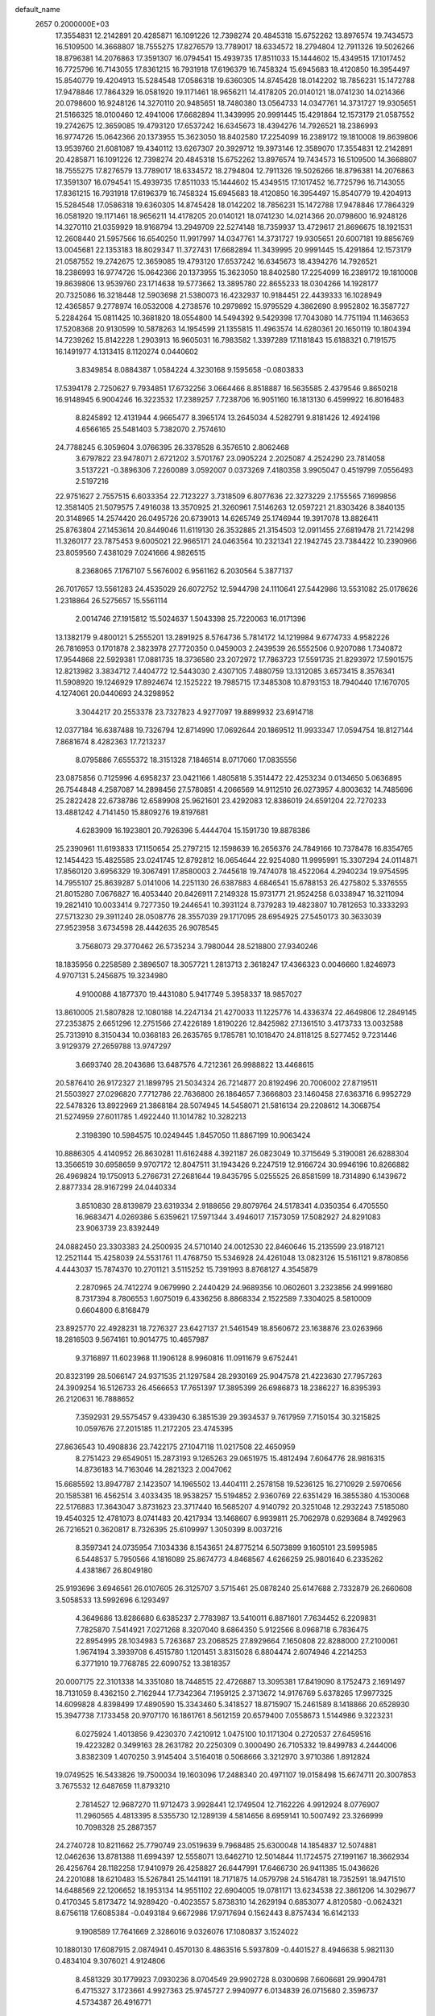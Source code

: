 default_name                                                                    
 2657  0.2000000E+03
  17.3554831  12.2142891  20.4285871  16.1091226  12.7398274  20.4845318
  15.6752262  13.8976574  19.7434573  16.5109500  14.3668807  18.7555275
  17.8276579  13.7789017  18.6334572  18.2794804  12.7911326  19.5026266
  18.8796381  14.2076863  17.3591307  16.0794541  15.4939735  17.8511033
  15.1444602  15.4349515  17.1017452  16.7725796  16.7143055  17.8361215
  16.7931918  17.6196379  16.7458324  15.6945683  18.4120850  16.3954497
  15.8540779  19.4204913  15.5284548  17.0586318  19.6360305  14.8745428
  18.0142202  18.7856231  15.1472788  17.9478846  17.7864329  16.0581920
  19.1171461  18.9656211  14.4178205  20.0140121  18.0741230  14.0214366
  20.0798600  16.9248126  14.3270110  20.9485651  18.7480380  13.0564733
  14.0347761  14.3731727  19.9305651  21.5166325  18.0100460  12.4941006
  17.6682894  11.3439995  20.9991445  15.4291864  12.1573179  21.0587552
  19.2742675  12.3659085  19.4793120  17.6537242  16.6345673  18.4394276
  14.7926521  18.2386993  16.9774726  15.0642366  20.1373955  15.3623050
  18.8402580  17.2254099  16.2389172  19.1810008  19.8639806  13.9539760
  21.6081087  19.4340112  13.6267307  20.3929712  19.3973146  12.3589070
  17.3554831  12.2142891  20.4285871  16.1091226  12.7398274  20.4845318
  15.6752262  13.8976574  19.7434573  16.5109500  14.3668807  18.7555275
  17.8276579  13.7789017  18.6334572  18.2794804  12.7911326  19.5026266
  18.8796381  14.2076863  17.3591307  16.0794541  15.4939735  17.8511033
  15.1444602  15.4349515  17.1017452  16.7725796  16.7143055  17.8361215
  16.7931918  17.6196379  16.7458324  15.6945683  18.4120850  16.3954497
  15.8540779  19.4204913  15.5284548  17.0586318  19.6360305  14.8745428
  18.0142202  18.7856231  15.1472788  17.9478846  17.7864329  16.0581920
  19.1171461  18.9656211  14.4178205  20.0140121  18.0741230  14.0214366
  20.0798600  16.9248126  14.3270110  21.0359929  18.9168794  13.2949709
  22.5274148  18.7359937  13.4729617  21.8696675  18.1921531  12.2608440
  21.5957566  16.6540250  11.9917997  14.0347761  14.3731727  19.9305651
  20.6007181  19.8856769  13.0045681  22.1353183  18.8029347  11.3727431
  17.6682894  11.3439995  20.9991445  15.4291864  12.1573179  21.0587552
  19.2742675  12.3659085  19.4793120  17.6537242  16.6345673  18.4394276
  14.7926521  18.2386993  16.9774726  15.0642366  20.1373955  15.3623050
  18.8402580  17.2254099  16.2389172  19.1810008  19.8639806  13.9539760
  23.1714638  19.5773662  13.3895780  22.8655233  18.0304266  14.1928177
  20.7325086  16.3218448  12.5903698  21.5380073  16.4232937  10.9184451
  22.4439333  16.1028949  12.4365857   9.2778974  16.0532008   4.2738576
  10.2979892  15.9795529   4.3862690   8.9952802  16.3587727   5.2284264
  15.0811425  10.3681820  18.0554800  14.5494392   9.5429398  17.7043080
  14.7751194  11.1463653  17.5208368  20.9130599  10.5878263  14.1954599
  21.1355815  11.4963574  14.6280361  20.1650119  10.1804394  14.7239262
  15.8142228   1.2903913  16.9605031  16.7983582   1.3397289  17.1181843
  15.6188321   0.7191575  16.1491977   4.1313415   8.1120274   0.0440602
   3.8349854   8.0884387   1.0584224   4.3230168   9.1595658  -0.0803833
  17.5394178   2.7250627   9.7934851  17.6732256   3.0664466   8.8518887
  16.5635585   2.4379546   9.8650218  16.9148945   6.9004246  16.3223532
  17.2389257   7.7238706  16.9051160  16.1813130   6.4599922  16.8016483
   8.8245892  12.4131944   4.9665477   8.3965174  13.2645034   4.5282791
   9.8181426  12.4924198   4.6566165  25.5481403   5.7382070   2.7574610
  24.7788245   6.3059604   3.0766395  26.3378528   6.3576510   2.8062468
   3.6797822  23.9478071   2.6721202   3.5701767  23.0905224   2.2025087
   4.2524290  23.7814058   3.5137221  -0.3896306   7.2260089   3.0592007
   0.0373269   7.4180358   3.9905047   0.4519799   7.0556493   2.5197216
  22.9751627   2.7557515   6.6033354  22.7123227   3.7318509   6.8077636
  22.3273229   2.1755565   7.1699856  12.3581405  21.5079575   7.4916038
  13.3570925  21.3260961   7.5146263  12.0597221  21.8303426   8.3840135
  20.3148965  14.2574420  26.0495726  20.6739013  14.6265749  25.1746944
  19.3917078  13.8826411  25.8763804  27.1453614  20.8449046  11.6119130
  26.3532885  21.3154503  12.0911455  27.6819478  21.7214298  11.3260177
  23.7875453   9.6005021  22.9665171  24.0463564  10.2321341  22.1942745
  23.7384422  10.2390966  23.8059560   7.4381029   7.0241666   4.9826515
   8.2368065   7.1767107   5.5676002   6.9561162   6.2030564   5.3877137
  26.7017657  13.5561283  24.4535029  26.6072752  12.5944798  24.1110641
  27.5442986  13.5531082  25.0178626   1.2318864  26.5275657  15.5561114
   2.0014746  27.1915812  15.5024637   1.5043398  25.7220063  16.0171396
  13.1382179   9.4800121   5.2555201  13.2891925   8.5764736   5.7814172
  14.1219984   9.6774733   4.9582226  26.7816953   0.1701878   2.3823978
  27.7720350   0.0459003   2.2439539  26.5552506   0.9207086   1.7340872
  17.9544868  22.5929381  17.0881735  18.3736580  23.2072972  17.7863723
  17.5591735  21.8293972  17.5901575  12.8213982   3.3834712   7.4404772
  12.5443030   2.4307105   7.4880759  13.1312085   3.6573415   8.3576341
  11.5908920  19.1246929  17.8924674  12.1525222  19.7985715  17.3485308
  10.8793153  18.7940440  17.1670705   4.1274061  20.0440693  24.3298952
   3.3044217  20.2553378  23.7327823   4.9277097  19.8899932  23.6914718
  12.0377184  16.6387488  19.7326794  12.8714990  17.0692644  20.1869512
  11.9933347  17.0594754  18.8127144   7.8681674   8.4282363  17.7213237
   8.0795886   7.6555372  18.3151328   7.1846514   8.0717060  17.0835556
  23.0875856   0.7125996   4.6958237  23.0421166   1.4805818   5.3514472
  22.4253234   0.0134650   5.0636895  26.7544848   4.2587087  14.2898456
  27.5780851   4.2066569  14.9112510  26.0273957   4.8003632  14.7485696
  25.2822428  22.6738786  12.6589908  25.9621601  23.4292083  12.8386019
  24.6591204  22.7270233  13.4881242   4.7141450  15.8809276  19.8197681
   4.6283909  16.1923801  20.7926396   5.4444704  15.1591730  19.8878386
  25.2390961  11.6193833  17.1150654  25.2797215  12.1598639  16.2656376
  24.7849166  10.7378478  16.8354765  12.1454423  15.4825585  23.0241745
  12.8792812  16.0654644  22.9254080  11.9995991  15.3307294  24.0114871
  17.8560120   3.6956329  19.3067491  17.8580003   2.7445618  19.7474078
  18.4522064   4.2940234  19.9754595  14.7955107  25.8639287   5.0141006
  14.2251130  26.6387883   4.6846541  15.6788153  26.4275802   5.3376555
  21.8015280   7.0676827  16.4053440  20.8426911   7.2149328  15.9731771
  21.9524258   6.0338947  16.3211094  19.2821410  10.0033414   9.7277350
  19.2446541  10.3931124   8.7379283  19.4823807  10.7812653  10.3333293
  27.5713230  29.3911240  28.0508776  28.3557039  29.1717095  28.6954925
  27.5450173  30.3633039  27.9523958   3.6734598  28.4442635  26.9078545
   3.7568073  29.3770462  26.5735234   3.7980044  28.5218800  27.9340246
  18.1835956   0.2258589   2.3896507  18.3057721   1.2813713   2.3618247
  17.4366323   0.0046660   1.8246973   4.9707131   5.2456875  19.3234980
   4.9100088   4.1877370  19.4431080   5.9417749   5.3958337  18.9857027
  13.8610005  21.5807828  12.1080188  14.2247134  21.4270033  11.1225776
  14.4336374  22.4649806  12.2849145  27.2353875   2.6651296  12.2751566
  27.4226189   1.8190226  12.8425982  27.1361510   3.4173733  13.0032588
  25.7313910   8.3150434  10.0368183  26.2635765   9.1785781  10.1018470
  24.8118125   8.5277452   9.7231446   3.9129379  27.2659788  13.9747297
   3.6693740  28.2043686  13.6487576   4.7212361  26.9988822  13.4468615
  20.5876410  26.9172327  21.1899795  21.5034324  26.7214877  20.8192496
  20.7006002  27.8719511  21.5503927  27.0296820   7.7712786  22.7636800
  26.1864657   7.3666803  23.1460458  27.6363716   6.9952729  22.5478326
  13.8922969  21.3868184  28.5074945  14.5458071  21.5816134  29.2208612
  14.3068754  21.5274959  27.6011785   1.4922440  11.1014782  10.3282213
   2.3198390  10.5984575  10.0249445   1.8457050  11.8867199  10.9063424
  10.8886305   4.4140952  26.8630281  11.6162488   4.3921187  26.0823049
  10.3715649   5.3190081  26.6288304  13.3566519  30.6958659   9.9707172
  12.8047511  31.1943426   9.2247519  12.9166724  30.9946196  10.8266882
  26.4969824  19.1750913   5.2766731  27.2681644  19.8435795   5.0255525
  26.8581599  18.7314890   6.1439672   2.8877334  28.9167299  24.0440334
   3.8510830  28.8139879  23.6319334   2.9188656  29.8079764  24.5178341
   4.0350354   6.4705550  16.9683471   4.0269386   5.6359621  17.5971344
   3.4946017   7.1573059  17.5082927  24.8291083  23.9063739  23.8392449
  24.0882450  23.3303383  24.2500935  24.5710140  24.0012530  22.8460646
  15.2135599  23.9187121  12.2521144  15.4258039  24.5531761  11.4768750
  15.5346928  24.4261048  13.0823126  15.5161121   9.8780856   4.4443037
  15.7874370  10.2701121   3.5115252  15.7391993   8.8768127   4.3545879
   2.2870965  24.7412274   9.0679990   2.2440429  24.9689356  10.0602601
   3.2323856  24.9991680   8.7317394   8.7806553   1.6075019   6.4336256
   8.8868334   2.1522589   7.3304025   8.5810009   0.6604800   6.8168479
  23.8925770  22.4928231  18.7276327  23.6427137  21.5461549  18.8560672
  23.1638876  23.0263966  18.2816503   9.5674161  10.9014775  10.4657987
   9.3716897  11.6023968  11.1906128   8.9960816  11.0911679   9.6752441
  20.8323199  28.5066147  24.9371535  21.1297584  28.2930169  25.9047578
  21.4223630  27.7957263  24.3909254  16.5126733  26.4566653  17.7651397
  17.3895399  26.6986873  18.2386227  16.8395393  26.2120631  16.7888652
   7.3592931  29.5575457   9.4339430   6.3851539  29.3934537   9.7617959
   7.7150154  30.3215825  10.0597676  27.2015185  11.2172205  23.4745395
  27.8636543  10.4908836  23.7422175  27.1047118  11.0217508  22.4650959
   8.2751423  29.6549051  15.2873193   9.1265263  29.0651975  15.4812494
   7.6064776  28.9816315  14.8736183  14.7163046  14.2821323   2.0047062
  15.6685592  13.8947787   2.1423507  14.1965502  13.4404111   2.2578158
  19.5236125  16.2710929   2.5970656  20.1585381  16.4562514   3.4033435
  18.9538257  15.5194852   2.9360769  22.6351429  16.3855380   4.1530068
  22.5176883  17.3643047   3.8731623  23.3717440  16.5685207   4.9140792
  20.3251048  12.2932243   7.5185080  19.4540325  12.4781073   8.0741483
  20.4217934  13.1468607   6.9939811  25.7062978   0.6293684   8.7492963
  26.7216521   0.3620817   8.7326395  25.6109997   1.3050399   8.0037216
   8.3597341  24.0735954   7.1034336   8.1543651  24.8775214   6.5073899
   9.1605101  23.5995985   6.5448537   5.7950566   4.1816089  25.8674773
   4.8468567   4.6266259  25.9801640   6.2335262   4.4381867  26.8049180
  25.9193696   3.6946561  26.0107605  26.3125707   3.5715461  25.0878240
  25.6147688   2.7332879  26.2660608   3.5058533  13.5992696   6.1293497
   4.3649686  13.8286680   6.6385237   2.7783987  13.5410011   6.8871601
   7.7634452   6.2209831   7.7825870   7.5414921   7.0271268   8.3207040
   8.6864350   5.9122566   8.0968718   6.7836475  22.8954995  28.1034983
   5.7263687  23.2068525  27.8929664   7.1650808  22.8288000  27.2100061
   1.9674194   3.3939708   6.4515780   1.1201451   3.8315028   6.8804474
   2.6074946   4.2214253   6.3771910  19.7768785  22.6090752  13.3818357
  20.0007175  22.3101338  14.3351080  18.7448515  22.4726887  13.3095381
  17.8419090   8.1752473   2.1691497  18.7131059   8.4362150   2.7162944
  17.7342364   7.1959125   2.3713672  14.9176769   5.6378265  17.9977325
  14.6099828   4.8398499  17.4890590  15.3343460   5.3418527  18.8715907
  15.2461589   8.1418866  20.6528930  15.3947738   7.1733458  20.9707170
  16.1861761   8.5612159  20.6579400   7.0558673   1.5144986   9.3223231
   6.0275924   1.4013856   9.4230370   7.4210912   1.0475100  10.1171304
   0.2720537  27.6459516  19.4223282   0.3499163  28.2631782  20.2250309
   0.3000490  26.7105332  19.8499783   4.2444006   3.8382309   1.4070250
   3.9145404   3.5164018   0.5068666   3.3212970   3.9710386   1.8912824
  19.0749525  16.5433826  19.7500034  19.1603096  17.2488340  20.4971107
  19.0158498  15.6674711  20.3007853   3.7675532  12.6487659  11.8793210
   2.7814527  12.9687270  11.9712473   3.9928441  12.1749504  12.7162226
   4.9912924   8.0776907  11.2960565   4.4813395   8.5355730  12.1289139
   4.5814656   8.6959141  10.5007492  23.3266999  10.7098328  25.2887357
  24.2740728  10.8211662  25.7790749  23.0519639   9.7968485  25.6300048
  14.1854837  12.5074881  12.0462636  13.8781388  11.6994397  12.5558071
  13.6462710  12.5014844  11.1724575  27.1991167  18.3662934  26.4256764
  28.1182258  17.9410979  26.4258827  26.6447991  17.6466730  26.9411385
  15.0436626  24.2201088  18.6210483  15.5267841  25.1441191  18.7171875
  14.0579798  24.5164781  18.7352591  18.9471510  14.6488569  22.1206652
  18.1953134  14.9551102  22.6904005  19.0781171  13.6234538  22.3861206
  14.3029677   0.4170345   5.8173472  14.9289420  -0.4023557   5.8738310
  14.2629194   0.6853077   4.8120580  -0.0624321   8.6756118  17.6085384
  -0.0493184   9.6672986  17.9717694   0.1562443   8.8757434  16.6142133
   9.1908589  17.7641669   2.3286016   9.0326076  17.1080837   3.1524022
  10.1880130  17.6087915   2.0874941   0.4570130   8.4863516   5.5937809
  -0.4401527   8.4946638   5.9821130   0.4834104   9.3076021   4.9124806
   8.4581329  30.1779923   7.0930236   8.0704549  29.9902728   8.0300698
   7.6606681  29.9904781   6.4715327   3.1723661   4.9927363  25.9745727
   2.9940977   6.0134839  26.0715680   2.3596737   4.5734387  26.4916771
  10.2278896   0.5102962  14.3861939   9.6177932  -0.1205034  14.9044411
  10.0409003   1.4108016  14.8457904  27.0348702  17.5216431   3.1191223
  26.5235456  17.7980503   3.9931374  27.6591686  18.3255046   2.9882219
  11.3697055   8.4470382   3.6429655  12.1605434   8.9591180   4.1909928
  10.8658804   7.9616505   4.4248680   6.8947860  14.7707772  21.0567758
   7.4241191  13.9511137  20.7610524   6.2331064  14.3647547  21.7234978
  11.5755057  29.7768381  16.5467004  11.1622455  28.8491801  16.4174874
  12.3858324  29.8230336  15.8450561  23.7737140  13.7655926   9.5186502
  23.4037598  13.0954013  10.1838340  24.6112795  13.3026998   9.0994072
  19.9543881  11.7604183  11.6866286  20.0701028  11.3028935  12.6069517
  19.6940908  12.7147666  11.9292298  12.5676149   0.7222454   7.6920455
  11.9117473   0.1618552   7.1920907  13.4325518   0.7471606   7.0688248
  19.7521218   4.6815131  20.8179920  20.0098516   5.6253838  21.1296021
  20.5528882   4.3879727  20.2026582  24.4139519  23.8220636  20.9547311
  24.5215993  24.7321097  20.5602979  24.2480928  23.2130489  20.0986704
  14.8065084  26.9505220  11.9778654  15.8109576  27.0147043  12.0875107
  14.5810090  27.2076705  11.0570855   2.4906475   8.4812540   7.4790144
   2.0606842   7.6705771   7.9321072   1.7963955   8.5938901   6.6485962
  21.4825395  24.4953064  26.8771447  22.3860067  24.6198339  27.3909326
  21.7260259  24.0323275  26.0310369  23.1093077  16.0446454   8.4181048
  22.0511170  16.1615970   8.5179135  23.1709653  15.0761189   8.7389214
  20.2485267   3.3076117   3.7002078  19.3404941   3.3661404   3.1646997
  20.6023763   4.2690318   3.5968732  12.5752993  11.3825630   9.8201772
  12.4975452  12.3777517   9.6207174  11.7146760  11.0260830  10.1720682
  26.1453097  21.4397074  21.6606192  25.8314029  22.4273076  21.7110677
  26.4469734  21.2294329  22.6393023  11.6609516  23.2502168  12.7532362
  10.8529018  23.3538965  12.1203851  12.2106281  22.4819097  12.3468843
  25.7003141  25.9602708  20.0213141  25.5156879  25.7040467  19.0263422
  26.6797103  25.6992860  20.2527344  26.1045812   7.1194816  12.5666217
  26.9808670   6.5796669  12.7085855  26.2897858   7.4680488  11.5926617
  20.5117216   7.8116218  10.0885911  21.4659985   8.0047553  10.0975634
  20.0466917   8.6836758  10.1474640  15.9727070   4.9868540  20.5644750
  15.9952550   4.6166533  21.5277838  16.4914827   4.2793146  20.0156579
   3.7833768  24.6377497  19.4382899   3.3925392  25.2556637  20.1824316
   3.5628301  23.7168388  19.8127364  23.3676163  17.7914603  19.8645248
  23.6257227  18.5251819  20.5369750  23.3963473  16.9598165  20.4761557
  23.3124142  21.2255975  28.4598924  22.2730149  21.2503679  28.5456669
  23.5900824  21.6561235  29.3445312   5.4119527   1.5617524  24.8078268
   5.4734090   2.5256356  25.0535075   6.1144617   1.0480185  25.3336787
  23.4253241  19.9220884  18.1496957  23.4678067  19.0266382  18.6323963
  22.4496362  19.9748111  17.8621049  18.2013355  13.6083763   8.8840020
  17.4793554  13.4010007   9.5876027  18.7791993  14.3149229   9.2888664
  15.5126390   5.6532111  28.9119207  15.3593009   5.8358398  27.9361720
  15.0688155   6.4252145  29.5044592  19.4880001  24.2621749   8.2119736
  19.1094704  24.4486042   7.2415276  20.2792983  23.6052625   8.0279100
   5.0680168  14.9652337   2.4576130   4.4694076  15.2676557   3.2878824
   5.8525007  14.4910462   2.9295251  18.8907831  15.6962480  10.5798797
  18.0065801  16.3100886  10.4784277  18.8093296  15.4398952  11.5288953
   1.8741862  11.3930768  15.1041823   1.6657034  12.3594746  14.7537567
   2.8719758  11.4759673  15.3657622  17.9324956  20.2978800   3.4311015
  17.6181643  20.8500578   4.2281787  18.7550128  20.8617510   3.0889015
   7.7570032  18.8306318  12.1604705   7.4496538  19.8218351  12.2404035
   7.2018543  18.3225007  12.8765915   3.5891260  -0.1598825  25.8609122
   2.7539820   0.3573874  26.0366098   4.2767750   0.5701336  25.4357371
   1.2755127  23.0682743  22.3982931   2.0946072  23.6849146  22.7161302
   0.4791205  23.5636997  22.7699383  19.6196564   6.2955043   8.0221482
  18.9224093   6.9500321   7.6050860  19.7913249   6.6350152   8.9674227
  17.7367441  16.7440311  24.9849617  17.2848999  16.2604745  24.2027894
  17.4849635  16.2539836  25.8574462  12.6787338  21.0686640  16.5443222
  13.4742290  21.7036775  16.6968407  12.0751917  21.5892860  15.8825894
  19.5334132  27.5331385  13.6018107  19.5974934  28.1433754  12.7090503
  20.4475117  27.1190071  13.6999274  18.7553991  24.9884883  27.1063521
  18.3048697  25.0871070  28.0333362  19.7699997  25.0072242  27.3420060
  21.6234340  22.8078482  21.1299830  21.9432464  23.5875604  21.7144339
  22.5039173  22.2563334  20.9429052  18.4971987  29.9813617  14.7373531
  18.8199764  30.2332408  15.7322874  18.9994460  29.1406024  14.4955948
  25.4213952  27.9027101   0.2708307  25.8439645  26.9794174   0.3572992
  26.0682616  28.5525262  -0.1731614   6.7232896   4.2970557  28.4521481
   6.4040388   5.3007034  28.4608693   6.1038556   3.9159946  29.1731594
   9.2153264   8.8230031  12.2521198   8.7807773   8.1038192  11.6486512
   9.3552216   9.6310547  11.6659690  16.2960271  13.9725855  10.7799451
  16.2563910  14.9113810  11.1870510  15.6013740  13.4438803  11.2500690
  27.2753970   0.7845118  19.3298635  27.1478626   0.8777918  18.2926613
  28.1317379   0.2457272  19.4506775  19.2776384   2.3764389   5.9024409
  18.8215520   1.4896903   5.4762053  19.7421509   2.7508309   5.0668638
  10.5215941  22.7380106  25.6892645  10.8322567  21.8528385  25.3295517
  11.2242600  23.0475836  26.3123111  18.6551324  18.5599128  21.5658578
  19.5045552  19.1587737  21.4404939  18.6335454  18.4164837  22.5628059
  11.8702004  25.9753590  15.8849834  12.6970187  26.1358222  16.5181152
  12.3539450  25.8926491  14.9370865   6.3156677  29.8932523  17.1929234
   7.1897163  29.8735707  16.7149748   6.0397757  28.9487129  17.3695397
  16.9636536   8.4120177  13.2322114  17.9693430   8.4867609  13.4195339
  16.9487827   8.3933809  12.1876035  23.4730823  19.2966610  23.9195307
  22.7155339  18.7699535  24.4360507  23.6934197  20.0434119  24.5530289
  25.6491505  30.5636921  15.2920772  26.0047868  31.1157215  16.0672294
  25.0097365  31.2453451  14.7643877  22.1592087  30.6949575  23.6605317
  21.9851880  31.5900798  24.0964018  21.8296165  29.9348675  24.2511821
  24.7359719  26.1980802  13.1165972  25.2560544  27.0585304  13.3510901
  25.4906838  25.5422577  12.9886913  23.4162678  27.4624257  20.9538903
  23.4425449  28.3966230  20.4986663  24.3858825  27.0897211  20.7152112
  21.3280616  15.3974903  23.3225034  20.4711097  15.1642015  22.8841744
  21.9969615  15.5309329  22.5577951  14.8924525   2.1542482  10.4116672
  14.2200378   2.8371876  10.5157105  14.4536001   1.2869254  10.0892810
   4.3879872  23.8623923  27.3155781   3.3821404  24.1643091  27.1923632
   4.8776075  24.7919531  27.1211165  15.3356840  24.5738391   1.0192133
  14.9761665  24.3984710   0.0568848  14.9977527  25.5398004   1.1727509
  19.3339067  26.5937603   4.6605765  20.3377656  26.5700819   4.9416848
  19.4190187  27.0452462   3.7253017  18.8818282   0.7449646  26.7470395
  19.4843317  -0.1255612  26.9301569  18.3964508   0.4224898  25.8905000
   5.2591620  16.1247163  24.4577861   4.7288996  15.5685010  25.1485687
   6.2311658  16.1281059  24.7910976  10.2209821   4.0692183  11.5861088
   9.3941731   3.4725504  11.6171096  10.9763265   3.5537851  12.1556474
   6.1807628   4.9231691   5.9175107   6.6068345   5.2524780   6.7506912
   6.7701463   4.1859134   5.5622993  21.8239914  17.4442371  24.9661041
  20.9565176  17.7195415  25.4480353  21.5255204  16.6891809  24.3058488
   1.4360394  17.5978545  16.8885999   1.6748987  16.8092764  17.4806383
   2.2554121  18.2034574  16.8238705  12.0547364  28.5292692  25.6092062
  12.8504185  28.3973524  26.2000741  12.3729704  28.3162242  24.6843167
  19.9648537   6.7427676   0.2532959  19.2410069   5.9721602   0.3495716
  20.5565982   6.3490763  -0.4501872   4.8964470   0.3959326   5.3222600
   4.2317288   0.6783264   6.0674765   4.9186376   1.1933050   4.7083935
  11.9437643   7.3326911  27.8423774  11.0360704   7.3286801  27.3107887
  12.6824389   7.4960290  27.1915713  25.0174611   4.3387881   0.6933739
  25.2402095   4.9743356   1.5510770  24.0336166   4.2708687   0.6432820
  22.6473956  19.0606680   3.2421268  21.7964518  19.0754004   3.8107028
  23.2925066  19.6420118   3.7760858   0.3966177  12.2122040  26.1835902
   0.7476776  11.6515917  26.9497088   1.1983642  12.1424699  25.4980424
  11.0797020  20.8512047  19.9636258  11.2537556  20.1520476  19.2009957
  10.3664960  21.4622293  19.5361073  16.0913074  22.6020105  23.9034870
  15.7845477  23.3286197  23.1919976  16.9678860  22.9770922  24.2144936
   9.3839961  27.8630330   9.8587273   8.5897832  28.4528599   9.5848207
   8.9873721  26.9150714   9.8178902  17.5750066  26.5549316  24.9400887
  18.0925142  26.2257659  24.0811874  17.9931563  26.0313515  25.6667171
   8.4142419  20.4003234  17.4550538   8.9497165  20.9977224  18.0945624
   9.0900637  19.7006100  17.1246617   4.0035592   7.5490995  22.9591491
   4.9994561   7.5460139  23.1425949   3.6722390   8.4693821  23.3279045
  25.8330877  10.8785852  26.3188446  25.4884993  11.3511768  27.1738210
  26.6500034  11.3589257  26.0208771  19.5178907   3.5744171  15.1237575
  19.8718255   2.7219832  14.6846446  18.6190375   3.6621098  14.6472626
   6.3028576  24.6816623  18.6040958   5.4597413  24.7221837  19.2498708
   6.0518790  23.8063284  18.0837196   6.2516727   0.4841905  19.2214163
   6.3696036  -0.1998632  18.4232567   5.4512075   0.1115255  19.6784757
   2.8439742  22.3304349  20.2873289   2.1373991  22.1800037  19.5561891
   2.2838745  22.3666296  21.1302512   1.5155300  16.1869546  14.4025702
   0.8059916  16.8640488  14.1344035   1.7954702  16.4374789  15.3447620
   8.1394471  25.3088776   9.6653890   8.1068582  25.0834310   8.6900897
   7.1930190  25.5427800   9.9063323  26.0266027  10.7799233   6.9994303
  26.0515090   9.8070259   7.1611218  25.2719335  10.9827261   6.2461151
   7.6783660   0.4972609  26.2639095   8.1555236  -0.2189614  26.8273210
   8.0504756   1.3859763  26.7512786   8.8029399  21.4257959   8.1912095
   9.0183458  22.3436305   7.9025349   9.3351905  20.8505777   7.4836929
  23.8610261  25.1520227  27.8817322  23.8839036  25.6415900  26.9835906
  24.7851499  24.9115441  28.1773988  26.4233789  23.4718948  17.5704389
  25.7979068  22.8793202  18.0954874  25.8577048  24.3073871  17.4477828
  23.0306103  30.8965299  26.5972574  23.6115045  30.0263040  26.4759853
  22.3027646  30.5719228  27.2198792  21.7276750   8.7313573   6.3700069
  21.8697331   8.9640627   5.4124292  21.9869818   9.5920883   6.9314835
   0.5289499   6.2054229  12.5880225   1.2665021   5.9296513  13.2560970
   0.8627506   5.7659145  11.6929681  16.3449535   5.6819904  13.9148266
  16.4918284   6.5018314  13.2610395  16.6190948   6.1589875  14.8413428
  10.1631346   0.1692583  18.3475505  11.0649606   0.5264107  18.7848688
  10.6072245  -0.4726897  17.6416361   7.8025475  19.0332999   0.2730652
   8.4242941  18.5782278   0.9288416   7.4941390  18.3210486  -0.3726232
   9.9159764  27.6538183  16.1262518   9.2160539  27.1296887  16.6780079
  10.6799985  26.9793686  16.1213434  26.1307649  16.1857075  27.7583699
  25.7204064  16.3347250  28.7379076  25.3465512  16.1501321  27.1222637
  15.3034292   7.1884794   4.3189805  15.0686876   6.8137779   5.2430977
  16.0438497   6.5335011   4.0347218   5.1511966  17.7468657  18.0554057
   4.9809977  17.1295101  18.9041312   5.5499981  17.0403184  17.4101298
   3.8957814   5.5803275  12.0702698   3.1289463   5.3514179  11.4745721
   4.2137737   6.5363287  11.7509420   2.7945053  12.9690676  24.7083717
   3.5255165  13.1499020  23.9129858   3.0557630  13.8224721  25.2783236
  27.3000803  21.0309525  24.1447923  27.0935261  20.9436966  25.1796552
  28.1897591  20.4903032  24.0607655  12.7962557  13.4048206  27.8902322
  12.1531202  14.1842193  28.0792152  13.6702239  13.7598031  27.7641986
   7.0875627  17.9690554   9.6825137   7.2052565  18.2975630  10.6575175
   7.9797147  17.5497480   9.4098445  14.6531133   0.8220641  26.3021612
  13.7113047   0.4346846  26.3709128  15.0745389   0.3116107  25.4694132
  26.2123199   8.0731959   6.9933302  25.3078891   7.6910276   6.6539347
  26.4892807   7.5315921   7.8058131  17.4688203  19.8599499  27.0508574
  16.6759109  19.3504087  27.5083244  17.8145637  20.3650657  27.8736817
   4.9670844   2.9660514  11.8716726   4.5320052   3.9025387  11.8210269
   5.1260055   2.7165885  10.9027444   6.6842417   2.7078268  21.5158708
   7.5087089   3.0074851  20.9604523   5.9333024   3.1855284  21.0627332
  15.3038635  27.1809008  14.6407885  14.9050448  26.9912791  13.7263810
  14.8271802  27.9049933  15.1192665   0.4836613  26.4933184  12.9856271
   0.5243295  27.5294614  12.8284380   0.6483067  26.4039298  13.9877881
  18.0356574   4.7736624  29.1590964  18.2854102   4.1559494  28.3055324
  17.0546592   5.0069043  28.9256984  16.4663471  14.6205998   6.6049241
  16.9251791  14.1966038   7.4638436  15.8641191  15.3173615   7.0066071
  28.0128864  20.3265426  15.5129794  27.1070017  20.2615432  15.9528405
  28.0737969  19.5013315  14.9490335  12.9900936   3.9187192  25.1020120
  12.8209377   2.9631254  24.7240474  14.0166552   3.9394492  25.3552305
   1.6506726   4.6729621  10.4422588   1.6619427   5.1900011   9.5436874
   1.2327949   3.7950342  10.1600945  16.0803170   0.8981300  12.4647901
  16.3430129  -0.0353040  12.1949310  15.6059832   1.2998696  11.6163275
  14.8871327  22.5519129  16.6147023  15.0792720  23.0441065  17.5112357
  15.5191897  22.8769148  15.9731149  14.9300157   9.7654035   0.2049424
  14.5175508   8.8838730   0.5841535  14.3406306  10.0440515  -0.5632943
  27.0020135  12.9328171   1.5553750  27.9810937  12.6986827   1.8030895
  27.1536924  13.5598102   0.7028746   3.1018752  20.5197667   6.0939712
   2.7675130  19.5783116   6.1182332   3.8643854  20.4331716   5.3718403
   8.5666934   4.4121673   2.0807545   8.0802078   4.8369300   1.2714422
   8.9898753   5.2438908   2.5267889   6.3150261  15.6404722  16.7291032
   7.1591170  15.1745160  16.7046211   5.5831311  14.9296574  16.7954965
  16.1119527  21.8898349  19.7740487  15.2163712  21.3776057  20.0280539
  15.7668604  22.7089997  19.3381648   6.9967710  26.1700589  23.0697398
   6.5469921  25.3554884  23.5755204   7.4359463  25.7262282  22.2708644
  22.3478716  27.0474947  23.5495716  22.0103326  26.0478146  23.4482514
  22.6760599  27.2296157  22.5889526  13.3169562  14.3782730   6.9942082
  13.0606374  14.2941142   7.9851722  12.9942832  13.4757196   6.5885807
  24.2554214  20.9059748  26.1764835  25.2204812  20.8103896  26.4738619
  23.7715972  20.8751538  27.1077803  10.0979523  30.5383622  21.0678056
   9.6728970  30.4721050  20.1589783   9.3186195  30.8209464  21.6939402
  14.6347796  12.6153648  16.5347366  15.2033025  12.2093908  15.8485714
  14.5759877  13.6079768  16.4331514  20.3269406  30.0095755  27.4202331
  20.6598888  29.0845453  27.3367053  20.3177053  30.2498971  28.4133812
  10.4708524  25.4807353  28.2606920   9.9659162  24.8328266  28.8429254
  11.2134729  24.9175486  27.8358894   1.9875865  21.5491222  16.3241161
   1.0417674  21.2639575  16.0372842   2.4307904  20.6588295  16.5798764
  25.3333140  15.3035511  16.4079386  24.3265286  15.3279900  16.5170471
  25.5854424  16.1073534  15.8777194  14.6226238  14.5970922  25.6398014
  14.8011631  15.1876061  26.4963308  13.7463781  14.9333834  25.2393669
  22.4455852   2.7327267  24.4818123  23.0891138   2.1952662  23.9424305
  22.9240388   3.6635931  24.6866463  14.3464784   3.3920079  16.5795522
  14.9295425   2.5921735  16.9067541  13.4597705   3.2568924  17.1041636
  25.8991766  12.9568932  14.7386923  25.2110511  13.4236164  14.0245938
  25.9802955  13.7564565  15.4511088  11.6904690   5.4663337  18.1278732
  11.7346523   5.8601157  19.0291197  11.7440699   6.2798992  17.4828012
   3.9374491  15.0777953  26.4833798   4.5524105  15.4113007  27.2077040
   3.0463839  15.5189655  26.6557567  18.0629600  15.9498943   5.0667104
  18.7378156  16.2610258   5.7948903  17.3888301  15.3651284   5.5748376
  17.3366715  28.1855419   1.2681544  16.4744249  28.3821379   1.7771141
  17.3142350  28.8060248   0.4405550   5.8574166  24.1411256  24.4444952
   6.6417688  23.5223524  24.8529597   5.2972241  24.2464442  25.2689211
  16.6812570  29.6381337  27.6965046  16.4966974  30.6236986  27.6420123
  17.3998513  29.4760022  26.9481175   8.3434339   0.5569973  22.5093055
   8.9024491   1.0329720  23.2258521   7.7835030   1.4163877  22.1731650
  14.2131188  27.1215195   1.0732777  14.4397209  27.9598049   1.7210931
  14.0465811  27.6392984   0.1793099   8.1843251  21.9951167  21.6270603
   8.4846409  21.0860911  21.9875842   7.3210795  21.8440524  21.2312412
   7.9561051  24.1698722  13.3187008   7.9821734  23.5317910  14.1179281
   6.9678324  24.3487827  13.2423548  25.2137052   1.6401804  29.0914595
  25.2666810   1.4278223  28.0801842  25.1467845   2.6309798  29.1577991
   7.9724448  29.9752094   3.4370605   8.6487917  29.2916847   3.0294366
   7.6346785  30.4765632   2.5854193  22.9356045  28.3494315   0.8403852
  23.0874834  29.3287371   1.1966019  23.8827494  28.0416756   0.5442490
   9.0971411  15.4322520  26.6806559   8.2946004  15.9451921  27.1491253
   8.7673013  15.3707699  25.6900690  11.4254753  28.6619156  19.5273682
  11.0970392  29.4557387  20.0384400  10.7724439  27.8915113  19.6169871
  22.3282693  26.7773038  14.0902396  22.4558138  26.6681897  15.0900209
  23.2571731  26.6793561  13.6847292  18.6701384  27.6589427  19.3675230
  18.6121667  28.6973928  19.3947089  19.2978813  27.4664977  20.1798693
  18.8633135  10.1955822   6.1234640  18.0596242  10.7933188   5.8589395
  19.4895578  10.8648621   6.5824870   1.2004282  10.8064058  20.0388677
   0.3982130  10.4245876  20.5064153   0.7700691  11.1903568  19.1519179
  24.7778762   9.5225227  19.3660324  24.6538530   9.6770759  18.3712252
  24.6471246   8.5004781  19.5117943   9.4026209   3.0034265  15.7928864
   9.2506490   2.7071269  16.7730460   8.6479662   3.6270130  15.5474159
   6.4315729  29.4233534   5.5101874   7.0571625  29.6832710   4.7341495
   5.7730603  30.2354178   5.5007697   0.4918218   9.1686665  15.1106186
   0.5674978   9.0248531  14.0495495   1.0762088  10.0662208  15.1540236
  22.5256367  15.0334077  16.9314198  21.9840545  15.9084947  16.9754582
  22.5889266  14.7460822  17.9159137   6.9307772  10.7122954  19.2941149
   6.0116425  10.3059678  19.0740806   7.5235308  10.0406717  18.7589253
   8.8940995  24.6260247  21.4357080   8.5855539  23.5807674  21.4881702
   9.6605170  24.6104933  22.1473068   4.2527760   0.8879728  13.3811716
   4.4498816   1.8155940  12.9383368   3.3177914   1.0123933  13.7824225
   2.8089190  25.8301025  21.7950000   2.0309888  26.2517674  22.3174636
   3.1873464  25.1437416  22.4619658  19.4315224  30.6895893  17.1211704
  19.3965810  31.7663931  17.2245976  19.0001877  30.4523081  18.0412748
  13.7613743  26.8866797  17.6025742  13.7653574  27.8929538  17.9121538
  14.7535232  26.6357737  17.5794993  20.6098706  21.6354409  28.4867421
  19.6145193  21.3469746  28.7110937  20.6085113  22.5429234  28.9906224
  28.1912936  28.2705194   8.9890165  28.4911292  27.4888211   8.3437571
  27.2612400  27.9423047   9.3254856   1.6415855  31.1733640  19.8485285
   1.3325006  30.4261278  20.4620451   2.6454778  30.9445898  19.6814626
   1.3605305  10.9313662   4.0302105   2.3517495  11.1924123   4.2202021
   0.8990930  11.5156894   4.7524195  20.8725457   3.4613250   9.8817163
  21.8104163   3.8020758  10.2125653  20.2152954   4.0424138  10.4642644
  10.4949362   0.5841409   4.1951219  10.1535850   0.7618614   3.2317975
   9.8024737   1.0435380   4.7655444  20.8954454  11.6953327  25.6351446
  21.8425138  11.3668312  25.6621570  20.8916163  12.4694853  26.3173061
  14.3813537  16.1455685  14.5608663  15.2172631  15.4900385  14.3755951
  14.3636738  16.0300274  15.6005839  17.8362517  12.9197947  27.5280751
  16.9402363  12.4015314  27.2303301  18.3817095  12.0933192  27.8775863
  18.5282074  31.0439759   5.1180871  19.4741118  30.7110234   5.1631022
  18.3035483  31.0656546   4.0958438   5.5966429  28.5178715  23.0310566
   6.1724205  27.6380412  23.3389527   6.2837758  29.2470613  23.2217400
   5.9047250  17.0313507   6.2176516   5.5487254  16.1158406   6.3802382
   6.9357887  16.9498293   6.1860340   4.3598532  27.5965158  20.7279629
   4.9733994  27.6741299  21.5827521   3.6824674  26.9067184  21.0535312
   4.5808355  13.4365700  17.0989297   3.6782643  13.9577396  17.2373545
   4.7391634  12.9926292  17.9639872  15.5774258  24.7457622  22.0521679
  14.5690235  24.4490696  21.9769097  15.6245340  25.6864901  21.6496526
   5.7164311  22.3501749  11.4031471   4.6419299  22.2055511  11.3017274
   6.0945553  21.8386560  10.6118145  21.1652467  20.1464502   7.4797793
  21.1424195  19.6364644   6.5897924  20.3851454  19.8500593   8.0288632
  20.2754741  17.0001491   6.4478262  20.4836723  15.9680816   6.2141895
  20.3914176  17.0611150   7.4354622  11.4413424  11.3004775  18.8534134
  11.2067949  10.6865572  18.0572792  11.5794948  12.2568506  18.4126177
  19.0571077   9.9307167  15.8254119  18.2814994   9.9929854  16.5347704
  19.3424670   8.9525066  15.9273431  17.9680636   4.2614567   7.2227972
  18.5026833   3.6871334   6.5162755  18.6845119   4.9787604   7.4741589
  21.6572534  29.4442650  17.0367213  22.0977193  30.1755247  16.4604606
  20.7369531  29.9451011  17.2783454  13.6739635   7.2739014   6.9383696
  14.5660258   6.9252674   7.3839333  13.0015389   7.2813334   7.6882025
  18.5590548   4.6893385  11.1473498  18.3558477   4.1152843  12.0007640
  18.1134267   4.1059855  10.4191787  21.8110400  26.4967443   5.4143720
  22.0843839  26.0093815   6.2673236  22.7567367  26.8139626   5.0825900
   6.1177613  10.7137897   7.4781596   5.7734812   9.7158718   7.4072398
   6.4987636  10.9055792   6.5953528   5.3466454  27.4758280  18.1438186
   5.5581039  26.4751571  17.9796904   4.9172679  27.4522497  19.1195694
  26.1406382   7.8323763  15.3031740  27.0782029   8.1172077  15.4688274
  25.9771821   7.6263532  14.2895555  21.5318069  26.2807007   1.8726519
  22.0739187  27.0548269   1.5919211  20.5894655  26.6467096   2.1298379
  25.8641598  10.6889148   1.0128498  26.4165623  11.5403012   1.2874449
  24.9771601  11.0885302   0.6703742  15.6615873   5.7766611  26.0030706
  15.8990854   4.9729154  25.4066219  16.5319128   6.2287821  26.2473980
   6.1099094  27.1266226   1.6884115   6.4842821  26.2505511   2.0562859
   6.7067522  27.2711780   0.9563257  27.7996990   7.5955230  27.2843126
  27.5823162   8.0637873  28.1746834  27.5946056   6.6085033  27.4386541
   9.6674743  22.4439128  18.6800109   9.9320058  23.1778301  18.0234039
   9.0566578  22.8536722  19.3535028   5.7027816  15.5439317   9.8517147
   6.3789927  16.3156345  10.0440077   4.8334915  15.8645212  10.3195975
  26.0033044  24.0586874   5.4212537  26.3820596  24.2885608   6.3387290
  26.4338829  24.7201501   4.7585644   7.3819407  28.2325956  12.6385957
   6.9778480  27.6664783  13.4288838   8.3857699  28.0613810  12.7088562
  13.1358447  17.1644670   9.9090851  13.7452971  17.2995540  10.7331937
  12.6474678  18.0308326   9.7091464  11.6967161  22.3713547   9.8885277
  12.1140442  23.3072170   9.7946172  10.7314127  22.4803307  10.0745676
  27.7603759  29.4483474  17.7083538  27.1753446  28.8501831  17.1421097
  28.2349089  28.7393241  18.3469967   6.5154894   9.9490768  14.3418751
   7.2031252  10.6392480  14.7765953   7.0676272   9.6079850  13.5252464
  11.2546073  13.2118599   4.0777025  10.7301983  13.1498305   3.1994287
  11.5816942  14.1656529   4.1392368   0.5127501  15.2192510   3.3489031
   0.0691528  16.0946662   3.0237286  -0.2092557  14.7159414   3.8414696
   9.8482694  13.0396462   1.6958812  10.2360192  13.8122621   1.0918329
   9.7124539  12.2603977   1.0811243  10.8115043  13.6440223  21.2945175
  10.6924598  13.0883584  22.1143797  11.3236944  14.4870815  21.6657048
  19.0063816   9.9401239  22.8524378  18.4238125   9.7657031  23.6599979
  19.8504037   9.3444586  23.0240474  22.7916416  23.0233226  10.7323079
  22.4044074  23.7875743  11.3435499  23.6920607  22.7867999  11.1461229
   0.6446341  16.0613990   8.2864662   0.7602297  16.2645563   9.2691741
   1.1346227  15.1353324   8.2271998  16.8328139   8.6553965  10.6164084
  17.7025727   9.1082421  10.3102845  16.0656386   9.1864257  10.1113194
  27.3428414  18.2735410   7.4874914  27.6949012  19.1322407   7.9164547
  27.9500155  17.5239077   7.8210619  12.5723143  14.1043783   9.6487145
  12.6463635  14.9429689  10.2069763  11.5504675  14.0785964   9.5107836
  26.8500704   1.4498809  16.6220814  27.8056733   1.6674181  16.3642920
  26.5583658   2.2841952  17.1288514  25.7192334   1.2193762   4.5402194
  26.1581050   0.6683210   3.7715029  24.7426852   1.1033829   4.4224132
  14.1191125  28.6608417  19.6974553  13.0733844  28.8062810  19.5456918
  14.4479579  29.5926396  19.5509455  25.0777898  20.0718042  15.8280731
  24.4597437  20.7018057  15.2379991  24.5660264  20.1257148  16.7111367
   9.8064989  26.3533282  19.6160121   9.4393334  25.6738184  20.3027470
   9.1544222  26.3699153  18.8205223  19.2349549  14.3626298  13.6766875
  19.6619964  13.7616727  14.4123706  19.6065902  15.2887165  13.8519765
   0.6916607  16.3266932  10.9577341   0.1752073  15.4432398  11.0782916
  -0.0494222  17.0579984  11.0182899   7.0602216  21.1508489  13.3438403
   7.4650406  21.6350631  14.1438337   6.6081130  21.8928473  12.7442516
  14.2343112   7.7426656   1.8300139  14.7249629   7.8646768   2.7120842
  13.2825801   7.4682442   2.1438015  27.0468367  27.1811836  16.4122163
  27.9883184  27.0012714  16.0130322  26.4933396  27.5508051  15.6752617
  19.6006142  16.8696637   0.1131856  19.4777085  16.6500856   1.1050709
  19.9167936  17.8336380   0.0775743  17.0588112  26.9664752   5.9767206
  17.9590088  26.7070141   5.4862813  17.4684127  27.5080223   6.7868821
   3.7332265  11.4755961   4.2968847   4.5306393  10.7741716   4.4315780
   3.9573472  12.2301407   4.9629093  13.4635605  29.7710174  14.7835442
  14.4406557  30.1018786  14.7665282  13.0256907  30.1095273  13.8697862
  24.2395387   9.1870341  16.5219147  24.9260546   8.6481827  15.9559817
  23.3528086   8.6888283  16.5379755   7.3953432  22.3095138  15.6693919
   6.5267229  22.3076640  16.2419281   7.9908037  21.6849192  16.2032874
  19.8564104  29.4071519  11.7154005  20.7534556  29.2091167  11.3331684
  19.6400634  30.3259112  11.3431533  23.7352954  13.4840155  26.4433789
  24.3238359  13.2700943  25.6083314  23.7493201  14.4600866  26.5010577
   5.1258367  12.9156954  22.9411273   5.8454169  12.4977183  23.5101470
   4.7828463  12.1468881  22.3352030  24.4938992  28.6538989  26.1656796
  25.4583742  28.7297586  25.8817706  24.3361561  27.6623328  26.1726531
  26.4664236  13.5489076   3.9809991  25.4896757  13.8007515   4.1732738
  26.4950310  13.3541015   3.0235003  14.3766472  17.6460629  12.3412568
  13.5591625  18.3038892  12.3493506  14.3653613  17.2799728  13.2944238
  15.4418170   1.2057185  28.9023774  14.8615222   1.0739131  28.0269069
  15.0634100   2.1146707  29.3089714  24.8681846  25.6643798  17.3608219
  23.9379880  26.0536855  17.2905020  25.4776114  26.2771513  16.8850255
  20.6158746  21.1920824  25.8580731  20.4988273  21.1890563  26.8559001
  20.1769327  20.2937469  25.6149654  17.9169104   8.7061791  20.7295516
  18.0295522   9.3827526  21.5146301  18.5999571   7.9970513  20.7973871
   3.0195781   5.0907807  23.3248885   3.2434449   4.9289446  24.2963053
   3.3189160   6.0214282  23.1632605   3.4820805   9.0100003  13.3748976
   2.5018858   9.1600933  13.0552929   3.6250644   9.6297023  14.1244541
  10.0347784  19.7959155  13.8128239  10.8831409  19.4712208  13.3539770
   9.2772801  19.6696498  13.1490542  11.1055360  29.2646971   4.4962083
  10.7646710  30.2324752   4.5634960  10.8774603  29.0470247   3.4815212
  26.2776210  12.2268261   9.2183214  26.0222420  11.8249748   8.3558875
  26.8899964  11.6032871   9.7220126  14.7692819  24.3475972  27.1691848
  15.1665272  23.4786757  26.7456568  15.1092640  25.1112149  26.5122817
   9.0948879  17.3815576   6.3748909   8.9309551  17.0944709   7.2839964
   9.4882344  18.2862600   6.3252044  24.7399084   5.4437921  15.5418827
  24.9229125   6.4383620  15.6947952  23.7764145   5.2638946  15.6104750
  13.7889928   8.1790142  17.1544628  12.8979065   7.8774502  16.6634132
  13.7975167   7.5541715  17.9802496  22.5768332  22.7173567  25.1626325
  21.6846139  22.1431805  25.3074169  23.2690167  22.0743722  25.6161659
  28.2081805  30.9668622   8.6814542  28.5257550  30.9607767   7.6813539
  28.1544893  30.0026972   8.9324973   0.4455300  13.7893867  14.5507653
   0.0803683  13.8032440  15.4768627   0.7415178  14.7461594  14.4198444
   0.5897868  30.4627276   6.1234319   0.2207266  29.5733826   5.7295294
   0.5998220  31.0622036   5.3184776  11.8456825  24.0282499   3.9465213
  12.1371355  24.7627297   3.2592757  12.7872592  23.8223810   4.3845937
   9.1078492  16.3054037   9.0013948   9.7020746  16.5474983   9.8057670
   9.5031890  15.4014729   8.7412357  27.3673684  10.4335706  10.8003017
  27.2074124  10.8032630  11.7612744  28.3603631  10.7468679  10.7255800
   6.2051626  18.7067415  25.9888534   6.8702345  19.3204501  25.3878857
   5.2651008  18.8958251  25.6044556  24.0836790  10.2000645  11.8611967
  25.0432592  10.1918256  12.3260409  23.5612652   9.4445595  12.3289536
  21.8628255   3.9272102  19.4069090  21.6573955   3.2680489  18.6676059
  22.9517601   3.9489652  19.4974611  27.2149081  18.2705939  11.1671738
  26.4012512  18.0934393  10.5302394  27.2070810  19.3363949  11.1740403
   1.9814942   2.3826806  22.4769010   2.2794833   3.2973232  22.8682756
   2.8342239   1.8059702  22.3995902  26.0089984  17.6130894  15.5970837
  25.6151433  18.5480049  15.6655857  26.3786359  17.4392299  16.5459088
  11.4777407   7.6285066  16.3695140  10.9771057   7.5311211  15.4618590
  11.1923102   8.5251140  16.7468254  21.7455453   5.7292269   2.9222791
  22.4784312   6.4390254   3.0662123  21.6634978   5.5930261   1.9091217
  18.2818722  28.9583535   7.2700256  19.2063158  29.0427065   7.7577791
  18.3379729  29.5820668   6.4219522   7.7365745   8.7735793  21.1194304
   7.1245061   9.5044330  20.7067966   7.3878436   8.4452900  22.0012648
   9.8904962  28.2201467   2.1665492   9.5955666  27.2858924   2.2384017
  10.4669029  28.3961942   1.3505594  13.5768948  10.8611527  20.3363029
  14.2269280  10.5309451  19.6068720  12.7023973  11.0699117  19.8198557
   7.0171388   0.6468357  13.8864134   7.1628542   0.0326722  14.6839165
   6.0172254   0.5449197  13.6471441  11.6612628  29.4707433   0.0627761
  12.0123210  30.1844863   0.7635355  12.5353271  29.2431302  -0.4176545
  26.0611677  22.1716385   7.9200648  26.8291520  21.4974451   8.1039057
  26.4026733  23.0542122   8.2518922  10.2209669  26.4363012  25.7978923
  10.2976462  25.9488046  26.6877002  10.5712565  27.3342026  25.9365480
  27.0222901   5.0900239  27.7733020  26.6281031   4.6180614  26.9305117
  26.3006644   4.8509635  28.5105379  26.3729858  10.7334045  13.3137842
  26.2931640  11.6174398  13.8801395  26.9835931  10.1308556  13.9082250
  28.0047519  31.3294467  13.0289702  27.1114123  30.9938464  12.6474004
  28.7545417  30.7846665  12.5955054   5.2838516  26.2924678  26.7650657
   4.5924459  27.0905945  26.7097707   6.0241744  26.6950326  26.2386079
   0.5353487  22.5886243  18.7903871  -0.1893185  22.9002044  18.1655759
   0.2743383  21.6137396  19.0988976  10.0414554  24.2966369  16.5905424
  10.1120929  23.5208138  15.8777172  10.9003722  24.8735658  16.2981381
  12.5575714  11.9607541   6.1003471  12.2013205  12.4360149   5.2551997
  12.7388367  11.0019336   5.7516651   4.8139453   2.6127041  19.4565428
   4.0164668   2.4819099  18.8417167   5.4457860   1.8325312  19.2624331
  10.2303180  22.2410874   2.1530955   9.4653634  22.7614182   1.6322675
  10.5409508  22.9351750   2.8060481  26.8216601  13.3336540  21.0706270
  26.2724482  14.1700591  21.3746407  26.0486341  12.6512881  21.0212334
  15.7111559  27.1310043  21.0793779  14.9496472  27.6722175  20.5348662
  16.5640562  27.5302138  20.7998521  27.8622251  20.2738424  19.8141677
  28.3419111  19.6623502  20.4930072  27.1671301  20.7897712  20.4087099
   1.3177208  12.2000829   1.5970716   2.2063722  12.5452665   1.3030393
   1.4605221  11.7274361   2.5092075  23.5724427  11.7317996  28.6117570
  23.3600753  12.2579116  27.7499646  23.5101264  12.4891393  29.3624308
  23.8985758  14.0251387  19.3212707  23.8774382  13.4604165  18.4616154
  24.2203095  13.3524338  20.0278150  20.8312652  14.5149091   5.8833119
  20.3437076  14.0425102   5.0756782  21.7764682  14.6737891   5.5914464
  17.6623842   7.9654270   7.0241081  18.0297403   8.7580879   6.4904288
  17.1678947   8.4101408   7.8326390  17.2360411  13.1638011   2.0020427
  16.9693733  12.2470605   2.2507152  17.9344914  13.1267706   1.2608044
  25.9387993  30.6530134  11.2367393  25.7333698  31.1613840  10.2954380
  25.2233202  29.9616572  11.3035163  27.8286566  18.0475279  13.8378769
  27.0377933  17.7673054  14.4882795  27.4171138  18.1273623  12.9340274
  15.9537262  30.7545034  14.7995817  15.9304051  31.3368521  13.9592060
  16.9034587  30.3033874  14.7408974  15.1337414  15.5034466  28.3511973
  16.1321970  15.4448960  28.0647261  15.0323961  15.1110980  29.2576705
   6.8088429  21.1752248   1.5169232   6.6520405  21.8594488   0.7646669
   7.0855284  20.2874990   1.0356183  10.0108841  13.7598320   8.1425140
   9.2215199  13.1396341   8.4390730  10.2970842  13.3970229   7.2611399
   1.4405892  15.0838802   0.8187307   0.7077546  14.7650294   0.2689129
   1.2437764  14.8700185   1.7825495  10.8529568  14.1333814  18.6061251
  10.9366481  13.9514798  19.6340873  11.6630925  14.7365202  18.4167733
   5.5805093  25.9482349  10.6312085   5.4719823  25.2067309  11.3015652
   5.2137625  25.6490977   9.7005080  20.9794938  14.6031645  28.4931915
  20.7729475  14.3889375  27.5122950  20.4575366  15.4895652  28.6488166
  21.9154078  23.2752388  16.5726735  21.2783651  22.5376468  16.2759821
  21.3252856  24.0971397  16.4747265  13.2258796  10.2307117  13.2607408
  13.2408252   9.5690619  12.5000738  13.9957992   9.9544571  13.9017872
  16.2733690  15.1233642  23.3978936  15.8762538  14.6511362  24.2046445
  15.5535165  15.7563505  23.1112337  18.2370631  19.8621661  19.1419235
  17.6656331  20.6085738  19.5238776  18.3931962  19.1880775  19.8886545
  21.8914765  10.6985894   3.1358895  21.0908849  10.0459250   3.2996937
  21.4930953  11.5757207   2.9026313   1.5749303  19.8931774  12.5512715
   0.5640152  19.8833147  12.8045520   1.9155900  18.9391707  12.6964928
  10.8344231  12.3625765  23.8550865  11.8210905  12.3132161  23.4354631
  11.0388990  12.1870055  24.8409775   9.4944280  20.0987420   3.7236829
   9.4460358  19.3530296   3.0127827   9.8351206  20.9273453   3.1931617
  17.3651620   3.4235565  13.2331861  16.7316959   2.5829028  13.3353915
  16.7584891   4.2375230  13.4998845   1.7978575   6.1500834   8.1353205
   0.9371086   5.7401398   7.6243763   2.5350985   5.9310394   7.4792044
   6.0421351  20.2562226  18.4797006   5.7372344  19.2880011  18.5484295
   7.0061912  20.2866868  18.1318035  26.0963676   4.0088670  17.6394894
  25.5714569   4.3555464  16.8883184  26.7951348   4.7458252  17.8151159
  14.0432329  21.0282759  23.4199168  14.4087577  20.1151717  23.8582929
  14.8648125  21.6433293  23.4500545  22.3213543   2.3775883   2.6472301
  22.8127112   1.8452923   3.3524681  21.4440519   2.6842527   3.0994840
   8.1665270  14.9383349  24.2404646   8.2095471  13.9501795  24.1007558
   7.7998513  15.3697561  23.4194553  21.8734851   8.5158532  26.0746710
  22.0449640   8.6107754  27.1092273  21.3521056   7.6406039  26.0682552
   7.6989597   3.0630172  12.6588338   6.7635453   3.1454033  12.2712145
   7.5968282   2.1342214  13.1201396  22.3623084   3.8189637   0.3637374
  22.2303273   3.1723416  -0.3866733  22.2712412   3.2433880   1.2182644
  26.9403559   3.6255094  23.4735085  27.6082213   4.3367539  23.0476221
  27.1613000   2.7863617  22.9082505  20.5342649  19.6103378  17.6220541
  19.5523689  19.6172795  18.0165315  20.8811864  18.7626576  18.0486968
  13.7029088  27.2465834  23.1654246  14.3699748  27.3488165  22.3671205
  13.2131443  26.3810808  22.8770910  15.5192443  18.4047705  28.2986003
  15.5681060  17.3913246  28.2269282  14.6476748  18.5653219  28.8439461
   9.2363654  13.9008581  16.5109682   9.6041342  14.0371436  17.4986961
  10.1623417  13.6204085  15.9970922   7.9962397   5.6634720  13.2848256
   7.9803155   4.6957323  12.8661371   7.7739928   5.4507087  14.2858211
  24.1584394  22.3368197   2.0646835  23.6786289  23.2010619   2.3952712
  24.2313597  21.7471589   2.9210680   1.5287375  13.3579272   8.0207809
   0.9923540  13.0457082   7.2022954   1.4351430  12.5957374   8.6681325
  16.8507599  27.3837456   8.7816056  15.9836900  27.9663385   8.9198336
  17.4745881  28.0758556   8.2913205   9.6578563   2.6733279  23.8620779
  10.5662212   2.1881519  24.0156537   9.8788900   3.6756311  23.9719266
   4.2517651  17.2003082  22.1035595   4.4440564  18.2247694  22.1356135
   4.5315778  16.8455828  23.0153182   0.8894358   8.9286172  12.5515049
   0.7722247   7.9178546  12.5708704   0.8147902   9.2188178  11.6075764
  15.6076801  11.9191677  26.5586138  14.7773631  11.3002815  26.5302744
  15.3923230  12.6623157  25.8771852  23.7819906   6.9457874   6.5720109
  23.3324180   6.0961713   6.9766775  22.9600877   7.6290604   6.5399424
  21.0653721  10.0481544  19.8992430  20.1527855   9.6348461  19.9189769
  21.6612498   9.4329138  19.2796217  11.8267981  26.2102379   1.9275561
  12.8167800  26.5332848   1.7486067  11.3985146  26.0768950   1.0131429
  11.7150915   3.0297749  17.1908333  11.5019663   4.0009213  17.5480305
  11.0958558   2.9792492  16.3624274  16.5908708  17.2155058  10.8172129
  15.8515792  17.2596458  11.5561320  16.7360438  18.1213103  10.4508227
  16.9754216  12.0702439   5.3077148  16.6081398  12.8814278   5.8761764
  16.2516975  11.4815694   5.0065157  23.0562781  18.5878593   0.6147349
  23.1442646  19.4787308   0.1784940  22.9020287  18.7381540   1.6049915
   9.5973277   5.5826152  23.1072354   9.5876391   6.6033529  23.2686103
   8.6607126   5.2620314  23.2862890  24.1725246  22.6490905  15.0206810
  25.0358607  23.0983275  15.4061662  23.4243510  23.0217805  15.6052768
  13.2028094   8.2183964  11.2786379  12.8793717   7.5887547  12.0035596
  13.9758243   7.8035915  10.8308730   5.5152905   8.1370799   7.0590670
   4.5482428   8.1239873   6.7396490   6.1005507   7.8610433   6.2721814
  13.8784480  19.5273641   2.3684817  13.7571355  20.1286329   3.1943832
  14.0451286  18.5997376   2.7475967  26.9573192  20.9415038  26.9849998
  27.0779122  19.9210136  26.8333947  27.5613720  21.1826148  27.7859812
  25.7291706   3.3499196   9.9900035  25.5620943   2.4291622   9.5012467
  26.2488063   3.1187189  10.8250416  20.8764980  30.2782216   8.2084019
  21.9067833  30.2695606   8.1408071  20.6891115  31.2780251   8.3662848
  22.2612495  25.4477530   7.8585288  21.6502843  26.0186402   8.5276754
  22.0900632  24.4772328   8.1882094   0.9431196  26.0980804   7.4165009
   1.5167375  25.5588209   8.0571738   1.6284995  26.3401698   6.6378736
  27.1626762  14.0913520  10.9756458  26.4260356  14.7875686  11.1868539
  26.7873185  13.5442370  10.1442323   6.9626674  21.0058222   4.1593150
   7.9585810  20.7895827   4.2729087   6.8417021  21.1485689   3.1361873
   0.5822424  22.7044131  10.7908662   0.8468541  23.6695593  11.0659929
   1.5311928  22.2650817  10.7904879  14.7136310   9.7907122   9.1270773
  14.1822460   9.4987454   8.2445523  13.9756335  10.2756350   9.6459104
  26.9573566   9.8041052  21.0890201  26.8859742   9.0352596  21.7416775
  26.0229318   9.7736813  20.5673056   0.9788286  28.9630321  12.0784869
   1.2728929  28.6227930  11.1848966   1.8645773  29.1540688  12.5768661
  19.7058025  28.2482643   2.5018333  18.8146864  28.3200124   2.1024474
  20.2909712  29.0418693   2.2383280  25.6031546   8.1448125  25.9599025
  25.7598701   9.1532116  26.0751241  26.3893512   7.7112735  26.4455002
  11.2292497  11.6657376  26.5368891  11.9228717  12.3105283  26.8968700
  10.5340022  11.4840596  27.2104929   9.6762545   6.2256348  10.0311803
   8.7477994   6.6909833  10.1452854   9.7272491   5.5738323  10.8451138
   1.0874326  13.1348232  12.0132464   0.2917555  13.5652687  11.4254674
   0.7083334  13.1890893  12.9884055  24.5787762   6.6844725  19.8754232
  25.5748433   6.7448355  19.4512409  24.5937007   5.8626169  20.4515598
  24.6137998  24.8148593   9.0668918  23.7475415  25.2268546   8.6118053
  24.2116716  23.9793253   9.4901770  24.3286750   0.6891280  13.1332895
  24.3950560   1.6738361  12.9697614  24.9301620   0.2227612  12.4559622
   4.4052607  11.2907091  15.2677155   4.5878433  12.0476789  15.9437033
   5.2651733  10.8031425  15.0715282   9.4783551  23.5739594  11.1151167
   9.1760694  24.3201010  10.4580170   8.9655091  23.7834611  11.9745040
  24.3885301  16.6544537   6.1197898  25.1981888  17.2930274   6.2922681
  24.0244025  16.4552482   7.0449882  18.8357923   2.1170373  17.4170465
  19.2263981   2.7862907  16.7688689  18.2894287   2.6632028  18.0496869
  24.4754540  29.1809590  23.2860932  23.8704506  30.0007495  23.3512378
  23.8215433  28.3862000  23.4679472  12.0033623  31.2518623  26.4553661
  11.4518897  31.1905967  27.3227670  12.0022784  30.2305395  26.1863232
   5.1004502  16.2566758   0.0531313   4.3448074  16.9431320   0.3270770
   5.1766300  15.7265091   0.9605529   4.6838011  25.1642777   8.1472972
   5.1391724  24.3384528   7.7609416   4.9438211  25.9298072   7.5219678
   7.7967456  14.1968883   3.2885659   8.3016084  15.0479603   3.6220276
   8.2726443  13.9589520   2.4377407   1.0245881   5.8085087  20.0629742
   1.4343480   5.4075903  19.2405934   1.8603236   6.2376250  20.5700177
  10.3828571   7.1038061   5.7963075  10.3641288   7.8523897   6.4969791
  10.1817843   6.2541141   6.3201675  26.9197669  24.8345492   7.8274354
  26.4517751  24.9637485   8.6684901  27.6019826  25.5375256   7.6487468
  14.7543761   3.5454021   1.3125283  13.7641338   3.6644639   1.0783879
  15.2067047   4.3978434   1.0028639   7.5567475  27.4868655  25.6680947
   7.7206391  27.0911737  24.7408699   7.5654884  28.4822406  25.4560482
  19.4850084  23.7254176  19.2148139  20.3456785  23.3741025  19.5877149
  18.8242542  23.7180078  20.0121490   5.2716290  22.5817176  17.1601380
   5.2253336  21.6303825  17.6692219   4.3731608  22.5903560  16.6852351
   5.2825513  27.2157219   6.5120157   4.7304327  27.0540217   5.6702001
   5.6762078  28.1603530   6.2957639  21.6801250  22.8049521   7.9144830
  21.4697882  21.7957067   7.6918980  22.5146268  22.9522511   7.2978152
  16.8838415  29.7481100  12.1113536  17.8298061  29.8179965  12.5069093
  16.8557197  28.7980830  11.8852860   3.5443437  16.8063784  10.7082228
   3.8085008  17.3280847   9.8408121   2.5524534  16.5657876  10.5635257
   0.1945870  25.0542332  20.0597088   1.1520210  25.1222008  20.4644837
   0.2527723  24.1685656  19.5171112  23.6278161   7.3083338   3.8595083
  24.1000981   8.2038253   3.6223678  23.9218631   7.1334049   4.8647231
  10.5669291   9.3045573  20.8179040   9.6035146   8.9380982  20.8746978
  10.5467012  10.0849921  20.2035374   3.9649200  10.9008850  28.4182639
   4.1322220  11.6617798  29.1194631   2.9377166  10.8216424  28.4035138
  19.8593414  12.3847286  23.2382555  20.4743629  12.1965336  24.1219843
  19.4413453  11.4569978  23.1593682  25.1884408   4.9207779  21.8838173
  25.7558384   4.3100309  22.4883436  24.5811614   5.3923125  22.6091539
  17.1851608  22.2604207   5.1599819  18.0817424  22.6876054   5.4770683
  16.7575329  23.0317268   4.5241532   1.4494246  29.2445791   0.6771647
   1.2820928  29.7442448   1.5708322   2.4597599  29.0825898   0.7003527
   9.2609399  15.9694035  14.8872661   9.2779578  15.2429070  15.5777565
   9.5613184  15.5000896  14.0009423   0.7910193   3.6842391  15.2928855
   1.3132242   4.4100117  14.7335988   1.2015038   2.8040631  15.0835669
  13.2341831  12.0987542  22.6181243  13.2841359  11.5927531  21.7039280
  14.0100540  12.7692061  22.5929084  18.2845803   3.3239023  26.8803889
  18.4951814   2.2762019  27.0472617  18.9453904   3.5423726  26.1278876
  19.7224302  11.0029610  27.9001144  19.9947147  10.0995322  28.1948437
  19.9708263  11.1103117  26.8972001   2.0055208  24.5701232  26.3155541
   0.9861585  24.4342574  26.2697153   2.1096857  25.5371143  26.0200240
   2.8662881  21.7581560  28.4608463   3.5246024  21.5593271  29.2532745
   3.3795583  22.4194367  27.8674734  15.0326083  18.8078239  24.7677947
  15.8142289  18.7142557  25.3771985  14.2427542  18.3570669  25.2371698
  24.2580948   0.9183972  19.4779754  25.2430299   0.5857853  19.4698511
  24.3866140   1.9212718  19.7881022  20.0414607  21.7763602   2.7024017
  20.8147153  21.9528725   3.2801143  20.0205328  22.5677000   2.0022681
   8.2523800  12.4420500  20.6052538   9.1791664  12.5051888  20.2193536
   7.7571250  11.6618401  20.1049363   6.0374166  19.3205466  22.7553829
   5.9841448  19.9986366  22.0049204   6.5145695  18.5108137  22.3418068
  26.5551917   5.9504509   8.7981715  26.3601261   5.2127822   9.4756083
  26.2444935   6.8074599   9.2767444  28.2971845  12.1673699   6.0611975
  27.8719851  12.9786534   5.6883203  27.5453087  11.5303912   6.3518010
  11.9247000   3.0515710  21.3675621  11.4069361   2.8476729  22.1678860
  12.3222224   4.0273380  21.4437225  13.9832227  28.4932273  27.4122708
  14.5195555  27.6648678  26.9443490  14.8034108  29.1327726  27.5944981
   1.8439196  25.4399807   4.8594167   1.7687059  24.6285831   5.4606843
   1.0369661  25.4100093   4.2494572  27.3692157  28.1425361   5.0069706
  26.9727348  28.3128591   4.1285554  27.6960411  27.2102170   5.1138485
  22.5726744   1.9682452  17.3275797  22.5069027   1.2036622  16.6479400
  23.2369333   1.6663608  18.0221176   2.9189722   0.9300164   7.1497090
   2.2710312   0.2745507   6.7532507   2.6318173   1.8645098   6.7580031
  15.7521322   3.4403715   3.8781588  14.9319706   3.5584591   4.4915294
  15.3036195   3.3473419   2.9441448   2.4894321   1.9998655  18.2981499
   1.9938778   1.2670398  18.9282430   2.9302535   1.4273504  17.5589167
  23.6675487   6.0925344  12.1420985  24.5939418   6.6328529  12.2108847
  23.0070193   6.8111036  12.5413437  20.1804627   7.3624906  21.2469619
  20.9219773   7.6291610  20.5570205  20.5891652   7.7055765  22.1243214
   5.6260877  21.2633416  20.9669065   5.5881825  20.7117626  20.0527038
   4.7113402  21.7366983  20.9442358  26.9235126  24.6899983  12.7809559
  27.3786061  24.0373708  13.4133559  27.5749320  25.4935951  12.8080422
   6.0535186  22.8433381   7.4445520   6.9393511  23.3099335   7.2974546
   6.2451965  22.0725607   8.0358138   6.8417598  11.5181134   1.0277411
   6.2281316  12.0259422   0.3974156   6.2343062  11.4919245   1.9192942
  16.3613388  14.3909609  13.9058099  17.3508280  14.7904557  13.7526897
  16.5156397  13.4153142  14.1835475  16.9513411  10.0689961  24.8994483
  16.4871580  10.5521649  25.6321337  16.1689762   9.6731480  24.3469669
  23.4350599  20.2358224  21.4941522  23.4463347  19.8959475  22.4758833
  24.4158535  20.4717610  21.3958219  14.8872967  29.0760650   2.5536002
  14.5339461  29.9204134   2.0820588  14.9324978  29.3389574   3.5366779
   4.9399402   2.3452580   3.5043718   5.8893312   2.4948732   3.8622978
   4.8870576   2.9503250   2.6879933  17.4267460   9.0836224  17.9732365
  17.6465666   8.8985120  18.9498604  16.5240027   9.5962573  17.9926846
   2.5325644   5.6108669  14.2865605   3.2292173   5.4396139  13.5861911
   2.9846556   5.8924930  15.1451910  13.3885195   5.5249475  21.5069951
  12.9766027   6.1979068  20.8934544  14.2133789   5.1080056  21.0554452
   5.2611729  28.4721320  11.0811973   6.1540760  28.5198534  11.5805246
   5.1749587  27.4659157  10.9038607  19.5442442  19.3337461   9.7251671
  18.6333121  19.5432931  10.1375549  20.1538081  20.0426424  10.0474007
  27.5020554  23.0963739  14.8269674  27.4083972  23.3030408  15.8579648
  27.7554369  22.1563808  14.7782117  19.4608227   1.3360789  11.1216164
  18.6176607   1.9171674  10.8894326  20.1855871   1.8077846  10.6302592
  23.5399636  14.0846321   0.8537913  22.6870473  14.3543322   0.4221117
  24.0491572  14.9259623   1.0274117  21.7106804  27.5319612  27.4193868
  22.2428117  27.7018103  28.2880522  21.5281838  26.5417118  27.4844184
  24.5145214   9.9095138   3.2201465  24.9630652   9.9400732   2.2864826
  23.5809787  10.2959921   3.0606512  15.9663599  30.6523930  24.2743924
  15.8599142  30.8013560  23.3062599  16.8794917  30.2595761  24.4130838
   2.7286173  19.5110696  26.5301222   3.0769588  19.7678912  25.6158140
   3.0401872  20.1268803  27.2513314  23.4147785  20.4017178   9.4664341
  22.5501680  20.1914327   8.9852001  23.2910836  21.3295941   9.8112811
  21.8294090  12.1668292  21.2635818  21.4376569  11.3718050  20.7478746
  21.0967712  12.4063340  21.9610975  21.4907436   8.9510058   0.0956532
  21.4807862   9.6575641   0.8625787  20.8596577   8.2689511   0.3511389
  21.9438483   4.2632892  16.0331095  21.0984306   3.8581522  15.5981163
  22.4268886   3.4659931  16.3456685  10.1788616   9.7310895  17.1523494
   9.3403157   9.3950835  17.6103287  10.0048339   9.8846861  16.2061585
  28.0222688   8.9992155   1.0428834  27.9260665   8.5406115   1.9424709
  27.1409697   9.5724620   0.9577543   5.1851385  12.8390498  19.6635652
   4.5065094  12.2879314  20.1601479   6.0720197  12.3599981  19.5847336
  16.6081483  11.6283121  14.9217105  17.3899683  11.1750587  15.4042719
  15.9177136  10.8733218  14.7565709  20.3873635  19.0133061   4.5165852
  20.2404688  18.2724986   5.2074686  19.5133248  19.1283797   4.0561978
  20.0895659   6.1027144   5.2685850  20.3973658   6.5082480   6.1278795
  20.7919599   6.0404660   4.5937237  16.1452245   3.8053424  23.0103036
  17.1589166   3.5517030  22.9287521  15.8318988   3.2998652  23.8487103
  27.0981524   6.4222842  18.6267545  27.9013955   6.0099980  19.0815107
  27.4556824   7.2847284  18.1766923  28.0081018   0.7796431  26.9900411
  27.0189576   0.8595085  26.6302909  28.5752237   0.9339979  26.1593056
   7.5212091   7.0847628  11.0061956   7.5693013   6.5117916  11.8940131
   6.5227507   7.3969232  11.0843816  26.6690239  23.0483050   1.5192756
  27.2677693  22.2510516   1.2904751  25.7759635  22.6619732   1.7671882
  23.2599015   4.3839784  10.1523993  23.4695483   5.1722772  10.8748122
  24.1624156   3.8956369  10.0994478  27.7388278  14.2215521  17.0569005
  28.0545899  14.7072453  17.8917367  26.8475221  14.6811536  16.8320438
   2.2198822  24.7326111  11.9492508   2.3078014  23.9904318  12.6477182
   1.5667760  25.4690562  12.3351809  27.6908797  14.0246133  28.1036552
  27.1998850  14.7980466  27.7252907  27.8811572  13.3842498  27.3046245
  15.3411373  29.0116348   5.1800793  16.0244388  28.3661610   5.6313546
  14.4405171  28.6374619   5.5867002  18.0699101  21.1851795   0.4797775
  18.4713479  20.7410084   1.2898199  17.1526013  21.5224142   0.8340310
   4.3961748   7.2631674   4.1998731   4.8063780   8.1848401   4.0985652
   5.1614877   6.6324047   4.0867363   0.4976940   5.2731520  22.5772935
   1.4995420   5.2683045  22.8928387   0.5699179   5.5639785  21.5474785
   7.8645705   5.8723963  18.6857181   8.4381398   5.2804956  19.3427437
   7.8169046   5.2479295  17.8506113  26.0385950  28.7862172   2.8737218
  25.7609349  28.3422013   2.0105793  26.2436859  29.7438552   2.7380349
  20.5824249  21.5079160  10.8756879  20.1606168  21.8348007  11.7492915
  21.4499829  22.0553596  10.8149500  23.2855759  24.7852057   3.2297807
  22.7265212  25.4843277   2.6051812  23.9925057  25.4376454   3.6277016
  26.1676769  28.3205025  13.8006498  25.9535244  29.1859193  14.3764313
  26.8533807  28.6681379  13.1021816   8.7588476   2.6317259  27.2527785
   7.9539304   3.1620966  27.5590553   9.5317756   3.3541953  27.2083926
   9.0608923   3.9144367  20.2240827   9.5495438   4.2547187  21.0262653
   9.5371011   3.0770881  19.9221626   7.4008466   4.8750719  15.8172514
   6.9228796   5.7720722  15.9747464   6.6140642   4.2082261  15.7687667
  24.6015146   6.9902798  23.7812903  25.0406395   7.3994161  24.6024915
  24.1612144   7.7479231  23.2955892  19.3053683  23.7723308   5.4850354
  19.3362235  24.5978840   4.9054707  20.2684543  23.4118834   5.4323943
  20.6528514  30.4642355   1.2485867  21.4647849  30.9229626   1.4922975
  19.8504209  31.1233273   1.5751553  12.6677673  25.7086142  13.2989210
  12.4297297  24.7339342  13.2342347  13.3015976  25.9410914  12.5098333
  23.9103064  14.1639389  13.1724063  23.5888938  13.4743367  12.5023038
  24.1262702  14.9695103  12.5437422  14.0036988  16.8705440   3.0236141
  14.9441605  17.1965765   3.1918685  14.1799070  15.9104640   2.6026609
  14.2632721  28.2011346   9.3415396  13.3713002  27.8914240   8.9131381
  14.0790793  29.1315355   9.6675354  23.5272619   4.9244916  25.0560241
  23.7564629   5.7036680  24.4641096  24.5004723   4.7202063  25.4708607
   1.1769976  10.5964034  28.2609146   0.9509212  11.3527333  28.9959847
   0.8829672   9.7678386  28.7611271  19.0948917  25.5726853  22.9465137
  18.5917960  25.0082121  22.2405985  19.6668560  26.1829890  22.3337822
  15.4295144  21.0912739   7.0802048  16.1463008  21.6380586   6.6546000
  15.6410206  20.1098092   6.7726376  25.8942194   2.5628963   6.6856036
  25.9390646   1.9775056   5.8583777  24.9939824   3.0697394   6.6596889
  10.2901340  17.3454282  21.6158506  10.6568456  16.5443393  22.1679592
  10.7934029  17.1757725  20.7419132  15.8012207   3.0003606  25.6040258
  15.3377162   2.0961084  25.8905538  16.5574834   3.1111794  26.2186830
  23.8494894  16.2653078  26.0413522  24.2378841  16.4263167  25.0843650
  22.9050467  16.6217878  25.9362741  24.5382724   3.5200823  19.7498556
  24.9009267   3.8812316  20.6051838  25.1626390   3.6835210  19.0041729
  14.7018885  -0.1809570  18.9379714  15.2945779   0.1678457  18.1754837
  13.8267937   0.3633868  18.8480983  21.6166931  13.5680117  14.9547365
  21.8493058  14.2382340  15.7207611  22.3389871  13.8540093  14.2732272
  14.3560556  16.9488379  22.3417468  14.3946515  17.7009684  22.9781574
  14.4021966  17.3852105  21.3992929  27.9427398  21.6112336   5.0545952
  28.5917946  22.2532352   5.5609066  26.9932631  21.9937084   5.1986266
  11.5395414  27.2688718   8.1757762  11.1035164  27.5179548   9.0616056
  10.8773615  27.2144690   7.4469180  14.8576080   9.8560837  23.3006103
  14.8077289   9.2378226  22.5179717  14.3247037  10.6824839  23.1282829
   6.2822648  13.1888457  10.8830516   6.1763108  14.0900209  10.3811989
   5.3288106  13.0267098  11.2355355  10.5422943  10.3654386  14.6373278
  10.1834257   9.6725391  13.9527438  11.4457953  10.6052612  14.2985384
  17.3379043   5.7332282   3.5128165  17.9252365   5.3850034   4.2886121
  16.6828280   4.9757945   3.3575350  13.9633845   4.5772189  14.2441680
  14.1927620   4.1067591  15.1709067  14.8377675   5.0538134  14.0711584
   1.1539226   1.8621519  10.3071510   0.8835988   0.9097143  10.0605953
   0.2861227   2.2759589  10.7012735   8.1050620  25.9476400  17.1872505
   8.7730032  25.2383272  16.8017903   7.4545393  25.3866203  17.7416483
  26.4955308   0.2987100  24.1577737  26.6727880  -0.7057916  23.9844829
  27.0765313   0.7614740  23.4645484   3.5140246  19.3559671  16.5102896
   3.8141381  19.5209174  15.5931503   4.2415251  18.7776707  16.9677183
  -0.1858989  20.6976599   8.6561639  -0.2425819  21.2767791   9.4841109
   0.8397913  20.6752315   8.5006412   7.0767548   4.6905365  23.7251379
   6.5947565   4.4775193  24.5513042   6.9662537   3.7946965  23.1467471
   7.4921928   2.8823711   4.6158318   8.2664816   3.2610936   4.0364403
   7.9780702   2.3086029   5.3227037  20.3427807  12.4932261   1.2939882
  20.7478043  13.2983548   0.7847313  20.1547264  11.8158367   0.5554758
  10.2286124  27.4770772  13.0103341  10.7471450  26.7545650  12.5768895
  10.2349344  27.3758872  14.0103870   4.4352161  28.8302470   0.7070463
   4.7921997  29.7302735   1.1046545   5.1588086  28.1983100   0.9158395
  15.1647767  26.5993848  25.9381864  14.7021420  26.5015996  24.9692372
  16.1853704  26.5982760  25.7196439  27.6418168  25.2941883   3.5018439
  27.3720552  24.4413843   2.9912726  27.9158128  25.9284918   2.7662375
  17.9600724   8.7716813  28.4072755  17.9929274   8.4908859  29.4005268
  17.0404123   9.1411895  28.3173948  17.7686091  23.5829394  21.2686630
  17.4822630  22.8275415  20.6006716  16.9034491  24.0239041  21.5604222
  12.2517929   0.2135754  12.8266623  11.7590134   0.3238659  13.7339337
  11.6328181  -0.4413329  12.3159054  11.5245166  20.1047750  24.3074490
  12.4211126  20.4681245  24.0362188  11.0274563  20.1618922  23.3726087
  17.7264838  26.3832640  15.3193757  18.4359279  26.8083357  14.6652696
  16.8008458  26.9096517  15.0655874   8.0426280   0.2784303   1.0274942
   8.3770832  -0.0898328   0.1698243   8.6142759   1.0965538   1.2371092
  24.4185658  20.7835891   4.5457061  25.2706312  20.1677836   4.8078857
  24.2810600  21.2829295   5.3947942   7.3681315  26.0061585   5.4221202
   6.6168150  26.5990828   5.7606574   8.2330254  26.4463900   5.7007193
  16.4946631  10.6091078   2.1586333  15.7417575  10.2623845   1.5158986
  17.1793816   9.8616644   2.2026506   1.1568288   1.7386089  24.9016679
   1.2074836   1.8517253  23.8924818   1.2560557   2.7431397  25.2471034
   0.6558786  26.4963715  22.9843492   0.2181899  25.5990901  23.2634922
  -0.0551035  27.2234940  23.0768719   1.5836430  20.5279743  23.3209949
   1.2922542  21.4624151  23.1467942   1.0334093  19.8959053  22.6931724
  24.1909690  26.0509610  25.3610271  24.3836417  25.1802431  24.8400621
  23.5628311  26.5654734  24.7209248  18.7166640  30.3252407  19.7423643
  18.0700560  31.0685139  20.0592587  19.4289021  30.2967163  20.4713773
  20.5164802  29.7076637  21.4362340  20.9658837  30.1049712  22.2151905
  21.1537306  29.9455246  20.6456869   9.7701877  19.8245243  22.2158916
   9.9112423  18.7545772  22.0094247  10.3013889  20.2758434  21.4776012
   3.3439505  22.8117421  13.8781870   2.8033896  22.6513682  14.7253392
   3.9027719  21.9289939  13.7871405   3.4987273  11.2356919  21.5072579
   2.7758102  10.9552809  20.8409503   3.3357545  10.6082095  22.3156878
  12.4541280  19.1949602  28.2784679  11.5013515  19.5066384  28.5739842
  12.9978118  20.0395702  28.3145076  21.3257353  30.0494015   5.4025664
  21.3457235  29.0021302   5.3443464  21.3184491  30.1736702   6.4486713
  15.7362242  21.5802596   1.8259091  15.6840312  22.1294233   2.6535756
  15.1250520  20.7096873   1.8880396  16.5106965  17.9380027   3.6014280
  17.1255317  17.2664194   3.9127730  17.0081323  18.7741663   3.3355231
   8.5679779   2.0522989  18.3574424   9.2319235   1.2016002  18.3326386
   7.6775500   1.6152615  18.7386457  17.9101151   2.8716312   2.5187774
  17.9567186   3.7071874   1.8642281  17.0843458   3.1255196   3.0944035
   5.9768855  14.4334341   7.4524242   6.8771024  14.0231638   7.3298482
   5.9603255  14.8158061   8.4244330  18.7138608  23.1523646  24.9757868
  19.1968584  22.3486087  25.3245654  18.7752516  23.8329956  25.7364299
  24.6475527  18.1322597  10.0854212  23.9306579  17.7796256   9.4244031
  24.3987832  19.1469667  10.1521012  12.4550330  30.5300186  22.5175244
  11.6348228  30.5070682  21.9247217  12.6831404  29.5502419  22.6461496
   7.9192034  12.3044395   8.7899752   7.2328365  11.7926691   8.1510582
   7.2408773  12.6830542   9.5409018  17.6219681   1.3244413  21.0100271
  16.8773054   0.7012907  21.3382598  17.8638416   1.8123186  21.8330463
  17.4823648  27.1562633  11.4886285  18.0813105  26.3152206  11.6830685
  17.5621994  27.2674797  10.4570334  26.8487735   3.1973660   3.0964101
  26.1525672   2.5197225   3.4840100  26.4064985   4.0934352   3.2185951
  24.0685679  11.5286234   5.3932558  23.5807309  12.3714690   5.0055790
  24.2249437  10.9808924   4.5562835   5.8851318   9.6913715   3.9206461
   6.7439824   9.5660349   4.4720161   6.1585635   9.3308830   3.0020013
  12.2503953  19.5863995  12.3818109  12.9718358  20.3637387  12.4214433
  12.0387893  19.4016429  11.3833599  10.1303279   7.0924269  14.0840502
   9.9240122   7.6902398  13.2371792   9.3829724   6.3870184  14.0337283
   9.8107400   6.8253922  26.1922915   8.8571886   7.1634867  26.1843649
  10.1973415   7.1347483  25.2891291   1.4943644   4.4851092   2.0000517
   1.1433923   3.9440180   1.1764238   0.7116883   4.4513750   2.6772338
   4.3848686  18.2998844   8.6423677   5.3643494  18.2593043   8.7501344
   4.1293272  18.0693262   7.6818979  13.2647546  12.2160476   1.9861951
  12.5229665  11.5910442   2.1541512  13.2627384  12.3100418   0.9562013
  19.4955903  13.0228315   4.1926703  19.6063260  13.2330852   3.2245180
  18.4846262  12.8599762   4.3722298  12.9379317   4.3409874  10.0359041
  12.0825046   4.1037745  10.6136207  13.3497479   5.1173077  10.5335378
  21.3198968  17.0998984  18.2914537  20.4588790  16.9555973  18.8665173
  22.1196526  17.2281418  18.9651884   3.5298420  29.5852438  12.7082497
   4.0956684  29.1698885  11.9701076   3.9609574  30.3972941  12.9948034
   2.6543360  15.2937448  18.0405088   3.3286639  15.6292163  18.7977301
   1.7640754  15.3098117  18.5277780  20.2617283  23.7776406   1.1799759
  20.8901606  24.5371346   1.5404806  19.4015881  24.3488889   0.9528289
  14.5696266  18.2392882  20.0638628  15.2143097  18.2052683  19.2860538
  14.2360273  19.1964035  20.1464831  17.3352740  21.4965784  12.5611590
  17.0167270  20.9398568  13.3440174  16.6525928  22.2488348  12.5162434
  10.8284012  22.0744064  15.0313950  10.4891353  21.1715440  14.6512569
  11.2274795  22.5740489  14.1816888  27.5722437  23.7299000  26.4280654
  27.0232649  24.2973244  27.0797126  27.2873443  22.7804658  26.6397563
  22.4647372   8.4680216  13.4516992  21.9345569   9.3376423  13.6836262
  22.1472720   7.7283466  14.0082542  20.1816654   4.1166370  25.0617935
  20.9540481   3.4866495  24.7569684  20.6609197   4.6244793  25.8415086
   6.5706237   7.3604827  23.5147290   6.6952530   7.5746989  24.4679722
   6.9450897   6.4314807  23.3048968   7.0315544  16.8194994  27.4271350
   6.1544527  16.5986965  27.9388756   6.7221652  17.5951190  26.8115770
  25.9161758  15.4318144  22.4209620  26.2671598  14.7976798  23.1833010
  26.1806179  16.3402675  22.7857990   7.1883759   7.6374848  26.1043136
   6.8394435   7.4448815  27.0591994   6.7150933   8.5748383  25.9054724
   8.5295574  12.6466365  12.2412352   8.2194204  12.3719381  13.2198605
   7.6340345  12.8441557  11.8044618  24.4786157  11.6629652  21.0956324
  23.4768182  11.7624745  21.1736860  24.6394902  10.9450004  20.3714776
   9.7012495  17.1144985  11.5148578   8.9461975  17.7562675  11.7910899
   9.7957229  16.3917240  12.2153424  17.4763854  23.6094678  14.6157996
  17.6639663  23.2128774  15.5041757  17.4251074  24.6407733  14.7837053
  12.1573248   1.3527038  24.2834547  12.2273224   0.7591489  25.1336055
  12.3544981   0.6485757  23.5264728   1.1023947  30.9011167   2.7411852
   1.9075908  30.5575009   3.2751884   0.8523919  31.7520960   3.2708899
   3.5618838  17.7358857  13.1654293   3.7128715  17.4460543  12.1787717
   2.9557398  16.9190709  13.5047615  28.0564066   4.3421111   7.2965846
  27.5581389   5.1427862   7.5480314  27.4092842   3.5894499   7.0349254
   7.9524361  27.0556720  28.2768481   7.5084693  26.8878621  27.3872008
   8.7213840  26.3364287  28.2456321  18.8701133   3.1303298  22.8050011
  19.3057452   3.6747071  22.0521825  19.2681553   3.5850683  23.6278440
   3.1368287  25.8209143   0.6960099   4.0228759  26.1843665   0.4053145
   3.4182291  25.0778180   1.3895732   3.2375797  24.1261820  23.7236873
   2.8172112  24.2034990  24.6013813   4.1922329  23.7738150  23.8637327
  22.0226032  22.8568071   4.5302496  22.6489755  22.5866241   5.2200619
  22.3772356  23.6186021   3.9632543  12.3338038  25.3433176  19.4665045
  12.8332241  26.0055428  18.8053123  11.3445727  25.6787782  19.3856153
   2.9069567  17.5364465   6.5233904   2.1324055  17.0862594   6.9426673
   3.2254827  16.9098803   5.7478317   4.2742546   1.5145962   9.5630842
   3.9241824   1.0946585   8.7004272   3.3797102   1.6329181  10.1270030
  21.6691352  28.4621547   9.9520360  21.2558553  27.5393618  10.1374245
  21.2129568  28.8527718   9.1607156  12.4122695   1.2950779  19.2891456
  12.1756226   1.8715462  18.5143030  12.2031255   1.8174706  20.1983625
   3.4775420   5.4733896   6.1470889   4.3272617   4.8885152   6.0711012
   3.6327694   6.2225504   5.4512607   6.7457097  26.8558500  15.1146301
   7.2079968  26.4634107  15.9108450   5.9931032  26.2276157  14.9029496
   3.5329690  30.0692094   3.5661046   3.9993609  30.4302059   4.4244081
   3.6131250  29.0421357   3.5537009  10.3662068  23.0721531   6.0449036
  10.8807746  23.4890415   5.3215358  11.0858480  22.6117504   6.6307780
  11.1783148   5.3151660   3.7220774  11.0194698   5.9684022   2.9111336
  10.7260702   5.7899910   4.4413404   1.6993628   4.5137971  17.9303016
   1.9915567   3.5345607  18.0002683   1.2003095   4.5291253  17.0708722
   2.6408436   7.3971909  26.5961100   3.0231585   7.4024011  27.5515669
   1.6520377   7.6326173  26.7029436  12.4210304  18.0352213  25.9111574
  12.5003368  18.5589821  26.8067356  12.2017073  18.7495402  25.2277347
  21.2005307   8.5293852  23.5014296  21.3253512   8.8807795  24.4416661
  22.1464911   8.5762104  23.1080681   4.2463012  30.3011350  20.4154642
   4.0807459  30.8601340  21.2059104   4.3600199  29.3109578  20.8163111
   3.5843324  27.2359442   4.1297266   2.9244610  26.5155699   4.4861336
   3.6330369  27.0077737   3.0871443  18.2396690  29.0782876  25.6477319
  17.9877588  28.0890942  25.4477676  19.2531650  29.0836009  25.5990187
  27.0591237  18.1288414  18.0699071  27.9105183  18.0990004  17.4787333
  27.1649163  18.9596972  18.6432362  23.2835483  15.7994414  21.4766861
  24.2889119  15.7935217  21.6912615  23.1743059  15.0063863  20.8864731
   4.5815940   9.7330518  18.5162734   4.7521790   9.4462257  17.5558476
   3.6757378   9.3214482  18.7987685  27.6365098   1.5191025  21.9548499
  27.3073761   1.3906796  20.9665213  28.6151902   1.7652196  21.8225850
  13.9988082  21.2247624   4.4495278  14.5461134  22.1256061   4.4075344
  14.4034561  20.7981545   5.3084009  17.6368605  15.5008098  27.5421418
  17.8616361  14.4812334  27.6355073  18.3243006  15.9069042  28.1948409
  20.6234098  26.0804174  18.1569422  20.0197390  25.3439928  18.6357035
  19.9599249  26.8892309  18.2414451  21.9620905   7.5142723  18.9403334
  21.8732545   7.3486104  17.9407075  22.7906194   7.0145814  19.2153730
  20.0989059   1.1955741  13.7015555  19.4510210   0.4706971  14.0049675
  19.7837521   1.4015337  12.7446119  10.5320674  24.6398460  23.5072269
  10.6550424  23.8521516  24.1679064  10.4170128  25.4556326  24.1368642
   9.8582899   2.0854389   2.0627759  10.5223710   2.0980893   1.2853126
   9.4145788   3.0180751   2.0492742  28.6227164  15.9021749  19.0154239
  28.2986224  15.5762028  19.9411655  28.0101431  16.7108006  18.7672401
   8.2820628   0.2052404  11.3986983   9.2915248   0.1554217  11.3888137
   8.0169451   0.2811263  12.4007273   6.4545734  20.7192597   9.3469885
   6.3507054  19.6990343   9.3691057   7.3819707  20.9272540   8.9620792
  19.6068761   6.6739961  12.4403706  20.0172910   7.1332359  11.6587983
  19.2217906   5.7781586  12.0911700  21.8547923  24.8731632  12.2260063
  22.2604587  25.6199436  12.8096995  21.1651250  24.4549534  12.7787035
   2.6539383  24.0578623  16.9033429   2.4493174  23.0565913  16.9016595
   3.0482404  24.2467786  17.8367303  11.7534057  19.4432682   9.6472728
  10.9628109  19.4017576   8.9651459  11.8802095  20.4647791   9.7239905
   5.4611183   3.1963052  15.5607802   4.7895219   2.7632447  16.1664255
   5.9942376   2.4911319  15.0989463  22.5699847  10.9657731   7.7516274
  23.2664891  11.3530642   7.0643960  21.8144408  11.6252323   7.7240929
  22.6312578  12.3937905  11.6231546  21.6794168  11.9458761  11.5593652
  23.2139906  11.5461601  11.7485472  12.9934659   1.3202666   3.4195014
  13.1719951   2.1420193   3.9629982  12.0434303   1.0485722   3.5421222
   6.2097330   7.4250190  16.0009698   6.1381749   8.0481341  15.2084509
   5.3035549   7.1543190  16.2657889   6.1046533  17.6893073  13.8771330
   6.3521621  17.3645141  14.8025540   5.1465666  17.4378881  13.7309079
   3.9370890   9.8995355   9.4615673   4.5797485  10.5559543   9.0469726
   3.4994813   9.4606668   8.6142515   4.2181371  21.4441509   1.9810963
   5.2086499  21.2365968   1.8780488   3.7544428  20.5971353   2.2643437
  11.0077221   6.6392083   1.3836159  11.3430409   6.9476895   0.4558938
  10.4184216   7.4509937   1.6140261  10.2455113  20.3421486   0.2965573
  10.1978560  20.8979038   1.1734176   9.3067517  20.0978858   0.1681725
  10.3125154   9.4106338   7.4547064  10.5714018   8.8800253   8.2955672
  11.1088119   9.9915483   7.2232899   0.3408330  19.6920445   2.8836415
   1.3578753  19.4561805   3.0745136   0.1489087  20.5383619   3.4666681
  15.1342707   9.4385548  15.0866260  15.9094898   8.8244245  14.6942836
  14.6466766   8.7425415  15.7162981  12.4217660   7.5096965  20.1020031
  11.6688750   8.1040833  20.5120121  13.2511423   8.1847284  20.2090549
   1.6078315  16.3827626  22.0226776   1.5418438  15.4468763  21.5983288
   2.6199370  16.6361955  21.8258070  25.3170882   1.0617164  26.3776165
  25.6215036   0.6453784  25.4900260  24.4321065   0.7216740  26.5383904
   3.0322808   0.7825475   0.1427400   3.5891753   0.3537402   0.8724065
   3.2395998   0.3389333  -0.7327356  27.4053402  27.9670988  25.6635308
  28.2222431  27.3796587  25.6158624  27.5644733  28.4887474  26.5619624
   4.0361401  31.6371099  16.6406001   3.2575126  30.9512212  16.6524256
   4.8522226  31.0079806  16.5544265  26.9746857  28.8923971  23.2729687
  25.9904368  28.7472311  23.0438168  27.0412504  28.5530906  24.2231207
   2.6742310   7.0575249   2.0860196   3.1459060   7.2390184   3.0076709
   2.5367140   6.0419153   2.0548543  12.2905651  23.4605553  27.6649336
  13.2272727  23.8393287  27.3197937  12.6977453  22.6291139  28.2096334
  12.8140710  14.2947730  13.4757310  13.3529601  15.0849567  13.7602499
  13.4965311  13.7217498  12.9865565   6.7909332  24.7413631   2.9830009
   6.2508205  24.0244640   3.4371191   7.1699885  25.3320271   3.7448438
  10.9262192   1.6571649  28.4485253  10.1558066   1.9352781  27.8031514
  11.7200646   2.2059437  28.1738300   0.8473341   1.8538392   4.2138117
   1.2543767   2.4689481   4.9045854   0.2991965   2.4446038   3.5978659
   4.9532746  22.7372465   5.0876690   5.3699245  22.6290555   6.0567488
   5.5610187  22.0800250   4.5911704   1.2275494  15.4073342  24.6734760
   1.2905020  15.8179993  23.7511594   1.4229091  14.4451754  24.5831727
  19.2168966  18.7646187  25.3749274  18.6290870  19.3570676  26.0005305
  18.6464923  17.9749779  25.1319429   5.1261535  18.7889207   4.5071069
   5.4475099  18.1553562   5.2182431   5.8468390  19.5048635   4.4459864
  21.5456138  24.4913593  23.5109196  21.6284408  23.5860085  23.9898299
  20.5149024  24.6470191  23.4401441  13.6065704  10.1672525  26.6456987
  12.6517403  10.3715147  26.4007152  13.8155096   9.2225136  26.2683588
   1.7969757   1.2690195  14.5406431   0.9095249   1.0638579  14.0170288
   1.8572090   0.4981135  15.1713025  22.2324841   5.1715384   7.6747019
  22.5696771   4.9438559   8.6488568  21.4268368   5.7404938   7.7954917
   3.3804814   7.0987032  20.4260528   4.1591742   6.5223036  20.0001919
   3.8790599   7.3028751  21.3858339  14.9353180   6.5760210  10.3703093
  15.8858934   6.9875060  10.5680931  15.1383798   5.8636233   9.7087947
   2.4668002  20.4160805   8.7675826   2.6369348  20.7519469   7.7600360
   3.2246190  19.6918562   8.8725979  24.7622546  16.5012866   1.1690923
  24.2009676  17.2556501   0.8005267  25.2404050  16.9455366   1.9491456
  22.7146496  26.9211996  16.8561324  22.3234008  27.9103296  16.8610839
  21.9190399  26.4428504  17.3258390  24.0063535  22.6307127   6.6077219
  24.8088235  22.4204167   7.3178712  24.6443818  23.1599851   5.9321606
   5.1635556   9.5597162  26.0460020   4.9655703  10.2465690  26.7452859
   4.2694015   9.4297329  25.5659978   9.4535108   8.9008694   1.7474444
  10.1642821   9.1430311   2.4303414   9.3159734   9.6906357   1.2192874
  25.0886915  28.1934513   6.7202622  25.9164976  28.4171798   6.1323406
  25.4912834  27.9342685   7.6394748  21.0095501   1.7009429   7.8356997
  20.9300592   2.3386979   8.6690007  20.1488757   2.0661960   7.3277606
   2.9245972  19.0018962   2.8106464   3.5040809  18.7032855   3.5365305
   2.9882763  18.4312084   1.9871805   7.6659067  29.8704984  24.4168370
   7.7505965  30.5547517  25.2067927   7.9557227  30.4686978  23.6276405
  13.8201907   7.7383163  25.7597699  14.4707793   6.9332504  25.8813552
  13.2874531   7.4504489  24.9033978  24.3162565   3.3219399  12.9170298
  23.8766913   4.1662675  12.7994719  25.2521543   3.4260025  13.2324733
  13.0569014   3.8041109   4.8187600  12.2402350   4.4172869   4.5449251
  12.9211591   3.6471716   5.8273048  19.9817897  21.3965937  15.8407293
  19.2459437  21.8621488  16.3688963  20.1598670  20.5388504  16.3644729
  17.0457798  19.7319458  10.6037838  17.2501108  20.2947720  11.4523366
  16.1441770  20.0551272  10.2611668  14.9000711  16.5420615   7.7952853
  14.4544224  16.8200864   8.6819813  14.2353449  15.8058850   7.5009770
  25.0176396  15.6629627  11.2421189  24.7802775  15.1058457  10.4089604
  24.9345531  16.6255756  10.9341024   3.0424940  15.6340641   4.4741506
   3.0495379  14.9750300   5.2740992   2.1938740  15.5058773   4.0301486
  12.7137314   6.7614415  13.2755348  11.7472889   6.8541263  13.6733897
  12.9386529   5.7860463  13.7166853  27.8171103  11.2400095  17.9643489
  27.0080115  11.7222825  18.4003601  27.6606853  11.2709767  16.9714813
  12.4729826   6.2235488  23.9533704  12.7000997   5.3335911  24.4175827
  12.7825375   6.0248051  22.9580937   0.3737924  18.6920385  21.8499876
   0.8199510  17.7211404  22.0535847  -0.5640515  18.6007779  22.2243329
  10.2149527  14.7349640  12.4389600  11.1718796  14.3538931  12.6067180
   9.6552988  13.8731055  12.4866725  15.5350424  18.5538051   5.9819611
  15.3813942  17.7052980   6.5667487  16.0145103  18.2074231   5.1198806
  11.8861815   7.4193491   8.8681687  12.2917716   7.8981931   9.6779658
  11.0813223   6.9311288   9.2700957   3.2878155  27.9969701  16.5982048
   3.6132565  27.6832304  15.7113120   4.0426767  27.7887549  17.2744548
  23.4810099  30.2528193   7.9069476  24.1745692  30.9324958   8.0223448
  24.0687715  29.4009017   7.5723575  27.6276959  24.3481299  23.8331535
  27.6980608  24.1648113  24.8719768  26.6340376  24.4486288  23.6846679
  12.9624080  24.6718532  22.1183085  12.0421248  24.4297234  22.5119917
  12.7842259  24.6799148  21.1215650   1.7277979  23.0302696   6.2183059
   1.8679359  23.2542911   7.1996427   2.5156886  22.4750636   5.9540265
  10.3210371   4.9447780   7.2406582   9.8011369   4.2615994   7.8177976
  11.2921723   4.6387359   7.2808476  10.6768567  15.1697099   0.2987152
  10.2652396  15.2502968  -0.6434995  10.9095346  16.1298471   0.6499644
  12.9476252  24.7901604   9.1080835  13.8352261  24.7454667   8.7305369
  12.4241872  25.5909853   8.6660016  15.2765591  25.5255086   7.6687970
  15.2050896  25.6551896   6.7002442  15.9389209  26.2226586   8.0471248
  19.5372179   7.2795298  15.2276960  19.6314776   6.8946389  14.2268171
  18.6387347   6.9910440  15.5659279   1.7786571  27.0055360  25.5623526
   2.5053832  27.4419411  26.1110634   1.8781467  27.2100588  24.5978901
  18.6087963  24.7482264  11.7567980  18.9099773  24.0006839  12.3557691
  18.3272191  24.3291414  10.8834895  15.6543682   5.3259282   7.8736301
  15.0540491   4.5715818   7.6241790  16.6005116   4.9426767   7.5913500
   0.1670728  21.1015348   0.3269842   1.0950094  21.3153308  -0.0526922
   0.2984080  20.5575694   1.1344492   1.2550919  13.9350784  21.0095763
   0.2456985  13.6232578  21.1154526   1.8188868  13.1095945  21.2213040
  12.3854313   4.0170241   0.1194067  11.7620060   4.2560340  -0.6941716
  12.0657352   4.6630716   0.8403549  23.2460179   9.2067820   9.5960605
  22.9303728   9.7953574   8.9207403  23.4508904   9.6366564  10.4980476
   8.1906715  20.1146650  24.7603562   9.0896537  19.8085287  24.3923260
   7.5287414  19.9970814  24.0250202  12.1646124  15.6167818   4.9479010
  12.6275275  15.1414045   5.8102332  12.8006764  16.3293960   4.6903252
   7.8285426  22.8158702  25.5338533   8.8485127  22.8682361  25.6380558
   7.7132749  21.8354302  25.2712563  22.2500284   2.3663330  26.9859870
  22.3911856   2.5646990  25.9811047  22.5073401   1.3733165  27.0393385
  10.3032057  19.8157978   6.2368453  11.0326784  20.5312278   6.3865566
  10.0433417  20.0052511   5.1995589  19.7028536   8.9346849   4.0399667
  19.8826690   7.9860117   4.3582921  19.3874775   9.4763323   4.8483575
   0.9324518  29.2193816  21.7435865   0.0502608  29.1563813  22.2685999
   1.6099433  28.9411895  22.4748753   9.2095354  11.0165427  28.4713548
   8.4540100  11.2790778  29.0981559   8.8791435  11.4044376  27.5482506
  10.6720636  29.5638084  11.3893548  10.7656648  28.8196295  12.1320976
  10.0777842  29.1160161  10.6993923  12.9588553  27.9130068   5.8804041
  12.5717912  28.0303368   6.7755682  12.2682664  28.2509443   5.2017614
  15.5021835  21.7364158  26.3805832  15.8475823  22.0403833  25.4354294
  16.1360981  20.9342120  26.6085692  11.4531581  13.1630330  15.5125747
  11.7775752  13.7289816  14.6789846  12.1217398  12.3975927  15.5711590
   5.2733974   0.2319475   1.5161750   6.2388663   0.5409486   1.5706714
   4.8220231   0.6789824   2.3224524  13.7024675  20.8177473  20.5201529
  13.6377124  21.1762099  21.5234945  12.6663543  20.7970925  20.2916074
   7.5821889  17.4166025  21.8034359   7.4841302  16.6221017  21.1672489
   8.6407345  17.5050061  21.8596893  18.0098343  25.3555356   0.7547138
  17.9659124  26.4131519   0.8709177  17.0464125  25.0010168   0.8404344
  15.1797817  23.5816302   3.6450338  14.9701947  24.4974400   4.1078429
  15.0827350  23.7889743   2.6763451  20.6388967  16.8661016   9.1030308
  20.0008968  16.3708169   9.8217504  20.2777329  17.8378843   9.2112324
   2.8818435  17.5002509   0.4638933   2.4644604  17.5238164  -0.4949368
   2.5226624  16.5991159   0.8847937   8.2564956  11.8818639  14.9438864
   8.5754393  12.6428553  15.5721949   9.0560089  11.1949035  14.9991731
  10.5478121   8.0958266  23.9611473  11.4631137   7.6404198  23.7981751
  10.4752912   8.6670500  23.1466515  21.9058640   5.6467586  27.2974581
  22.4263518   5.3907382  26.4315760  22.0687851   4.8914154  27.9133319
  20.7027879  19.9590653  21.4000380  21.7433538  19.9886809  21.3165502
  20.3977072  20.8718738  21.6033566  22.3113524   0.2023454  15.1815540
  21.4731180   0.4467094  14.6693257  23.0652441   0.2494742  14.4632351
  24.3539910   1.7182542  22.9101658  24.1333812   1.4799308  21.9950324
  25.1221875   1.1256064  23.2177545   4.3235226   0.9456380  22.4019674
   4.3081141   1.0656293  23.4240859   5.1790170   1.4224914  22.0829161
   2.4779445   8.3735126  18.0076323   1.4750333   8.4324254  17.7719160
   2.4575660   8.2152576  19.0050260  22.4051105  30.2701912  19.7708382
  23.0551122  31.0977708  19.6400079  22.4406190  29.8627308  18.8201982
  11.6205553  17.4995528   1.6317289  12.5275798  17.2837977   2.0618014
  11.8858979  18.0834340   0.8271019  16.7844740  23.7641052   9.6912259
  16.3893944  24.4860137   9.0353983  17.7675031  23.7405287   9.2981730
  26.6103617  18.1018719  23.6176239  26.9279541  17.9619992  24.5429731
  25.8051578  18.7445940  23.6121278  25.6484460  27.2334494   9.2841831
  25.1431852  27.6989200  10.0403450  25.1439761  26.4327707   9.0441651
   9.8856376  18.3574324  16.1963518  10.0619785  18.8255512  15.2694542
   9.5084623  17.4362820  15.8812267  23.8507754  30.6862237   1.6813736
  24.3027659  31.3930660   1.1192152  23.6366649  31.1779203   2.5588270
   8.8503913  29.7909268  27.9279074   9.8064496  29.4768378  28.0049921
   8.2905447  28.9181004  27.7915170   3.0098148   9.9937722  24.1601241
   2.0388612   9.6023130  24.2970429   2.8015404  10.9727906  24.5382241
   0.9449031   3.8802276  26.8661224   0.1947916   4.5006051  27.2577410
   1.0289710   3.1265368  27.6026477   8.1195751  12.6166030  26.4367166
   8.1958932  13.6118169  26.2047276   7.9060132  12.1568288  25.5466113
  24.1260894  28.2695218  11.1830352  23.4014493  28.6241058  10.5818244
  23.7196901  27.4115011  11.5883811   8.0431959   9.8783076   5.4809182
   8.6845643   9.5224741   6.1766582   8.4876563  10.7584666   5.1582861
   0.5269217  26.6125185   0.2893860   0.6438443  27.6121946   0.1445509
   1.5170590  26.2875566   0.3228751  20.6616363  25.9943502   9.9769247
  20.9381546  25.3978299  10.7914317  19.9630251  25.3789066   9.5056929
   1.6061740  17.2258734  26.8619069   2.1211063  18.0996600  26.5762311
   1.3994599  16.7742261  25.9495892   6.5460109   6.9891834  -0.1199929
   6.8528533   7.0636775   0.8934564   5.5841307   7.4044067  -0.1050853
   3.8383613  13.3429215   0.7035906   4.1889682  13.9369790   1.5666748
   3.5355150  14.0624669   0.0677720  26.7229076  25.1770223  -0.1945104
  27.6241507  25.6942071  -0.1714884  26.7857184  24.5198976   0.5640532
   4.3582019  20.2422499  14.0291994   5.3385781  20.1361935  13.7666839
   3.9197379  19.4328275  13.5092000  15.1803631   0.2309689  21.6698754
  15.1059406   0.2138703  20.6726272  14.2910937   0.2261170  22.1194148
   5.3086554  24.3619656  12.9224026   4.4943351  23.9623027  13.4014973
   5.5468870  23.5353615  12.3122218   3.0360543  21.5856761  11.0769410
   2.6173969  20.9880584  11.7550312   3.0660711  21.0695060  10.2250174
  23.4874130  13.8597864   3.6324780  23.1633437  14.8444331   3.7540074
  23.5030807  13.7691674   2.6087879   0.4769948   9.1538601  24.3017529
  -0.0090281   8.4720690  23.6688139   0.0728879   8.9790303  25.2213154
  11.8927685  15.5672666  25.7623641  12.1456863  16.5447779  25.9846447
  10.9727002  15.4445746  26.2299635  13.4408238  -0.1030342   1.2123760
  14.2348255   0.3716768   0.7605468  13.1507778   0.6323721   1.9069833
   9.5418414  27.8228063   6.2123438   9.0406138  28.6436221   6.6646661
   9.9987048  28.2820671   5.4011397  15.2562210  21.6286796   9.6128305
  15.3112029  21.7530898   8.5726707  16.0333380  22.4005529   9.8845148
   1.7423068  30.1918521  16.3665023   0.8901578  30.1765250  16.9202822
   2.1298454  29.2619289  16.4027450   7.2458752   7.3554537   2.3657766
   7.3299207   7.1929798   3.4216841   7.9709238   8.1080322   2.2327558
  24.2855116  27.1779088   4.3050425  24.7570880  27.2308043   5.1704744
  24.5958336  27.9698835   3.7138252  17.7436895   7.3121029  26.2526631
  18.0330243   7.8023719  27.1379192  17.8827675   8.0177284  25.5642712
   8.9868097   3.3177397   8.6900461   8.0986838   2.8130472   8.9879120
   9.2803483   3.8321313   9.5082853   8.6220295  23.9100574   0.9376750
   7.9863739  23.4797366   0.2296396   7.9681020  24.2755207   1.6551557
   0.8047523   2.2188621   0.2990335   0.1330829   1.6306919  -0.2079493
   1.6526860   1.6482110   0.3460122  12.3460250   3.0250128  12.7549069
  12.6555751   2.0750497  12.9843360  12.9811941   3.6428066  13.2770336
   8.1298119  12.3801620  23.4480543   9.1314501  12.4421438  23.6445409
   8.0145254  12.2947825  22.4435663
   0.2041331   0.0035152   0.2928136   0.0405042   0.0514326   0.1855077
  -0.0205067   0.0642477  -0.6875538   0.2403696   0.4958276  -0.0320391
   0.1491491   0.0939450  -0.1984757  -0.0599075   0.3142434  -0.1218818
   0.0549851  -0.0827403  -0.1765830  -0.0996409   0.1840789   0.3498004
  -0.0695937  -0.2188478   0.0188242  -0.1564727   0.0978585  -0.5393791
  -0.1732567  -0.0973759   0.1549530  -0.0938075  -0.2567678   0.4351130
  -0.6987975  -0.1270539  -0.3940953  -0.2420785  -0.0660950   0.2937491
  -0.0527195  -0.3062722  -0.0367899   0.0038093  -0.3206901  -0.1240983
   0.3215962  -0.1857857  -0.0081227  -0.2706906   0.2075641   0.3437844
  -0.2093999   0.0015106   0.0409121   0.1908927   0.0163396  -0.4768886
   0.0464515  -0.0209492  -0.2258175   0.0040435   0.1924437   0.4520354
   1.3930013   0.4093685  -2.2145198   0.0139956  -0.0469879   0.9358165
   0.3455705  -0.5366393   0.2690020   0.5387898  -0.9544330   0.1026818
  -1.0173940   1.8562328  -0.8091641   0.4078283  -0.0487369   0.1576580
   0.4009100  -0.4634468  -1.6045743   0.2667990   0.4089773   1.1113773
   1.5276302   0.0853231  -0.2526479  -0.8601310  -0.2936181   1.0073370
   0.2041331   0.0035152   0.2928136   0.0405042   0.0514326   0.1855077
  -0.0205067   0.0642477  -0.6875538   0.2403696   0.4958276  -0.0320391
   0.1491491   0.0939450  -0.1984757  -0.0599075   0.3142434  -0.1218818
   0.0549851  -0.0827403  -0.1765830  -0.0996409   0.1840789   0.3498004
  -0.0695937  -0.2188478   0.0188242  -0.1564727   0.0978585  -0.5393791
  -0.1732567  -0.0973759   0.1549530  -0.0938075  -0.2567678   0.4351130
  -0.6987975  -0.1270539  -0.3940953  -0.2420785  -0.0660950   0.2937491
  -0.0527195  -0.3062722  -0.0367899   0.0038093  -0.3206901  -0.1240983
   0.3215962  -0.1857857  -0.0081227  -0.2706906   0.2075641   0.3437844
  -0.2093999   0.0015106   0.0409121  -0.1893210  -0.2010358   0.0335824
  -0.0566895  -0.2540168   0.0003825  -0.1303884   0.2311596   0.1014611
  -0.1115458   0.3853314  -0.0907935   0.0464515  -0.0209492  -0.2258175
   0.5583054  -0.2553782  -0.4153272   0.5718965   1.4758459  -0.6239140
   1.3930013   0.4093685  -2.2145198   0.0139956  -0.0469879   0.9358165
   0.3455705  -0.5366393   0.2690020   0.5387898  -0.9544330   0.1026818
  -1.0173940   1.8562328  -0.8091641   0.4078283  -0.0487369   0.1576580
   0.4009100  -0.4634468  -1.6045743   0.2667990   0.4089773   1.1113773
  -1.5418256   0.8165578  -0.4123239   0.2610222  -0.6489162   1.7828012
  -0.7931638   0.6796974   0.3747989   1.0357381   0.3393133   1.0479053
   0.9334179  -0.3733131   0.4824521   0.4382499   0.0142591  -0.0276731
  -0.8878563   0.8508734   1.1043252   0.0988318   0.4758290   0.4171781
  -0.2275575  -0.1715204  -0.1195330  -0.2657887  -0.4452219   0.0390880
  -0.8356319   0.0292595   0.6837354   0.0380867   0.0390041  -0.0664554
   0.1167379   0.4292045   0.0764714   0.7795056  -0.7095390   0.4777447
  -0.3120734  -0.0055302  -0.0596106   0.0202268  -0.0172059  -0.1344716
  -1.2004252  -0.9557646  -0.4867139  -0.1667364  -0.1215757   0.0785842
   0.4017860  -0.0589220  -0.6519011  -0.7616164   0.0863758  -0.4388002
  -0.1550756  -0.3440901  -0.1720907   0.5330791  -0.2245447   0.3147822
  -0.2896584  -0.0728422  -0.2684591  -0.1139069   0.4053021  -0.0316957
   0.4095165   1.3779739   0.9737968   0.7234096  -0.6584441  -0.7706786
  -0.0549329  -0.1890297  -0.0347214  -1.9843998  -0.2462771   0.0589027
   0.3306596   0.5334226   0.6564130  -0.1366816  -0.5116488  -0.0535018
  -1.2066391   0.4574197   0.9609881  -1.0562376  -0.4987813  -0.4000193
   0.4773738  -0.0582113  -0.1441903   0.3065482   2.2532465   0.4462728
   0.0307729   0.9982978  -0.2493893  -0.0446179   0.2597558  -0.0556092
  -0.4199644  -1.7841451   0.7010719  -1.0011133   1.5884030  -0.5613841
  -0.2566254  -0.4303630   0.0524397   0.1279356   0.2786821  -0.6721722
  -0.3166954   0.2991775  -3.0069581   0.1175397   0.3181040   0.0703566
   0.9698232  -0.6170571   0.5686337  -0.9050037   0.8788197  -1.3714035
  -0.2853637   0.2842311  -0.1359113  -0.1941453   0.4276535  -1.0656582
   1.0361748  -0.2540724   0.4936225   0.4152061   0.2558416  -0.1976922
   2.4995244  -0.4638033   0.5074715  -0.4224242  -0.2780071  -0.6404461
   0.0611415   0.1025984   0.0361929   0.9775695   0.2937967  -1.1300287
  -0.7352503   0.2086164  -0.0432334   0.1895072   0.0509776   0.1844328
  -0.4523136   1.1701239   0.4638425  -0.3645617   0.3971108   0.7315220
   0.0970528  -0.0114481   0.1615170  -0.1673679   0.5824252  -0.0819793
   0.2985281  -0.1227043   0.3750638  -0.0576780   0.0232269  -0.2537780
  -0.2192915   1.1528862   0.2512621  -0.6203416   0.9215477  -1.0254600
  -0.1118718   0.0374603   0.1006820  -0.5740697  -0.4576481   0.8593669
  -0.0513476  -0.9649615  -1.0922716  -0.1452989   0.0739130   0.2067020
   0.1289391   0.1518451   0.8841061   0.5082257  -0.0876362   0.4133248
  -0.1181825  -0.2028342   0.1357243  -0.0766287   1.3654588  -2.3528673
   0.7340440   0.1172796  -1.4249348   0.1922426  -0.2220837  -0.2416385
   1.5071254   0.0611157  -0.3789665  -0.1227660   0.1063657   0.5493898
  -0.0841416  -0.3847164  -0.0873401  -0.6106061   0.1971834   0.8602494
  -1.4041672   0.5935502  -1.4438706  -0.1906033   0.0028118  -0.0700947
  -1.1112378  -0.2891388  -1.8211418   1.8337782  -1.1389763   0.4670971
  -0.0496080  -0.1298658  -0.2424345   0.9954550   0.7032208   0.7547628
  -0.5141416   0.7329717  -1.2108436  -0.2470109  -0.0802683  -0.0879212
   0.4372161   1.0763382   0.4326495   0.6878169   1.0235236  -0.7821670
   0.2542357   0.0721460   0.0271090  -0.2010026  -1.0487494  -0.0179211
   0.5647523  -1.1932728  -0.4794495  -0.3798378   0.3741580   0.3634242
  -0.3589977  -0.7111313  -1.2975363   0.5635807  -0.6111489  -2.5611385
  -0.2488537   0.0252277  -0.1755617   1.3937718  -1.3937623   1.0157583
  -1.8824130  -0.1271092   0.6161364   0.0687890  -0.1385550   0.1408170
   0.1263696  -0.4368630   0.2456819  -0.6318442   0.8604924   0.7650904
   0.1765279   0.1666452  -0.1187855   0.2255463  -0.5861952   0.8340979
   0.6442432   0.2440366  -1.4230423   0.0844048  -0.1414710   0.3200397
  -1.0178984  -1.3148342  -0.0563362   0.9085060   0.7116675   0.7128152
  -0.1942595   0.0139509   0.4254586  -1.0241091  -1.0696192  -0.0601155
   0.7234367   1.7347580   1.6589956   0.1122811  -0.0826348   0.0162577
   0.2250692   0.7473267  -0.1923536  -0.6773131   1.4811160   0.1227546
   0.2962277  -0.2455111   0.2942471  -1.1932845   0.9056639   0.0963585
   0.7796867  -0.5046316   0.3966571   0.1702180   0.0405911   0.0675044
  -0.0751190   1.5615242  -1.7530463  -0.7312016   0.9639990  -0.0943332
  -0.0019025   0.1083691   0.1848539   0.1163356   1.2749766  -0.3727845
  -0.1242013  -1.0033183   0.7434275  -0.4196072   0.1774375  -0.0207913
   0.1027235  -1.3490248   0.0299262  -0.1801398  -0.4261154  -0.6295767
   0.0868348  -0.2134671  -0.0500548  -1.1744034   0.3802197   0.5695814
   0.3275253  -1.1013709  -0.1894678  -0.1285891  -0.1856564  -0.1518875
  -0.5478398   0.1718353  -0.3538751   0.9729217  -1.1441057  -1.0597939
   0.3160101  -0.1099481   0.0644134  -0.2511140  -0.6094557  -0.4578350
   1.1566633   1.4431877   0.2012012   0.1606553   0.1014888   0.1953379
   0.1336041  -0.3252967  -0.8401495  -0.1477496   0.4693229  -0.4758055
  -0.1839503   0.0216240  -0.3206968   0.3443657  -0.3430539  -0.5015054
  -0.3711222   0.6851503   0.6224475   0.2303795  -0.1971879  -0.2183560
  -0.2851137   0.2903664   0.0286217  -0.7416571  -0.8005578  -0.2091699
  -0.2041682  -0.0000977   0.1337872  -0.7082705   0.0291896   0.6784211
  -0.2586515   0.5686230   0.4846006   0.2053865   0.2521982   0.2061427
   1.7003905  -0.5350429   0.8137085  -1.0148355   1.9939397   0.1137341
  -0.2692886  -0.2475476   0.0087738  -0.5977519  -0.9430754   1.6313369
  -0.3257094  -0.1910693   0.4972653  -0.0110583  -0.0442686  -0.0057785
   0.3294264  -1.2578077  -0.1329251  -0.7815928   0.2011662   1.3177181
   0.0450030  -0.2248519  -0.2497888   0.1197779  -1.8439908   0.2892464
  -0.5455006   1.5420525   0.0672167   0.0530910   0.1939841  -0.2949158
  -0.9821530   0.1093248  -0.2216330  -0.5628038   0.0603663  -0.5705348
  -0.4535910  -0.0116319  -0.1545269   0.3578273   1.2306958  -0.0817240
  -0.1633682   0.7861981   0.7571391  -0.1523809   0.0609400   0.0626534
   1.4684878  -0.6713507  -0.2145105   0.1521256  -0.1492920   0.9378777
  -0.1186974  -0.6209415   0.0666895  -0.1140000   0.3621624   0.2540465
   1.0604921   0.6227402   0.7681303  -0.0102162   0.1468192  -0.0692987
   1.3112306   0.3473836  -0.1253564   1.3602994  -0.1679622   0.3557113
  -0.1059015   0.0186008   0.1179695   0.1429846  -0.2262751  -0.0515592
   0.7394944   0.8069691   1.4780609  -0.2534396  -0.1831811  -0.1031916
   0.9844853   0.4293152  -0.6632489   1.3620658   0.8012231  -0.1286742
  -0.3678620   0.1675291  -0.3094816  -0.4960972   1.2429630   0.0480346
   0.2211839  -0.3036813  -0.5726961   0.1409478  -0.0041269  -0.3986066
   1.1097194   2.0339108  -1.0627985   0.9990039   0.6656397   0.8060792
  -0.1362205  -0.1984599  -0.3877410   0.8391349  -0.8823710   0.7686750
  -0.8266558  -0.5765234  -0.6045123  -0.1131140  -0.3904671  -0.0444791
  -0.3729131  -0.4210979   0.2428020  -0.0874442  -0.1694256   0.7041942
   0.0255563   0.3687296   0.0836456   1.2991599   0.1252952   1.2025940
   1.3506968  -2.0143259  -1.1206700  -0.4338155   0.0622995  -0.0277002
  -0.8710132  -0.3373759   0.5661228   0.4817094   0.9197914   0.2845051
   0.0313215  -0.2439690  -0.2760166  -0.2765091  -0.3720726  -0.8117498
   0.0553371  -0.4091050  -0.3135873  -0.0945993   0.0898167  -0.1542422
   0.9024051  -1.1633343   0.4889597  -0.1969223   0.2335644   0.0062013
  -0.2162556   0.5120562   0.1937188   1.4413314   0.0000138   0.2733624
  -0.5343300   0.8303214   0.6463900  -0.0758956   0.0677159   0.2930361
  -0.9654528   0.1625043   0.1000562   0.6966031  -0.2642728   0.2626784
  -0.2025786  -0.0069782  -0.0650096   0.2462836  -0.1603876  -0.1897146
   0.3241938   0.3147412   1.9712670   0.1607357  -0.2061121   0.0771465
   1.1590741  -0.3864101   0.4316248   0.9038369   0.9526247   1.1571139
  -0.0205725   0.1618400   0.1294907  -0.1515068   0.1089897  -0.4815588
   0.2792358   0.1802768   0.9603872   0.5526823  -0.3009980   0.0657946
  -1.6733478  -0.1961142   0.5262272  -0.7304364  -1.2129568   1.3941575
  -0.1490297  -0.1643277   0.1446522   0.3030423  -0.0625913   0.7717243
   1.3276099  -1.2212801  -0.8777088  -0.3794777  -0.2801643   0.0152883
   1.1444019  -0.9633547  -1.3622807   0.9333162   0.9623143   1.0372833
  -0.0646504   0.1742539  -0.3805315  -0.8643158  -1.0072497  -0.1767536
   0.8763637   0.6213141   1.1800567   0.2544104   0.0585288  -0.1487376
  -0.7633185   0.0660516  -0.1605870  -0.6798501  -0.2192249   0.1391849
  -0.0366025   0.0317535  -0.0183233   0.6254197  -2.0585525  -1.5926529
  -0.0190125  -0.5712128   0.0633619  -0.0216640   0.0223071   0.1378667
  -0.5864235  -0.3152329  -1.0301106   0.7664737  -0.7350251   1.0385490
   0.0055861   0.0636964  -0.1766032  -1.8602400  -0.0393855  -1.3919296
  -0.1928833  -0.6981674  -0.0474217  -0.3368700  -0.2391626  -0.1517912
  -0.3648359   0.6045103  -0.0956060  -0.1290753  -0.6232810   0.7334486
  -0.0282979   0.1474133  -0.1463198  -0.0041680   0.2712853   0.8219773
  -0.0007574   0.0605548   0.1819136   0.0629174  -0.3475507   0.0992237
  -1.1494724  -0.1961954   0.3647142  -0.2439669   1.0160466   0.7665501
  -0.0059776  -0.1842865   0.1800366   0.0754783   0.6784022   1.2519508
   0.5918759  -0.7487887   0.2971871   0.1118851  -0.1073222  -0.0195090
  -0.3037862  -0.3458934   0.0801307  -1.8649541   1.8036232  -0.3850027
  -0.0809585   0.0488615   0.1958099  -0.2811946  -0.6137148   0.1938018
  -0.4229368   1.7282323   0.2823200   0.2419148   0.1849985  -0.1532226
   0.4265175  -0.1146432   1.5453636  -0.5714316  -0.8499978  -1.6011257
   0.3388558  -0.1138441   0.1190566   1.5365678  -0.3415300   0.3496861
   1.1377189   0.4517934   0.8495303  -0.2167794   0.1615316   0.1272769
  -0.4893155   0.5834116   1.1713175  -0.4829318  -0.1201663  -0.3763788
   0.1125488  -0.2668048   0.0305859  -0.4351832   0.2332169   0.8007748
  -0.4311543   0.6954311  -0.2622559  -0.3222446  -0.0910205  -0.1959522
   0.2034840  -0.4390791  -0.9427391   1.3197218   1.2142696  -0.7262441
   0.0784847  -0.2936474  -0.2914582   0.3842722   2.3736181   0.1834085
  -0.8928663   0.3277785  -1.2541588  -0.0190285   0.0951306   0.0697135
  -0.0507350  -0.2398091   0.7631534   1.5799531  -0.3396092  -0.9795230
   0.3610921  -0.0409404  -0.0875257  -0.0784184   0.1641074   0.2913257
  -0.4065685   1.1106871   0.2558179  -0.0847323  -0.5343265  -0.1613595
   1.1290541   0.5767028  -0.3515799  -0.1778738  -0.5302945   0.8988316
   0.0344446   0.1449942  -0.0392248   0.4807919   0.7378517   2.0463264
   0.3311715   1.0588530   0.0876537  -0.1465236   0.2371264   0.0043100
   0.2758145  -0.3282746  -0.8728357   0.2461273   1.0421024   0.2889774
  -0.1691884   0.0685119   0.1173693  -0.8241032  -1.1420233   0.7035079
   1.1963087   0.9764904  -1.0038513  -0.1268419   0.0265191  -0.4907689
   0.8772063   0.6848192   0.1662958   1.7017615  -0.9225711  -0.0369948
  -0.1720127  -0.3009656  -0.0947946   0.6305030   0.2638022   0.5769045
   0.6753380  -1.4979218  -0.7073672   0.3267919  -0.1228423  -0.1963732
   0.4681303  -0.7636922  -1.0044992   0.3741893   0.5005791   1.5067919
   0.1592891   0.2017339  -0.0486672  -0.2798892   1.3671071   0.6274890
  -0.6034459  -0.0146503   0.2931297   0.2026456   0.1910598  -0.2579596
   0.1999430   0.5053518   0.0353633  -0.0485884  -1.7590421  -0.4790722
  -0.0215032   0.2862068  -0.0564419   1.9382573   2.2967478  -0.9148763
   0.1752871  -0.0987907   2.4171399  -0.2576855   0.0736559  -0.0286593
  -0.6306780   0.1134967  -0.7708863   1.1541876  -1.1616393   0.2846803
   0.0455529   0.2520069  -0.0389222  -1.0876152  -1.3483619   1.2220667
   0.6066708   0.4728267  -0.6981205  -0.2133044  -0.2276341  -0.2862525
  -1.7379489  -0.3056209   0.5847914  -0.2381114  -1.3563733  -0.2205067
   0.0438398  -0.0412968  -0.0056219   0.0641619  -1.6484606   0.3035491
   0.5837906  -0.9942767   0.0636446   0.3341359  -0.1158316  -0.1380304
   0.4087233  -0.0999816  -0.5441042  -2.0137845   0.1754996   0.5248439
   0.0007996  -0.2006256   0.0048107  -1.5398642  -0.4911365   0.2973548
   0.1813687  -0.8323629  -0.2354115   0.2842528   0.0714940  -0.3348210
  -0.5253661   0.8327816   1.0004759   0.5809019   1.7365271  -0.1076063
   0.0968910   0.1026805  -0.1982233   0.3876481   0.3514425  -0.0678293
   1.7085992  -0.3003689   1.6730951  -0.1033502  -0.1748855  -0.2287167
   1.2957781   0.5929764  -1.3567006   0.1838948   0.3463059   0.0459450
  -0.0602392  -0.2740113  -0.2439676   0.8072916   0.0874934  -0.5059463
   0.3776057   1.1817935   0.9162164   0.1541871   0.2208040  -0.1314669
   0.5181000   0.3365393  -1.0828560  -1.0732805  -1.0107407   0.5033399
   0.4390374  -0.1592754   0.0303740  -1.2230619   0.1883715  -0.3687222
   1.3173495  -1.2349582   1.0272515   0.0645569   0.2907390   0.2366161
   1.0161299  -0.3234283  -0.6452353   2.1174281   0.0414753   0.6426799
   0.2279684   0.2505678   0.0714516   0.8448842  -0.7283242  -0.8344340
  -0.1598938  -0.8702192   0.9656259  -0.0290333   0.3995291  -0.0710036
  -0.1190222   0.2679705  -1.2720203  -0.5878883   0.7532723   0.6905752
   0.0432889  -0.0344064   0.6103297  -1.2414457  -0.2145589  -0.3437975
   1.1065604  -0.1720008   1.0582196  -0.1667707  -0.3756617   0.1235317
  -0.0582359  -1.1141416   0.0777215  -0.8815085  -0.0983277   1.0955003
   0.2283633  -0.0745620   0.3361255  -1.5238302   1.6309703   0.4852535
  -1.1827872  -1.2952765  -0.4872962  -0.0144075   0.0587396  -0.1903527
  -0.0630115  -0.2454359   0.5731253   0.4916862   0.2873413  -0.1516897
   0.0776797  -0.1081262   0.0995498  -0.0246008  -1.9601075   0.4404025
  -0.2358849   0.5260488  -2.0164649  -0.1613591  -0.1389186  -0.3243972
   0.2284655  -0.1559622  -0.2198584  -0.4701228  -0.7708225  -0.6783726
   0.3572298   0.2397132   0.0547095   0.6922942  -1.4161265   1.5296629
  -0.4391196   0.9877393  -0.1953924  -0.0522068  -0.2594576  -0.1896327
  -0.8371875  -0.7056095   1.2440525  -0.6453387   0.3474257  -0.4487973
   0.0164782  -0.1170405   0.2180430  -0.4051321   0.9959235   0.1783378
   0.8725721  -1.7590186   0.3806218   0.0863490   0.5516766  -0.2040686
   0.2944566   0.6355992  -0.0443787  -0.6684040   0.4351846   0.0205712
  -0.2261840   0.1116822  -0.0449809  -0.3401080  -0.0207182  -1.8428874
  -1.0022456   1.4549847   0.8692833   0.2049902  -0.0180756   0.3176143
  -0.2681992   0.1645272  -0.7467832  -1.1585052   0.2320085   0.5301567
  -0.0393882   0.3122940  -0.2365961  -1.2640082   0.0321968  -0.4916644
  -1.0260247  -0.5824038   0.7133339  -0.1892398  -0.0273275  -0.0214492
  -0.9709358  -0.3083280   0.5727235   0.5475618   1.2143719  -0.5300542
   0.1908015  -0.0172407  -0.0950462  -0.6697447   0.5796694   0.8973549
  -0.7618420  -0.4008778   0.2454293   0.0781413   0.0004399   0.0339433
  -1.1209530  -0.6447221   0.1475350  -0.2870488   1.7714957   0.7440878
   0.2784480   0.1669286  -0.4283241  -0.9791098   0.2510626   0.9834234
   0.0972733  -0.2956679   0.5988035  -0.1064446  -0.0158001  -0.1928173
  -0.7854457   1.3475365  -1.4563548   1.1512334  -0.6685505  -0.5089289
  -0.0532087   0.1437608   0.1666230   1.1835926   0.0230377  -0.0799599
  -0.3320488   0.4407466  -0.2884889  -0.1827113  -0.0462316  -0.1422520
  -0.4855427  -0.3323457  -0.6802897  -1.0760294  -1.2760178  -0.5489106
   0.0284639   0.2564252   0.0769762   0.1217458  -0.7721341  -1.1406910
   0.8582000  -1.4532202   0.6557504  -0.1635656  -0.0473490  -0.4821478
  -0.8148227  -0.5416772   0.3274345  -0.1855292  -0.9099775   0.6215445
  -0.1157033  -0.1755427   0.3390176  -1.4139575   0.9761024  -1.5177004
   0.1401665  -1.0140564   0.1628887   0.1082117  -0.1338709   0.2837860
   0.2531083   0.5212878  -0.5490704  -0.6123961  -1.2139109  -1.3795020
  -0.0919722  -0.1076390  -0.2345282   0.2430533   0.9017320   0.5441620
  -0.0113492  -0.8545072  -0.1365219   0.0872788   0.0014881   0.1280797
  -0.2220396  -0.4171760  -0.2441808   0.7512194  -0.5620519  -1.8033041
   0.4970440  -0.2497793   0.0955032  -0.7810790   0.2953192   1.7300446
  -0.6815353   0.8903144  -0.2182963  -0.1510516  -0.0328819  -0.1759570
  -0.6173460  -0.2077157   0.5553460   0.9443233   0.0176921  -0.4053232
  -0.0631105  -0.3006167  -0.1930386   0.8091851  -0.6607360  -0.0036241
  -0.6141894   0.3562326  -0.4046939  -0.1755214  -0.0306232   0.0803504
  -0.4664315   0.2094938   0.5258600   0.0924068   0.4616581  -1.2063671
  -0.0695814  -0.1969678   0.0300537   0.1354051   0.4504418   0.7339564
  -0.0441224  -0.1833062  -0.7088688   0.0054994   0.1384195   0.0063599
  -0.2363185   0.1798529  -0.6689318   1.1463160  -0.6292741   0.1374553
   0.2474386  -0.0986571  -0.0300695   1.3781952   0.7140538  -0.0258964
  -0.9944694  -0.3701324  -0.6317635   0.0094851   0.4574820  -0.1002153
   0.5129531   0.5394541   0.3762445   1.4617652  -0.4511699  -0.8896218
   0.1463995   0.3535649   0.2001477  -0.5572681   0.9636729   0.7987459
  -0.1221147   1.1467672  -0.1810528   0.1108919   0.2443237  -0.1687791
  -0.2760617  -0.7280749  -0.7425946  -1.2903482   0.7567204   0.4551423
   0.3224158   0.2291811   0.0848032  -0.0314810   0.1653472   0.1716223
   0.5766622   1.5180098   0.9863396   0.1865193  -0.0433498  -0.0684558
  -0.1925072   0.9432162  -0.2160536   0.3360174  -0.6522435  -0.6969573
   0.2596047  -0.0580665   0.0330440  -0.0336484  -0.2979375   0.2951404
  -1.2667593   0.4224619  -0.4444615  -0.0094649   0.1298363  -0.0301181
  -1.1946571  -0.1595995  -0.5480510  -0.7098287  -0.9444674  -0.3635507
  -0.0503631   0.1368700   0.0034986  -0.2653614  -1.5077831  -0.0682413
   0.1031919   1.0307796   0.0465326   0.0050633   0.1543625   0.0170236
  -0.5642934  -0.3211319   0.7301138   0.1978987   0.1317215  -0.5458218
  -0.0308460  -0.3124896  -0.1123730   1.1196325   0.0849886   0.6739928
   1.0813278  -0.5058222  -0.4627819  -0.3234111  -0.4242067   0.2140198
  -0.2627366  -0.4211039  -0.1756061   0.4641653   0.1153717   0.0636993
   0.1227678   0.0465745   0.1851442  -0.0841303   0.9857749  -0.1994911
  -0.7163306   0.2782772  -1.4644224   0.0647475  -0.2590838  -0.0906532
  -0.8942620  -0.1655590   0.3964180  -0.3048232  -0.3853836   0.7049396
   0.1737162  -0.1174933  -0.0925221  -0.6072782  -0.0890895   0.0274326
  -0.6035781  -0.0286238  -0.2130469   0.0531636  -0.1802943  -0.3834843
  -0.1502318  -0.8846000  -0.9532866  -0.3475681  -0.0359456   0.5149944
  -0.0696243   0.1839869   0.2020198  -0.1702413   0.3048933  -0.8845497
   1.0999906  -0.7821385  -1.0026298  -0.0309187   0.0017480   0.2230191
   0.9494481   0.3860737  -1.0490731   0.0723959  -0.8852909  -0.1071500
   0.1133436  -0.2965671   0.2282972  -0.2491917  -1.2211851  -0.7885209
   0.5357571   1.3144688   0.0947392   0.2631727  -0.0494990  -0.3144534
   0.0448161  -0.5575583  -0.4469376  -0.1223391   0.3969413   0.3693022
  -0.1053156  -0.0643656   0.0317991  -1.4635508   1.3655713   0.1146321
   0.4461096  -0.4432611   0.5243395  -0.0048606  -0.2827024   0.2734866
  -0.6021214  -0.7912901  -1.2813564   0.3445887   1.3212900  -0.1594866
   0.2714275   0.0783393  -0.1249630   0.0294179  -0.5005218  -0.5721501
  -1.8064231  -0.1836088   0.2170983   0.0392061  -0.1365433  -0.1945094
   0.0162810   0.9409997  -0.4675015  -0.1683258   0.5121927  -0.2189767
  -0.2208480   0.1794924  -0.2217460  -0.4908991   0.4061377  -0.6442870
  -0.0241033  -1.3757791   0.1396671   0.1758837  -0.1271703  -0.2245049
  -0.1342570   0.5523123   1.6114229   0.5986160  -0.9543867  -0.9659318
  -0.1688603   0.0594690   0.0453878   0.2233125   0.6168955  -0.5706214
  -0.2791758   0.5165716  -1.2115381   0.0616132  -0.1196559  -0.0205596
  -0.3937148  -0.2296984   0.9219998  -0.0737925   1.4666891  -1.3185032
   0.0562227  -0.0666471  -0.2346506  -0.9853031   0.5888871  -0.7571400
  -1.0021878   0.0374870   1.2147169   0.3718951  -0.2043527   0.1544795
   1.2350542  -0.0189396   1.3677604  -1.0591175  -0.3777393  -0.4290269
   0.4665763  -0.0729950  -0.2418389   0.7623199  -0.6986049  -0.2921769
  -0.1173096   1.1957901  -0.6654790   0.1268119   0.0106080   0.0000391
  -0.7343542   1.2001609  -0.0455298  -1.0101976  -0.0299339  -1.4445849
  -0.0051002   0.0308596  -0.1885151  -1.6018348  -0.1398540   0.4212436
  -0.2250610   1.1998251  -0.4577264   0.0618175   0.2972906   0.0867589
   0.5682642   0.5868216  -1.3129318   1.0474755  -0.3075250   1.0326718
   0.1763556   0.0211154  -0.0903674  -1.4445290   0.3953042   0.9322111
   0.7195014   1.5008942   0.8076741   0.1354950   0.3331404  -0.1490051
  -1.0049787  -0.1217232   0.0185813  -0.5452020  -0.3042270  -0.3218188
   0.0042281  -0.2790623  -0.0255591   1.1566793  -1.7761447   0.8247645
  -0.2797625  -0.1419930  -1.5311823  -0.0649220  -0.0104814   0.2390381
  -0.3145546  -0.3501332  -0.6360588   0.3524913   0.1881646  -1.2765866
  -0.0329243  -0.0760838  -0.3928368   0.1375619  -0.8958566   0.2793874
   0.0433572  -0.3385862  -0.9025746   0.0924634   0.1760974  -0.1362125
   0.3058011   0.3531457  -0.0025261   0.7156189  -0.1924070   0.3691774
   0.0555352  -0.0898620  -0.1817077  -0.4017544   0.8662679   1.2277513
   0.6737519   0.1970470  -1.2059409  -0.1595750  -0.3179636   0.1624027
   0.6135263   0.8964813  -1.0467822  -1.8812702   2.0589948  -0.9214566
  -0.0659664  -0.7236340   0.3451411  -0.2345248  -1.1008094   1.0442750
   0.1055399   0.9199342   0.0818687  -0.3746355  -0.1724982  -0.1851582
   1.5150037   0.0883731  -1.0189097   0.5262301  -1.1732978   1.1029179
   0.0537182   0.0541853  -0.0349399   0.3106781  -0.9633922  -0.1229611
   0.1579792  -1.1388654   0.3768556  -0.1779241   0.1953598  -0.0107820
   0.5618925   0.5693974   0.1063305  -0.3284398  -0.6736999   0.7788318
   0.1161478  -0.4399183   0.2255271  -0.7224834  -1.1086173  -0.0626943
  -0.1654053   0.5719864   0.4776039   0.0395501   0.0758774  -0.0605287
  -0.3903984   0.3503422  -0.6914456   0.2182214  -0.8017798   0.9356902
   0.0087028   0.0851046   0.0193659   1.0049779   0.0346573  -0.1054027
  -1.0153499   0.4708170   0.8536983  -0.3526140  -0.1229045  -0.0518065
   0.0265509  -0.7645239  -0.2317871   0.2415199   0.6516509   0.8150016
  -0.0028523  -0.1400358   0.0064676  -0.2478946  -0.5939402  -0.2203385
   0.6912146  -0.3856106   0.3814163   0.0444856  -0.0628909   0.0183196
  -1.1310370   0.0087358   0.8484734   1.3369370  -0.8539774   1.0050074
  -0.0215135   0.0362769  -0.0521405   1.0859678   1.3126644  -1.3099864
   0.1187195   0.6433885   0.8631182  -0.0345433   0.0399742   0.1199909
   0.1108519   2.0657374  -0.0906280   0.2256500   0.7497642  -1.3447160
  -0.1156091   0.0809818   0.1218884   1.8736197  -1.4092063  -0.1120055
  -0.2288885  -0.2596920  -0.8298328   0.0019560   0.1161092   0.1721319
  -0.1348235  -0.0351297   0.4479576  -0.6333936   2.2576278  -0.3630004
  -0.1389406   0.1761971  -0.2030285   1.0376485   1.2742114  -0.2863169
  -1.1374093   0.8840721  -0.5652761  -0.2424512   0.0962111   0.0311274
   0.4296984  -0.5828127  -0.5288791  -0.6974260  -0.2922170  -0.6793209
   0.0542332  -0.0981184  -0.1219343   0.1608173   0.4327913   0.6597190
  -0.4800185  -1.1269403  -0.5520132   0.0534696   0.2479799  -0.2534028
  -0.4216038  -0.5349675   0.4590888   0.0570918   0.4421523   0.5555341
  -0.1752409   0.1827881  -0.0257353   1.4015420   0.2211163   1.2549694
  -0.4566075   0.4863323   0.1057611   0.1093400   0.1375401   0.0471288
  -0.8896578   1.2160082  -1.6734421  -0.9118354  -0.0305392  -0.4620596
   0.0167099  -0.0879344  -0.3295405  -0.6689572  -0.0971557   2.0032360
   0.1240877   0.5580179  -0.9062492   0.4335383   0.1555963  -0.1296245
   0.6472793   2.0525159  -0.7030223  -0.5191090   0.1669636   0.0184995
   0.0211339   0.0965317  -0.2409347  -0.0933596  -0.9031713  -0.9618159
   0.4854851   2.5742046   0.9897689  -0.0672501   0.3366929  -0.3040719
   0.1859235   1.0291587   1.2454502   1.0318810  -0.2716841  -1.1679266
  -0.2660414   0.2941336   0.1742583  -0.0713849  -0.0165100  -0.5543981
  -0.9946488  -0.3247608   1.3675205   0.0097450   0.3046533  -0.1533743
  -0.7062559  -1.1366440  -0.3989420  -1.3366071   1.0711580   0.0770787
  -0.0713084   0.0270732   0.1669687   0.2750720   0.1993437  -0.7141554
   0.6255319  -1.3226235  -1.0025190  -0.0217223   0.1736676   0.0269205
   0.5542838  -0.8088849  -0.3462622  -0.0247728   0.2273280   1.0453658
   0.0251074  -0.0491469  -0.0443707  -0.4451621  -1.0379208  -1.0918472
  -0.6478679   0.7531177   1.3488795   0.1068730  -0.1755600   0.0850531
   0.0166667  -1.0771445  -0.1929094   1.4517438  -0.4749277   0.0496173
   0.0096719  -0.4455011  -0.3390078  -0.8236152   0.1300241   0.0957822
   0.3362567   0.9547888  -0.0568059  -0.6567926   0.1983609   0.0126603
   0.7435587   0.0612777   0.5255002  -0.7507043  -1.5888271  -0.2216231
   0.0752238   0.2504186   0.0844413   1.0964070  -1.3243710  -0.4339425
   2.2308378  -0.1753802   0.2479853   0.1695021  -0.2238841   0.1222780
   1.5098846   0.2502558  -0.3833150   1.2781968  -0.3366021  -1.0597838
  -0.2607373  -0.1910684   0.0472377   0.6570855  -0.8639881  -0.4836408
  -0.2080815   0.3350224   0.1888387  -0.2837898  -0.5984173   0.2500130
   2.0111283   0.4205593  -0.6456861   0.0335254  -0.2567659   0.0088959
   0.0871764  -0.3668110   0.1594336   0.3076062   1.2090079   1.3786555
  -1.1528443  -0.3358055   0.8916511  -0.2635906  -0.1263593   0.0766062
   0.3154476   0.5520834   0.3706931  -0.4632009   0.8149985  -0.0342279
  -0.0455057  -0.2568112   0.0093076   0.9910669  -0.4138261   0.2107875
   0.5944971   0.3597865  -0.5041577   0.1359308  -0.2337320   0.1166799
  -0.6565329   0.3973540   0.4527059  -1.9221515   1.3949220   0.2539094
   0.1432734  -0.2685018  -0.1644276  -0.9045201   0.0289048   0.3621363
  -0.5158606  -0.4235731  -1.0702120  -0.0319738   0.3061045  -0.1159799
  -0.0172247  -0.0350699   0.2751648  -0.5418757  -0.1675097  -2.0110160
   0.0856523  -0.1294825   0.4602749   0.5674180   0.5108666   1.7773589
   1.6366301  -0.6119557   0.2508795   0.4248767   0.1929563   0.0165867
  -0.5976359  -0.9062953   0.2354876   1.2028556  -0.5269746   1.2694534
  -0.3397380   0.5833606  -0.0105823   0.8127163  -0.6067256   1.0677823
   0.9848826  -1.2732618   0.1545121  -0.0340847  -0.1561682   0.0187848
   0.7311549   1.3632538   0.1690774   0.3427476  -1.7517516  -1.4608635
   0.0677324  -0.0317128  -0.1166156  -1.3519352  -0.8776701  -0.6534738
  -0.4022403  -0.7210231   1.5143393  -0.2626151   0.0640745  -0.0780157
  -0.5987942  -0.3277365   0.4288733  -1.0798733   0.3305672  -0.5526448
   0.1211485   0.0825053  -0.1187922   0.4274791  -1.1454461  -0.9013405
   0.2436772  -2.2257305   0.4875526   0.1880837   0.2930295  -0.1968306
   0.6752944   0.8740627   0.2708560  -0.5598172  -0.0722915  -0.5966380
  -0.2404400  -0.2361522  -0.0036460   0.6817466   0.2497701  -0.9380174
   0.0236953   0.6698688   0.8527759  -0.1272912   0.2381727  -0.0713203
  -0.1353428  -1.0863932   0.4291121  -1.2572359   0.3521556  -0.8728964
   0.1007923   0.0376948  -0.1646551  -1.9067320   0.3291028  -0.6514455
  -0.5056872   0.5933428   1.4403991   0.0262761   0.2185827  -0.1891015
   0.2525813  -0.0163654  -0.3655015   0.3464086  -0.4038312  -0.4063355
  -0.2724862   0.3016488   0.4497010  -0.6391740  -0.6242769   1.1516150
  -0.1033259   0.3404275  -1.2321335  -0.1652979  -0.3785992  -0.4885915
   0.9707373  -1.1932924  -0.1927385   0.7491465  -0.8020924  -0.3383479
  -0.0769260  -0.0270848   0.0641147  -0.1175451  -1.0718489  -1.8605464
   0.7376224   1.2512291  -0.1486978  -0.3828288   0.3482600   0.1418932
   0.1886376  -0.7315408  -0.5255722   0.6430979  -0.3306161  -1.1499490
   0.1622795   0.0657932   0.0026822  -0.2596187  -2.2705725   0.7676971
   0.9303526  -0.1744723   0.2845363  -0.1608956  -0.2671374   0.2409860
   0.4567688  -0.6334542  -0.4834986  -0.2614479   0.4981027   1.1690529
   0.0404531  -0.0903892   0.3451481  -0.9179782  -0.6813587   0.4660520
  -0.7768019  -1.4265805   0.1648989  -0.2991280   0.3996851  -0.0951192
  -0.9044718  -0.6206048   0.7548033   1.9278141   0.7723462  -0.4226588
  -0.1070231   0.2129671  -0.1270851  -0.1201303   0.0685115   0.8954828
   1.2442285  -0.3583253   1.0049389   0.0355600   0.2863051  -0.0847750
   2.2902780   0.6663012  -1.9145724   0.6751496   0.0972056  -0.8275580
  -0.0135240   0.1322125   0.0782636   0.0321397   0.4448019   0.3691102
   0.8925764   1.2088470  -0.1385926   0.1498700  -0.2623900   0.2184876
  -1.0543229   0.5121849  -0.1026061  -0.1565383   0.6234715  -0.7413682
   0.2890369  -0.0325348  -0.1263838   0.8388538  -0.4670121   0.7256654
   0.0976624   0.2647712   0.9361064   0.1711138  -0.1960794  -0.0502048
   0.3847507   1.0869498  -0.2519818   1.5734688  -1.3448185  -0.8830648
  -0.1289004  -0.3275112   0.2666947  -0.3310391  -0.9094867  -0.6454290
  -0.3855799   1.2807470   0.7986928  -0.0037255   0.0840661  -0.0731561
  -0.6000395  -1.1952409   0.0544514   0.0770870   1.0519200  -1.7632645
  -0.0423803  -0.2705608  -0.1296426   1.0587081   0.7079706  -0.9293092
   0.2355684   0.2354386  -0.3105883   0.2149819  -0.2992788  -0.4217819
  -1.6090180  -0.0110954  -1.3657829   0.0238666   0.1603373  -0.3488671
  -0.2228694  -0.1986162  -0.2395723  -0.5428448   0.4010835  -0.8728554
   0.2972604  -1.1091026  -0.8286646  -0.0558860   0.1037920   0.0221727
   0.3615485  -0.5232371  -0.1715927  -0.9171851   0.5905208  -1.0092200
   0.3352590  -0.2245139   0.0358186   0.1469803   0.2042312  -0.4753889
  -2.1392422   0.3057696  -1.8710161  -0.1270892  -0.0901922   0.1081136
  -0.3695080  -0.5587119   0.5489388   0.3487127   0.5250131  -0.8448839
   0.1404685   0.1051377  -0.1958121   1.5151928   1.1583236  -1.7823018
  -0.0231648   0.2808491  -0.0480522  -0.1614069   0.3599129  -0.2079957
   1.6455564   1.0263983   0.0072894   0.2081156  -0.6457727   0.6354121
  -0.1939291  -0.0680529  -0.0778905  -0.5098081  -0.3344481   1.1656898
   1.0017220  -0.2927851  -0.5496158   0.2924896  -0.0644329   0.2471913
   0.7927611   0.5692067   0.1247051  -0.5568573  -1.4229782  -0.5671043
  -0.1208287  -0.0372477  -0.1299378  -0.1811841  -0.3721793   0.8209809
   0.6621091   0.4301253  -0.0516327   0.1309692   0.3392290  -0.2240751
  -0.0301030   0.1062229   0.0385123  -0.7216721   0.0377975  -0.2776227
  -0.2360233   0.0440352   0.0649395   0.0118013   0.8184656   1.0073619
  -0.3288916  -0.6896123   0.1387673  -0.0704827   0.3326984   0.0134863
   0.2823394   0.3090249  -0.4463908   0.3356389   0.8825796  -0.4592667
  -0.0334764   0.1422308   0.0841271  -0.7520706   0.3481418  -1.1830948
  -0.0445197  -0.2060210   0.3340700   0.1324223   0.3065125  -0.2720663
   2.3781221   1.1209884  -0.8492892   0.6310952   0.2910698  -0.7287603
   0.4754139  -0.0120468  -0.1410881   0.4700143   1.2834979   1.2204269
   1.2098019  -0.5533340  -0.5156924   0.3148840  -0.2146914  -0.2196547
   0.7418781   0.7721785   0.1169677  -0.2448893   0.9473467  -0.8430748
   0.2144684   0.1824103  -0.0525344  -0.4687222   0.5532638   0.4491808
  -0.1229561  -0.8080777  -0.4851620  -0.0632854   0.0082933  -0.1920482
   0.1523057  -0.4552912  -0.2885910  -0.5172508   0.5047304  -0.5049080
  -0.0896662  -0.4268259  -0.1153168   0.4573856   0.7596019   0.6814286
  -0.0422716  -1.3215402   0.4135518   0.0128817  -0.1374894  -0.1384961
  -0.8566975   0.1636715   0.9830842  -1.5221362   0.4702916   1.0753416
  -0.0824635   0.0419179  -0.1198122   0.7616296   1.0205670   0.7915489
  -1.0881022  -0.8203461  -0.1859851  -0.0607962   0.0758440  -0.0763396
  -0.9681346  -0.4950462  -0.5248054   0.4718027  -1.2041658   0.3952192
  -0.0621087  -0.1678966  -0.0314877  -0.1925188  -0.3975998  -1.9944247
   0.5226703  -0.0640765  -0.2693439   0.2783370   0.0833766  -0.1938848
  -0.5743473   0.2250832   0.6278821   0.2106373   0.4457196  -1.5979950
  -0.0864004  -0.0730081   0.1273657  -0.6398826   0.2805678   0.5067790
   0.5171498   0.7956047  -0.3843856  -0.3431886   0.1926071   0.1208018
   0.4465562  -0.0839774  -0.3449195   0.0295908  -0.0593598   0.0149995
   0.1643043  -0.1979446  -0.0671933  -1.0097354  -0.4744397   1.0806401
  -0.5099313   0.5025268  -0.1837128  -0.3722060  -0.1286747  -0.1193690
  -0.6813865  -0.1923169  -0.0534148   0.2085500  -0.0519358  -0.3758286
   0.0409442   0.0248686   0.1471521   1.2684672  -1.2153675  -0.4179352
  -0.1435226  -0.6816079  -0.1664409  -0.4240692  -0.4160169   0.1095040
   0.3437755  -0.7531104  -1.0704772  -0.5535709   0.0355286  -1.0405127
   0.0948553   0.3099143  -0.0179313  -0.4760696   0.0343082  -0.3080344
  -0.2117022   0.9633553   0.6594128  -0.2835001  -0.1360762  -0.2584441
   0.7231042  -0.3144311  -1.6428770  -0.2505620  -0.0580010  -0.9074860
   0.1883688  -0.1821467  -0.1280641   0.8002616  -0.2230370  -0.9130975
  -0.9844467  -0.3594117  -0.3638058   0.0760904   0.0727843  -0.1134199
   0.5963396   0.5169270  -0.0490504  -1.0728878  -0.8095051  -1.7380510
   0.1386758   0.0624989   0.0689080   0.6814267  -0.8129119   1.1706156
   0.3601322  -0.4941506  -1.2946211   0.0327719  -0.1088647   0.0353565
   0.5302195   0.0424874   0.7926367   0.1548629   0.4039349   0.4931655
  -0.0361674   0.1798492  -0.0274191  -0.0081494   0.4484498   0.3611228
  -0.0509132   0.1600738   1.5452192   0.2409466   0.2825911  -0.0274993
  -0.5576161  -0.6206368   1.3291887  -3.0846648   0.5634833   1.1885287
  -0.0875277   0.2664313  -0.0112179   0.6872798   0.2293893   1.3557000
  -0.7154650   0.8500238  -0.3093089   0.0977286  -0.0345059   0.1782276
   0.3813600   0.2170904  -0.0979586  -0.3833197   0.5807549   1.7901681
  -0.0364053  -0.0941548  -0.0613426  -0.1280351   1.5659944   0.1079517
   0.0676430   0.1926044   1.2035500  -0.0532197   0.3425766  -0.0606804
  -0.5217258  -1.1592016  -0.2305833  -1.7699876  -1.2495377  -0.5257257
   0.1074051  -0.0596045  -0.0470423  -0.4910603   2.3709838  -0.4618661
   1.2321349  -1.5378342   0.5888737  -0.1165451  -0.2929892  -0.1795516
   0.4797174   0.8856674  -1.2469887   0.2352375  -0.4539176  -0.1229229
  -0.1267973   0.1252086  -0.3320934  -0.2585637  -0.5776524  -0.0448133
  -0.2442308  -1.3737233  -0.1345389  -0.0325222  -0.1816690  -0.2074973
   0.1999175  -0.3992247  -0.5843107  -0.0267929   0.8384416  -0.6595724
  -0.2584138   0.4472726   0.4581966  -0.7106179  -0.0762022   0.9842163
   0.7650464  -0.5069504  -0.4238080  -0.2184698   0.2449694  -0.2639072
  -1.0089831  -0.7771551   0.3858559  -0.6585218  -0.5867088  -0.0215530
   0.0576535   0.0163758  -0.0627221  -0.6673682  -1.1754984  -0.6174120
   0.5453757   0.5788460   0.5375066   0.2014840   0.1597782  -0.0504914
   0.2865433   1.0411238  -0.3986412   0.0278564  -0.7899887  -0.0441145
   0.1203849  -0.3842583   0.0090512  -0.8732744  -0.6429813   0.3247143
  -0.2646447   0.2438242   0.2547673  -0.0523148   0.2870722  -0.0185944
   1.2215213   0.6995669  -0.0593637   0.3391623  -0.3278419   0.1549566
  -0.1573027  -0.3361632  -0.1295587   0.1680192  -0.8352997   0.8914240
  -0.3598209   1.2957026   0.0108357   0.3090852   0.0643624  -0.3142558
  -1.3784491  -0.0238504  -0.6769637   1.4037632   0.1415162  -0.7768390
   0.4280760  -0.3002228  -0.0310550   0.3979491   1.3578392  -1.2790919
  -1.9457915  -0.2690621   0.6053102  -0.2225643   0.0417315   0.2439746
   0.0917887   0.9152448   0.3325002  -0.2054405   1.3599030  -1.4457113
  -0.3237764  -0.1810952  -0.0526074  -0.7638175   1.1645340  -1.2254011
  -0.0986964   0.4486311  -0.1756042   0.2958450  -0.3139509  -0.1916371
  -1.1275000  -0.7773387   0.3060474   0.4853145  -1.4960160  -0.2969483
   0.2386118  -0.0365227  -0.2463660   0.0518731  -0.0231910   0.5909982
   0.7783896  -0.8413951   0.7695657  -0.2551652   0.1746998  -0.0567937
  -0.0727761  -0.0265393  -0.6275162  -0.4081660  -0.2666325  -1.0098072
  -0.2272117   0.0420007  -0.0754629  -0.2371659   0.4639229   0.9821180
  -0.0807512   0.0671764  -1.5561804   0.2933073  -0.1336592  -0.3551620
   0.2548627  -0.5343225  -0.7123621   0.1975263  -0.1310449   0.5421685
  -0.1295187  -0.0335023  -0.0183591  -0.9688559  -0.2081572   0.8496962
   0.0480687  -0.4819306  -0.4603302  -0.0088642   0.0331899   0.1261496
  -0.5771515  -0.5460726   0.3608144   1.7538175   0.5747154  -0.8557936
   0.1694768   0.0470099  -0.0211077   0.3588002  -0.9714035   0.2489445
  -1.2396675   0.5669860   0.1343992  -0.0359466   0.0084474   0.0641889
  -0.1884715   0.8571188   0.2771741  -0.1326767  -0.1758334  -0.0236768
  -0.2885476   0.0805612  -0.0559286   1.4429827  -1.3182387   1.9836733
   0.9713383   0.1285817   0.3597724   0.0793782   0.1108755  -0.0235283
   0.1899586  -0.9473646  -0.9083475   0.3939481  -0.8512527  -0.5110043
   0.0865508   0.1280909   0.0724974  -0.2741513  -0.5080828  -0.2883225
  -0.6028664   0.2209776   1.3083051   0.1051673   0.0027038  -0.0220018
   0.5621888   0.0533596   0.6901419  -2.0280544   0.7701097   0.3875787
   0.0218830   0.1897161   0.0162837   0.1333365   1.7200160  -1.0084422
   0.0525299   0.0289262   1.0869573  -0.0708604  -0.4164277  -0.1369554
   0.1519263   0.1257654   0.7178068   1.5970461  -0.8749663   0.4284930
   0.5749309   0.0788104   0.0236809   0.9089546   0.4962406   0.7030765
  -1.3593908  -0.7724220   0.9385507   0.1224109   0.1335854   0.2702458
   0.9160693  -0.7826864  -0.6248391   0.6035797  -0.2983733  -1.0198094
   0.3991335  -0.1329305   0.1847852   0.4042657   0.5830510  -0.0908732
   1.0066428   1.7031216  -0.6893070   0.0941086  -0.0887297   0.2137610
   0.3558516   0.5687047  -1.0907805   0.5391482   0.7403348  -0.7010047
  -0.2837908   0.1852777   0.1811492   0.8415388   1.2102061  -1.8284440
  -0.3108215  -0.5600817   0.0058825   0.1809185  -0.1343048  -0.4697353
  -1.2228053  -0.4496727  -1.0809783   0.1529871   1.5341856  -0.3013441
  -0.3280391   0.0127110  -0.2542640  -1.3206001   0.2026295   0.4372171
   0.4360462   1.1807606   1.1306814  -0.1001588   0.2187503   0.0115040
   0.8365683  -0.6551507   0.2420167   0.1914254  -2.9590639  -0.2017109
  -0.0682498   0.1468856  -0.0881752  -1.7131076  -1.2644746   0.2003451
   0.6735814  -0.1814810  -0.2170927   0.0737147  -0.0956574  -0.0894084
   0.3748290  -0.9540805   1.5232715   0.6738033   1.8774547   0.8390079
   0.2796508   0.1580362   0.1848672  -1.4386936  -0.3075480  -1.0426665
  -0.4499951  -0.6196908   0.9616849   0.0214350   0.0246462  -0.1672649
   0.3583841   0.1313429   0.2963464  -1.0661387   0.8411869  -0.9145083
  -0.1198474   0.0513434   0.0176714   1.2580008   0.1951980   0.3476975
   0.0323712  -0.4516640   0.5773772  -0.0024700  -0.0205018  -0.0635260
   0.8396977  -0.5504768   0.0136858  -0.9997095  -0.3720450   0.1311110
  -0.1391722  -0.3581021  -0.0844861  -0.8368038  -0.0539930  -1.1693403
  -1.5165082   1.0811111   0.1416297  -0.1070997  -0.0176159   0.1519965
  -0.2910709  -0.0914188  -0.1781999   0.6248432  -0.5004912  -0.5758199
   0.1483952  -0.0117946   0.1919605  -0.2585152   1.0248844  -1.2784414
  -0.0827115   0.0714648   0.8397603   0.3707509  -0.0144423   0.0879378
  -0.1871016  -0.6216133   0.2871811  -0.7984053  -0.6390063   0.8060436
  -0.2207010  -0.2804556  -0.1814535   0.1363467   0.0576321   0.8222301
  -0.1853460   0.6001971   1.4323430   0.2485571  -0.1754137  -0.0239960
   1.9188589   0.4824189  -0.8963697  -0.7436184  -0.6734467  -0.6739369
  -0.0733979   0.0191054   0.0188002   0.1277331   0.6825635  -0.3750833
   1.5590802   0.8858229  -1.5460992  -0.0967268   0.1879517   0.2647432
  -1.1282806  -0.7222314  -0.8579873  -0.2828153   0.9369568  -1.0992630
   0.0031864   0.2319877  -0.0844762  -0.8046262   0.3265667  -0.0853332
  -0.3304948  -0.3264830   1.6639074  -0.2949333   0.0517891  -0.3615560
  -0.2486503   0.4704042   0.0940203   1.2353375  -0.0488817  -0.4666666
  -0.3591800   0.0503785  -0.3044680  -1.0343711  -0.9422490   1.1840697
  -0.6264913   0.5851067  -0.3188615   0.2179210  -0.1833062   0.1045193
  -0.8083972   0.4075270  -1.3079687  -0.5750687   0.4738552   0.8538031
   0.0665281   0.0931561   0.4428831   0.1933421   1.2483769  -1.1827588
  -0.4169158   0.3857838  -0.2268087  -0.2130493   0.2731163  -0.3932256
   1.2056490   0.0509353  -0.9412346   1.2288967  -0.8096608  -0.2781912
  -0.0292549   0.3019906   0.0791098   0.0143059   0.4987869  -0.9782878
  -1.0636615  -0.3225540   0.2000322  -0.0152716  -0.0798613  -0.1638618
   0.5015504   0.6138255  -1.2974183   0.6313900   1.5372743  -0.5366875
  -0.1065206  -0.1455075   0.1323431  -1.0895399  -1.4359361   0.0942031
   0.6281485  -0.7220192   2.1711383  -0.0813284   0.0401378   0.0829375
   0.4428328  -1.5658625   0.2089466  -0.2618428  -1.9052598   0.9800396
   0.1213580  -0.1194238   0.2997626   1.0981812   1.2363820  -0.7081084
   0.9182895  -0.4640969  -1.1018232  -0.3045375   0.1888201  -0.0774424
   2.0605429  -1.1663653   0.0110566   0.6971950  -1.4659335  -0.9822862
  -0.0944388  -0.2211347  -0.0841605  -0.7789574  -0.6201683   0.0555652
   1.7050790   0.1829356  -0.4623123  -0.1874961  -0.2243647  -0.0192571
  -0.1492876  -0.0647799  -0.4629642   0.1460045   0.5184411  -0.7984125
   0.4128915   0.0983951   0.1689229  -0.7270699   1.4230933   0.1032469
   1.2638032  -1.2522915   0.6402175   0.1477075   0.0025561   0.2104039
  -0.4467604   0.3980449  -0.1724843   0.6463956   0.4655907   0.5739793
   0.2678765  -0.1978645   0.0981883   0.4477015   0.0746009  -0.1833168
   0.5555567   0.4609679  -0.7729074   0.1147282  -0.0617932  -0.0767931
   1.6176776   0.8571283   0.5332637  -1.6577347   1.1208698   0.6441614
   0.1215521  -0.2414778   0.2456038   0.5530387  -0.9375483  -0.4836176
  -2.1164104  -0.1710509   0.1598759  -0.1124588   0.0171988   0.2965605
  -1.6601846   1.1533006  -2.0485851   0.7034835  -0.8044817   1.5238814
  -0.1658188  -0.0630931  -0.0009348  -0.3952132   0.9593699  -0.3519449
   0.2340045   0.5697946  -0.7913028  -0.1087237   0.1079478   0.3110393
   0.9840969   0.8684478  -0.1174977  -0.5630658  -0.3901696  -0.2437127
  -0.1615857   0.0761711  -0.0782757  -0.1532651   0.5173711  -0.7958112
   0.4008270  -0.4267895   0.1165946  -0.0652586   0.1270805  -0.2853663
   0.2019118  -2.0958006   0.4069849  -0.6336849  -0.3807355   1.0317095
  -0.2926683  -0.0036669  -0.2483589   0.2044979  -1.5842211  -0.2835844
   0.4220906   0.4267353   0.9415359   0.0273172  -0.0590923  -0.4109285
  -0.6345059   0.3047936   0.9493313  -0.3740665  -0.8697656   0.5707342
  -0.3932856  -0.2315504  -0.1024447   1.2241740   0.6017922  -0.8857769
   0.8034354  -0.4484616   2.1721376  -0.0480149   0.0197880  -0.2126544
   0.5838498   0.0759587  -0.6707943  -0.2596637   0.8939982   0.3645932
  -0.0771336   0.0397433  -0.3329829   0.2158889  -1.1276724   0.7581806
   0.5680505  -0.2753080  -0.6460228   0.1066793  -0.0728293  -0.0001682
   1.4865234   0.6917688  -1.1656590  -0.5442685   0.9270364   0.2628697
   0.1215670  -0.1260779   0.0889201   0.3023489  -0.3686995   0.9104395
   0.5100903   0.0370003   1.4662426  -0.0899169  -0.1331275   0.2613184
   0.1987841   0.6198143  -1.1055668   0.4260800  -0.2854920   0.0636702
  -0.1165187   0.3078158  -0.1576378   0.3311249  -1.3124161  -0.5390005
  -0.8094688  -0.1955714   1.0003584   0.0563708   0.0358361   0.0910108
   1.1954950  -0.6139548  -0.6121811   2.1905123  -1.2939929  -0.2865644
  -0.2696574   0.3563226   0.2370700  -0.1928064  -0.2638093  -0.2581174
  -1.4646438  -1.0187610  -0.0818424  -0.3887553  -0.0370564  -0.2855091
  -1.3951532  -0.7386379   0.7476559   0.1844034  -0.0956582   0.7683718
   0.1408058   0.3034579  -0.0446339  -1.9563587   0.1478012   0.0471806
  -0.3973175  -0.8741443  -0.1281205  -0.1134092   0.1393568  -0.0471751
  -1.1267756   0.6866686  -0.2542647  -0.9072654  -0.7010816   0.0541746
   0.1034743  -0.1497006  -0.3166880  -1.7509670  -0.0341832  -0.7095512
  -0.1844600   1.1006794  -0.1922660   0.0500853   0.0888525   0.1558486
  -0.4290585  -0.0852612  -0.1749765   0.1623457  -0.0413390   0.3911519
  -0.0339153  -0.0303367   0.0648185   1.0257588   0.0753682  -0.8016360
   0.1493956  -0.3978788  -1.2098233   0.3676341   0.2007934  -0.1572682
  -1.9046794   0.9623526  -0.1955851   0.5503996   1.3313973   1.0946975
  -0.0180667   0.0114248  -0.1641684   0.6926675   1.3911730   0.6637898
  -0.1772358  -0.1474105   1.3215667   0.2218208   0.1983107   0.0016137
   0.4176065   1.3426410   0.2614175  -0.7723233  -0.4854121   0.9605408
   0.0218718  -0.2448988   0.1945362   0.4652559   1.2964149  -2.1723209
   1.6655665  -0.6651763   0.4458331   0.1793550   0.1887841  -0.0352501
  -1.3825816   0.4226800   1.2941124  -0.2564395   0.9990222  -0.0192320
  -0.0415932   0.0602527  -0.2176916  -0.0550574   0.4884998  -0.1409949
  -1.4052724  -0.0653412   1.0514175   0.1555432  -0.1794991   0.0053242
   1.2379483   0.8997634   0.0584479  -1.1561675   0.4827604  -0.0772903
  -0.0072870  -0.4674515   0.2509552   0.7856702   0.2893843   0.4594505
  -0.7320287  -0.3561895   0.8603745  -0.3550373   0.2101310  -0.0807198
   0.5755295   0.7874855   0.6341897  -0.1291515   0.3578042   0.0312279
   0.1459118  -0.0896738   0.2468340   0.1212730   0.5175735   0.4142509
  -0.9010620  -1.0125970   0.2963268   0.0233332   0.0808628  -0.2928127
  -0.7937527  -0.8689220   1.0784692  -0.3045787  -0.3872943   0.2975127
   0.2199662  -0.3188950  -0.2221330  -1.1467135   0.7934783   0.7622211
  -0.7136991  -0.4603414  -0.4652814  -0.1082055   0.0165179  -0.2139694
  -0.5751308  -0.3337486  -0.0271896   0.7809766   1.3115677  -1.3739258
  -0.4425201   0.0214195  -0.1473420   1.0047787   0.7709138   0.0305401
  -1.0715973  -0.5559133  -0.1902429   0.1077155  -0.2392924   0.0094034
  -1.3079279   0.7873642   0.9237391   2.0692440  -0.6159880  -0.3127177
   0.1183979   0.1349612  -0.2382583   0.8251422  -0.2250058  -0.3735569
  -0.0336249  -1.1865039  -0.8726816  -0.0603990   0.2120352  -0.1211964
   0.3608051   0.3845683  -0.1545463   1.6058041  -0.7153632  -0.0471054
   0.0931028   0.1832983   0.1153873  -0.8599190   0.2059922  -0.3987708
   0.4161605  -0.0539814  -0.6941589   0.0897123  -0.1948697  -0.0067289
  -0.7814669  -1.1624290   0.3621930  -0.6731069  -0.3194563  -0.4023279
   0.5255962  -0.1270415   0.1382648   0.4858870   0.5417078  -0.3523602
   1.5451759   2.0715726  -1.3160935  -0.2911003  -0.2353051  -0.0348922
   0.4977941  -0.7021321  -0.8769246  -1.1227109   0.2324947  -0.2280149
   0.0118580   0.1801285   0.1256127  -0.7701986   0.1340050  -0.5361186
  -0.3102580   0.8517257   0.8187829  -0.1055415   0.1644981  -0.0025440
  -1.8011692  -2.2478527  -0.9940682   0.4652081   0.1197707   0.9094851
   0.1113204   0.0577156  -0.0083467  -1.4393585   0.4619044   0.8386730
   0.7913561   0.2767229   0.6232004   0.0798839   0.2863715  -0.2418696
  -0.7571667  -1.1006112   1.2318960  -0.3275963  -0.3212149  -2.1435062
  -0.0633062  -0.1221036   0.2353301   0.8894417  -1.8271799   0.9948340
  -0.1326200  -0.8714620  -1.1656638  -0.0773713  -0.0837218   0.0691561
  -0.8303399  -0.6239514   1.2864923   0.5524206   0.9833890   0.3555256
  -0.1870284   0.2390091  -0.4849483   0.2675703  -0.0633834   0.4862621
   0.6527468   0.1831937   0.2151910   0.1177720  -0.1539715  -0.2977623
  -0.0821929  -1.1018815  -0.5648216   1.1453338  -0.1801154   0.1036006
   0.0576188   0.1154965  -0.2013923   0.8382600  -0.4944771  -0.3376315
  -0.3383651   0.0298366  -0.6883015  -0.4275382   0.1834280  -0.0489484
   0.3276296  -0.1937005   0.8258712  -0.1888494   0.1024197  -1.1882029
  -0.2340823  -0.0922475   0.2138710   0.2766796  -0.4107186  -0.2897869
   0.2740496   0.5400242  -1.7420678   0.0694952   0.0235584   0.1743921
   1.3696881  -0.6560730  -1.3829184   1.2683817   0.4927929  -1.1107219
  -0.1474410  -0.0074487   0.2587115   0.6449690  -0.2092700   0.3720355
   0.0507060   1.0489928  -0.1914335  -0.5173362  -0.2161789   0.1407225
   0.9535492   0.3050668  -0.3902036  -2.0363250   0.7976858  -0.3067055
   0.1484492   0.1363338  -0.0792153  -1.2834705  -0.0101375   1.5332116
   1.3931523  -0.4541826  -1.0931374   0.0105141  -0.2743020   0.3265376
   0.1573299   0.5454922  -0.4122587   0.2251269   0.0959105   0.6658479
   0.2049263  -0.0179772   0.2463020   0.3175589   0.9650264   0.0317206
   1.6463830   0.5479651   1.2215515   0.2070721  -0.0762438  -0.1600447
   0.7691712  -0.0220557   0.6890649   1.5390432   1.3869680  -1.1808562
  -0.2548753  -0.0000150   0.1281492   0.8265539  -0.3005902   0.0965493
   0.0935071   1.1322026  -0.2501698  -0.2856227  -0.0200159   0.2057500
  -0.8761291  -1.2855509   0.5843056  -1.2612820  -0.7907667  -0.1577954
   0.2596933   0.4228869  -0.1678432  -0.2713413   1.0577308   0.0159797
   0.1888163  -0.9727788   0.2928767  -0.2576298  -0.0566961   0.2616014
   0.1586408   0.2310516   0.4128776   0.7740106  -0.8356219  -0.5405681
  -0.3898461   0.0818768   0.1656435   0.1417882   1.2616962  -0.0538752
  -0.7101582   0.5482090  -0.2585535   0.1868438   0.0029597  -0.4550550
  -0.2737951  -0.0561925  -1.3235427  -0.4860128   0.9483328  -0.4584346
   0.0306474   0.0041669   0.1215964  -0.6775188  -1.3444964  -0.2883604
   1.5056186  -0.0638629  -0.0972432  -0.1165887  -0.2218487  -0.1130317
   0.5642291  -0.9109006   1.5730885  -0.9496771   0.5787497  -0.6906404
   0.1104489  -0.1663234  -0.1315115  -1.5633369  -0.7108726  -0.0475439
   0.1579676   0.1646730  -0.5523918   0.3544345  -0.1168272  -0.0482708
  -0.4599283  -1.2198681   1.6244427   1.0075343  -0.2365684  -1.4914360
   0.1615168  -0.0020647   0.1655319   0.4759628   0.8965477   0.7607199
  -1.0088791  -0.3293304   1.2411153  -0.0921817   0.0916758  -0.1632413
   1.1688374  -0.2000246   0.3097134  -0.7752277   0.3118355  -0.3432253
   0.1737141   0.0450818  -0.0681397  -0.2924097   1.0065152  -0.8564707
   0.5208646   0.1574629  -0.2364555   0.2216103  -0.2362080  -0.0206824
   0.5899204   0.6263725  -1.0811934   1.5954399   0.7628888  -1.4218375
  -0.0550408  -0.0933176   0.0785302  -1.2465568   1.7148287   0.8296472
  -0.2404250  -1.0475508   0.9671999  -0.1195009   0.3094511   0.1961143
  -0.0739539  -0.9341619  -0.6979257  -0.4757956   0.5183999   0.3630053
   0.2160509   0.3703431   0.0220368   1.2754852   0.5762968   0.2070531
  -0.1754959   0.3725700   0.1030870   0.0726310  -0.3236419   0.1581221
  -0.4005422  -0.9646220  -0.6146939   0.9898238   0.6511621   0.3626019
  -0.2094579  -0.2187341   0.3170019  -0.3260009  -0.9512628   1.2497762
   0.6656692  -0.8787998  -0.1094416  -0.2636621  -0.0210331   0.2772909
   0.4665291   1.0472051   0.0148161  -0.6189432   0.3309645  -2.0206836
  -0.2690877  -0.3868676  -0.2446277  -0.7543195   0.0733938  -0.2725748
   1.8301964  -0.7135584   0.2133594  -0.1919591  -0.1486702   0.0167857
  -0.5029272   0.4416111  -0.6076140   0.2200977  -0.0319812  -1.2087535
   0.1566503  -0.0831914   0.0394043  -1.0636979   1.0730650   1.4534116
   0.5302736  -0.8396824  -0.0961175   0.0084993  -0.0077372   0.0569868
   1.5336383  -0.7680275   0.1421689  -0.9609835  -0.2951004  -1.2730073
   0.2417507   0.0036260  -0.0900673  -1.7791225  -1.7646478   0.5476117
  -1.4132331   0.1788121   1.3503321  -0.2678895  -0.1345677   0.0936586
  -0.4214374  -0.0983492   0.4717315   0.2000556   0.5046164   0.8075842
   0.4757852  -0.2295684  -0.1074548   0.5134237  -0.3326414   0.6282233
  -1.8965131   0.4141714  -0.0692225  -0.2073325  -0.2394307   0.1529117
   0.3949556   0.0483894   0.6272575   0.6019412  -0.4977211  -1.1555417
  -0.1080506  -0.0079587   0.0588855  -0.7679824  -0.4878248   1.4352762
   0.8353290  -0.1998996  -0.1575789   0.1078460  -0.0864821   0.1423673
   0.1614533   0.0372122  -0.0225025  -0.4506227   0.4950689   0.1985540
  -0.1521156  -0.0859283   0.1406479   0.2180241   0.6165174   0.8847456
  -0.4106875  -0.2993089  -0.7776787  -0.1061840  -0.2604868  -0.0686054
  -0.8133247  -0.4118139  -0.1435120   0.0244855  -0.0489316   0.9347086
   0.1795461  -0.1407629  -0.4060160  -0.0913130   0.4021646  -0.6021473
   0.2973260  -1.3224154   1.3484702  -0.2449898  -0.0908288  -0.1236879
  -0.8108387  -0.6480562  -0.9116973  -0.8564007   0.7543009  -0.8682368
  -0.0461894  -0.0780102  -0.0373235  -0.6425381  -0.5101477   0.0917401
  -1.5066386  -0.8171297  -0.2588904  -0.1627470   0.1406130  -0.3340045
   0.2312468  -1.2086259   1.3194321   0.3755844   0.5205955   0.3456894
   0.0800776   0.0978633   0.0309686  -0.2846407   1.1174269   0.2551055
  -0.6174439  -0.2662817  -0.8745284  -0.3103959  -0.0786887   0.2621641
  -0.4762363  -0.0572170  -0.2876491  -0.9598919   0.1851178   0.8487804
   0.0521770  -0.0407750  -0.2762473   0.4236296  -0.2442018   0.0481311
   1.2921422   1.2372973   0.8702123   0.0412821   0.3043829   0.0134296
  -1.4849953   0.4116436  -0.7706762   0.6060817  -0.0260746  -0.9848033
   0.0796055  -0.6602689  -0.0989976  -0.1294213   1.1401428   1.1143885
   0.9711670   0.0222316  -0.4756694  -0.1329811  -0.1088920   0.0938939
  -0.0839869  -0.0051950  -1.6989746  -0.3535065  -0.3338928   0.9556821
  -0.1315741   0.0798889   0.1652605  -1.1238550  -1.6523375   1.4424764
   0.2641018  -0.4512887   0.0347931   0.0297961   0.2290451   0.1462407
  -1.2282183  -0.6365410  -1.5364251  -0.1912015   0.2772678   0.7988056
   0.1508939  -0.0417736  -0.0984035   0.1027864   0.1301868  -1.4637549
  -1.0447585   0.5441809  -0.5729943   0.0723726  -0.0377683   0.0159083
  -1.6783505   0.9335298   0.6928597   1.8117888   0.1954323   0.5878160
   0.0837034  -0.2586065   0.2791500   0.3452663  -0.6060616   0.3211372
  -0.1794138   2.4332317  -0.0141708   0.2363786  -0.2886933   0.0187978
   0.2272434  -0.8101164  -1.1119877   0.3470119  -0.1550760   1.9802572
   0.1869406   0.0600820  -0.1415928   0.7012116   0.5718040  -0.1463558
  -0.4204365   0.4020127  -1.2121599   0.0050986  -0.1012345  -0.0308034
   0.4383283  -0.6982547   1.0377469   0.1663818  -0.0392232   0.2224611
  -0.0556468  -0.1818295  -0.0835709  -1.0278392   1.3871804  -0.4228502
   1.0870878  -0.8387378   0.5170806  -0.1448688   0.1810750   0.0494324
  -0.5853270  -0.2408919   0.1698781   0.6379117  -0.9321151  -1.1787603
  -0.2763277  -0.3355100   0.1501806   1.9245783   0.5624976   0.9032304
  -0.1528197   0.4366088   0.4503016  -0.0360405  -0.0519117  -0.1516065
  -0.7431579   0.1889795   0.3334942  -0.5888729   0.5240255  -0.3443848
   0.1348160   0.5174103   0.2439937  -0.9103429  -0.1936198  -0.5238783
  -0.6938201   0.9823968   0.1882308  -0.1605228  -0.0483247  -0.1436048
  -0.4287592  -0.4429905  -0.9190400  -0.3690075  -0.2096898  -0.3181271
   0.0737201   0.0052761  -0.0579448  -0.8395124  -0.6891553   1.2200810
   1.0402710   1.3077622   1.2516139  -0.0135541  -0.0714093  -0.2443098
   0.2187251   0.8082420  -0.7246885   0.9223359  -1.4306559   0.4012368
   0.2511786   0.1414525   0.2186405   0.0072921   0.4301177   0.5991541
  -0.1154901  -1.0752830  -0.6913248   0.0436289   0.2172359  -0.1540578
  -1.4481245  -0.3194515   0.5834368   0.8397844  -1.0236026   0.4574625
  -0.1752293   0.1991309  -0.3009463   0.2064362  -0.1288628   1.0201504
   1.1700367   0.6672029   1.0645232   0.1368608   0.3464784   0.2867752
  -0.4020994   1.1575206  -0.4387040  -0.6348885   0.2427568   0.6825660
   0.3460223  -0.1241143  -0.1004157   0.5899500  -0.5394826   1.9610513
  -0.8805205   0.8308331  -1.0431400  -0.0584398  -0.0302535  -0.3818027
  -0.8880663   1.0900055  -1.1118921   0.5339315  -0.2571392   0.2182187
  -0.1470237  -0.3379660   0.1126057   0.2729453   0.1850154   0.0779457
  -0.6207205  -0.7042780  -1.8429855  -0.0066934   0.1679057   0.4533283
   0.5159185  -0.6278221   0.1260652  -0.6721182   0.0554654   0.0480596
   0.1977845  -0.1229879  -0.0257402  -0.5998365   0.6366498   1.3473173
   1.0711298  -0.2995614   0.9162547   0.0797482  -0.0832096  -0.0139790
   1.0912115   1.5016278  -0.7913797  -1.4019436   0.4225089   0.5959448
   0.1883026  -0.1046912  -0.0570297   1.2525163   1.2963548   1.4379405
   0.6494748  -0.2059755   0.7700436   0.0816390   0.0673744  -0.1142712
   0.2706609   1.1616917   1.7129667   1.2475741   0.4073284  -1.2008165
   0.3197493  -0.1147964   0.0597867   0.7601631  -0.0613417   1.2582362
   0.1130892   0.8418585  -1.0942390   0.1424560   0.2374345   0.1681499
  -0.0100187  -1.3223567  -0.3337602  -0.4421970  -0.6701097   0.8900534
   0.0604031  -0.3067530   0.3536470   0.1538211   0.2195601   0.0563388
   0.1940765  -0.3672024  -0.1495445  -0.0258175  -0.0046946   0.2347040
  -0.0022736  -0.4286421  -0.5191675  -0.7358901   0.3306759   1.1348046
   0.1287805  -0.1546603  -0.0273485   0.1379631   0.4369286  -0.2627072
  -1.0904657  -0.9895848   0.8746441   0.1200455  -0.6676755  -0.0648191
   1.2287855  -0.3352469   0.3499099  -1.4951134  -0.2913500  -0.6706988
   0.3022996   0.2351433  -0.2586403  -2.3696993   0.7334234  -0.1971312
  -0.1160351   0.0581818  -1.3701712   0.1005468  -0.0007485  -0.0955031
  -0.8037746  -0.0271336   1.2716387  -0.7610183  -1.6449638   0.6951331
  -0.1023956   0.1947760   0.2268545  -1.2393658  -0.3175493   1.2085233
  -0.0171538   0.8171300  -1.2243666   0.0678272  -0.1409517  -0.0069231
  -0.7312061   0.3305364  -1.2650111   0.3063966   1.2760687   0.0095889
  -0.0480747   0.1986185   0.1696381  -0.4320070   1.3545530   0.1446979
   1.4070531   0.1190643  -0.2476109  -0.1093397  -0.3520469  -0.3371083
  -0.1007647  -0.2252435   1.2522978   0.5734441  -0.2079587   0.4055087
  -0.0946181   0.0585705   0.2707389   0.2195190  -2.3560414   1.4672061
   0.1170439   0.9459107  -0.5666068  -0.0011551   0.1907847  -0.2191794
  -0.1751001  -0.3436264  -0.4398599  -0.8180637  -0.1196756   0.1230121
   0.4109733  -0.2050386   0.0382350   1.7343199   0.1048978  -0.6564839
   1.2688400   0.3684530   0.5731976  -0.0890773  -0.1268511   0.0852334
   0.3316696  -1.0798819   0.6137829  -0.2959244  -1.3205750  -1.7260120
  -0.1469248   0.0646395  -0.1627400  -0.1027610   0.5928905  -0.6198769
  -0.7556891  -0.0585312  -0.0253984   0.0763528   0.0999503  -0.2409704
   0.5843587   0.1013535  -0.2973630  -0.6305653   0.6919184  -0.2006548
  -0.2027331  -0.0755812   0.0586065  -0.9805896   0.1519281  -0.3675035
   1.7934079   0.1842593   0.8705322   0.2318575  -0.1423667  -0.0246967
  -0.8527781   0.7967822  -2.7026298   0.2011354   0.2052811   1.3649513
   0.0740685  -0.0391150   0.1575128   0.1640591   0.6525660   0.5271385
   0.0255196   0.0876685  -1.2627116  -0.0562059   0.1924211  -0.0260457
   0.6785870  -1.0365624  -1.3784990  -0.1568097  -0.8622388   1.4643484
  -0.1693892   0.3167816  -0.2829696   2.4570406   0.9521813   0.1755698
  -1.1591940   0.3167545  -0.4430931   0.0051502  -0.0695463  -0.1698875
   0.1553623   1.5056263  -1.4592822   0.1805310   1.1143634   1.1303326
  -0.1109997   0.2171306  -0.1241167   0.6769112   0.2009883   0.3142038
  -0.5535733   0.2814037   1.1103665   0.0149803  -0.2013015  -0.0339018
  -0.2750861  -0.7213112  -0.0140555  -0.4768965  -0.4865730   0.3703843
  -0.2653677  -0.1194520   0.2969109  -0.7217140   0.4664988  -0.0631069
   0.2317321   1.2550311  -0.9974716  -0.1409299  -0.0267104  -0.2777070
   1.1351282  -0.6717088   0.5870103  -0.8148438  -0.1587026  -0.4724287
   0.3172564  -0.0854686  -0.0700718  -1.7622733  -0.7278857   0.1648166
  -0.3237306  -0.4776749   0.3088756  -0.1262284   0.0475913  -0.1524506
   0.8058868  -1.7757151   0.2843659   0.1364072  -0.5232486   1.3558585
  -0.0014866  -0.0635932   0.0228111  -1.2222664   0.4471929   0.8594709
  -0.7170906   0.8589435   0.9496360  -0.0293051  -0.1220046   0.0504691
   1.2470320  -0.6211238   0.3133737   1.1269474   1.0386633   0.6484925
  -0.0085827   0.2097191   0.0816641   0.8795549   0.3271890   0.9982178
  -0.4077602   1.2132821   0.3790934   0.0020708   0.3421131   0.2959720
  -0.7869730   0.3643057   0.1588754   0.2034109  -0.3678645   1.4690686
  -0.2561070   0.0784303  -0.0351488  -0.2318368  -1.1825744   0.6003629
  -0.4161117  -1.3545543  -0.5386972  -0.0026859   0.1204788  -0.2114672
  -0.5420472  -0.2466043  -0.9904192   1.0242822   1.4843509  -0.6311269
  -0.1431233   0.0778232   0.3956184  -0.1351927   0.6268872   0.3483081
   1.2947121  -0.3021220   0.0039353  -0.0850505   0.1672919   0.0867250
  -0.2840779   0.5543854   0.1740435   0.1516652   0.3402287  -1.3814602
   0.0527612   0.2927335   0.0542960  -0.5687618  -1.1128608   0.0145536
   0.5755321  -1.4484704  -0.5279549  -0.3471960   0.1275083  -0.0662260
  -0.2305065   0.7097743  -0.8482925  -0.5424261   0.4439438   1.1496062
  -0.2719332  -0.1476099  -0.0524994   0.4446614   0.4546340   2.2281782
  -1.4908506   0.2136358   0.5830577  -0.1519073   0.3199929   0.0366325
  -1.3665513  -0.2729297   0.7374001   0.5453865   0.9054727   0.3336591
   0.2638230   0.0047288   0.0794253   0.8023172  -1.0712435  -0.6834530
  -1.8427079   0.7336750  -0.1558702   0.1425445   0.0665295   0.0305388
   0.3874858  -0.3363691   0.2448433  -0.6442363  -0.3931863   0.5876903
   0.1125922   0.4227370  -0.1407842  -0.4647884   0.3514785   0.2737453
  -1.2627335   1.0039372   0.6583455  -0.3097267  -0.1053648   0.1498292
   0.8692773  -0.5396919   1.5353801  -0.4258558   1.1555955  -1.7963909
  -0.0366051  -0.2397486  -0.2442310  -1.6912644   0.8262446   0.8405632
   1.2617401   0.3252295  -0.4244210  -0.1173702   0.0612189   0.1457404
   0.1566654   0.4678979  -0.9704844   0.2668286   0.3648965   1.3642007
  -0.0887173  -0.0922051   0.0203104  -0.6979896   0.2752293   0.4557962
  -0.7659648  -1.3521493  -0.4808625  -0.0098508  -0.1338599   0.3153934
   0.7937467   0.5055362  -0.7732504   0.1929680   1.2784960  -0.2433651
   0.0777539  -0.1886940  -0.2114815   0.9269683   0.9288847  -0.2076315
   1.2577686   0.5269819   0.5062783   0.3177520   0.3460523   0.2719733
  -1.3776572   0.0240468  -0.0157669   0.1464776   0.0348724   0.0052799
  -0.0513915  -0.0496055   0.1232434   0.9976998   1.9473728  -0.0309895
  -0.7410230  -2.3118812  -0.1462852   0.1325606   0.2297676  -0.0136871
  -0.0743476  -1.3282918  -0.4049328  -0.5379808   0.8206836  -0.4019887
  -0.0907421  -0.0865119  -0.2692410  -0.6576062   1.4168128  -0.5029479
   2.4783793  -0.6662223  -0.4425405  -0.0753788  -0.2043342  -0.0054441
   1.2822506  -0.7048043   0.4202019   0.9140581   0.1034668   0.1302518
   0.1531096  -0.0005967  -0.0712209   0.8531937   0.2635739   0.7579387
  -0.6722464  -0.0019217  -0.4526074  -0.1578577  -0.0290159  -0.6737044
   0.2533726  -0.7564512  -0.0450182   0.4863636   0.7389337  -0.9671693
   0.0572210   0.2300440  -0.2787478  -1.0034205   0.3161446   0.8239202
  -1.1266363   0.2511156   0.0425778   0.2110238   0.4004483  -0.2089810
   0.5327072   1.0659933  -1.0572351   1.2270678   0.3107322   0.2637443
  -0.4778389   0.1417610  -0.0688712   0.1944150  -1.0548768  -0.2378747
  -0.7831395  -0.7012793   1.2475069  -0.1152025  -0.1922661   0.1779397
  -1.5027781  -0.1420460  -0.8046613  -1.1505893  -0.1732183  -0.5328817
   0.0233929   0.4973646  -0.0164079   0.1339640  -0.6541375   0.1112465
  -0.7983715  -0.5425542  -1.7808124  -0.1140565   0.2519793  -0.0819071
   1.3614536   1.0608771   0.8736446  -0.0866385  -0.8490431  -1.3126643
   0.3509735  -0.1799803  -0.0219582  -0.7791653   0.6826803   0.9504792
   1.0902172   0.5550794   0.7934121  -0.1069969  -0.0396511   0.0598474
  -0.8895048  -0.8353225  -1.0729191   1.9372869  -1.1919861   0.5821602
  -0.1120233   0.4314272  -0.0630103  -1.6847756   0.3638704  -0.1414498
  -0.4782672   0.3620376  -0.9155543   0.2972903   0.1182833  -0.1590088
   0.4857412  -0.4696510   1.2058954   1.2142467   1.0343443  -0.6228673
  -0.0056039  -0.0685724  -0.0587044  -1.3065033  -0.8214046  -0.6011113
  -0.1644870   1.5740663   0.6700265  -0.0981134  -0.1595401  -0.0612011
  -1.0408578  -0.6016525   0.3375626  -0.8834950  -0.1615660   0.4624211
   0.2801023   0.0736167  -0.2382630  -0.5986418  -0.7228993  -2.3462109
  -0.2566334  -0.3594427  -0.3615479  -0.0561955   0.0306572  -0.1279122
   0.0395775   0.7086383   2.1337580  -0.1679364   0.5698552  -0.4043841
   0.1171121   0.0490749  -0.2462072   0.4441962  -0.7752948  -0.5150614
  -1.1745926   0.9542418   0.9857623   0.2209117   0.0115810   0.1131200
  -0.2447518   0.3996879   0.9296209   0.2270185   0.4644690  -0.0425821
   0.0995225  -0.1420298  -0.1558034   0.0009548   1.6928363   1.7935328
  -0.2531464  -0.0487348   0.7171110   0.1858467  -0.1647350   0.1737367
  -1.2701926   1.1920396  -0.4965920  -0.6559814  -1.1018018   0.4013217
  -0.3343723   0.0875268   0.3440654   0.4708321  -0.3083320  -0.5974189
  -0.5708136  -1.0201661   0.8251669  -0.0827931   0.1889015   0.2054422
   0.1649254  -0.3296466   1.7414732  -0.9435371   0.4996852   0.5655645
  -0.0267559   0.0579928  -0.1894282   0.1742779   0.4672608   0.1588798
  -0.2732224  -0.6361458  -0.8160800  -0.1084019   0.3227111   0.4030951
   1.2181748  -0.4475137  -1.9429959  -0.8133617  -0.5280961  -0.4810352
   0.0859690   0.4400839  -0.0957958  -0.6050033  -0.0690700   1.1365272
   0.2375380  -0.0855534  -0.2277020  -0.0073649   0.2960659  -0.0619430
   0.7608452   0.2755457  -0.9378224  -0.5057842  -0.5336659   0.3372340
   0.1622193  -0.0003601   0.0534857   1.2336721   1.3028754  -1.3954364
   0.5097567   0.0281737  -0.2988502   0.0737574  -0.0868618  -0.2718997
  -1.0906246  -0.0398110  -0.5231577  -0.3464871   0.8228997   0.2138637
  -0.0827218  -0.1585334   0.2289766  -0.8996046   0.4605735  -0.5936350
   0.8900027  -0.2084242  -0.4817619  -0.0332655  -0.0351404   0.0154126
  -1.8798884  -0.3800227  -1.6193064  -0.6037117   0.0991001   2.0108111
  -0.4829175   0.1072796   0.0084793  -0.8757117   0.3954166   0.5618097
  -0.0351196   1.3461672  -0.4699170  -0.1611919   0.0136978  -0.2689653
   0.0022982  -0.4454243  -0.0979734   0.6759760   0.6154190   0.6824434
  -0.0266673   0.0475247   0.0656311  -0.4976193  -0.3448218  -0.0732115
  -2.2405988   1.1790246   0.5043813   0.1054138  -0.3253862  -0.1849570
  -0.0990518   1.2737470  -0.6503695  -0.5844894  -0.4835288  -0.2331520
   0.0600038   0.1283574  -0.2760995   0.5312576  -0.6755498   1.9251058
   1.0039587  -0.1874104  -0.0208853   0.1115309  -0.1644785  -0.1747714
  -0.3502089   0.5343064  -0.1974382   1.4851332  -0.0283592   0.9466905
   0.0145021  -0.1177101   0.2007115   0.7962097   0.5035889  -0.6284268
   1.2910074   0.4464674   0.2173606   0.1516229   0.0327205   0.3049839
  -1.3583846  -1.4122819  -0.1124123  -1.3186991  -0.1416310   0.0830460
   0.0384862  -0.2322303  -0.0121195   0.3896587  -1.0614133  -0.1463312
  -0.8221255   1.1058985   0.8754184  -0.0877840   0.1923068  -0.2104959
  -0.3273756  -1.6628053  -0.4529867   0.0767747   0.2103807   0.9907435
   0.2854306  -0.0051396   0.2540778  -1.1948679  -1.0652909   0.1355393
   0.2097233   0.5518764   0.7711431   0.2265513  -0.0604378  -0.0429689
   0.2655507  -1.4432546   0.3889511   1.0281954   1.7505297  -1.3103178
  -0.1124712   0.0079952   0.0697643   0.5447715   1.7490840  -0.1678959
  -1.0776430  -0.8214737   0.0170389   0.0662892   0.0775198   0.0022340
  -0.8280083   0.1867977   1.0315152   0.2229301  -0.3001056  -0.3635306
   0.1972097   0.3667630   0.0348901   0.4078926   0.2745570  -2.5402456
  -1.2177694   1.2108374  -0.1457299  -0.1977837  -0.1703586  -0.2784781
   0.0918704   1.2707786   1.3359482   0.3543349  -0.6020780  -0.0374363
  -0.0082591   0.0869195  -0.0325746   0.8362436   1.1329924  -0.4052239
  -0.1773177   1.7599204  -0.4310049   0.1791291   0.0191060  -0.1974902
  -0.8008745  -1.2698988   1.1850292  -0.5650609   0.2750806   0.2935918
  -0.0913151   0.3305788  -0.2770131  -0.3123134   0.3347949  -1.8920826
   0.3198461  -0.5238290   1.0380659   0.0325778   0.0302906  -0.1119385
  -0.0371606  -0.9356236  -0.8585159  -1.8131912   1.3509918   0.9722665
   0.0272290  -0.1140067   0.0086253  -1.6792084  -0.1921873  -0.8942509
   0.9435657   0.4796958  -0.9461794   0.0738987  -0.1641789  -0.1307169
  -1.3582687   0.1702474   0.4936263  -0.0162212  -0.4707330   0.3694599
   0.3090175  -0.0930109   0.1178736  -0.2909465   0.7470843  -0.7059215
  -0.1808862  -0.8755846   1.0590983  -0.2373464  -0.1017143   0.1642520
   1.6594385  -0.9521139  -0.3600316   2.1706136   0.7516805   1.0703635
   0.1048765   0.3971454  -0.1138408  -1.3974294  -0.3589766  -0.0882005
  -1.2821569   0.1243723  -0.2125400  -0.4061589   0.1710842   0.0399838
  -1.5265929   0.8665115  -0.0977645  -0.1286726   0.7287604   0.5407714
   0.6841668  -0.2330615  -0.3172827   0.7163802  -1.3347282   0.7503159
  -1.1958781  -0.0935480  -1.1902466   0.1770373  -0.2627311  -0.2603966
  -1.1065470  -0.0665462   0.4819579  -0.3334301  -0.5330831  -1.1484623
   0.0728152  -0.1277749   0.2019328  -0.8349977  -0.7590181   0.9251211
  -0.3406500   0.4930025  -1.0194564   0.2100840   0.1829431   0.2354220
  -1.1165491  -0.2174610   0.9887820   0.2664191   1.6106150   1.4180889
  -0.1711077  -0.0179219   0.1176150   0.2257903   0.1471114  -1.0306244
   0.9393258  -0.8809286  -0.0674307  -0.2662416  -0.0362098   0.1118910
  -0.0096478  -0.0822979   0.5213665   0.2016933   0.2571619   0.0372418
   0.0862173  -0.1119104   0.0773777  -0.0372732  -1.2209748  -1.4478422
  -0.6122391   2.1821373   0.0049274  -0.0475698   0.0148848   0.2927286
  -0.3842031   0.0593566   0.5546067   0.4808560  -0.0379034   0.0698277
  -0.0401873  -0.1231372   0.0855973  -0.3394102   0.8959386   0.5802046
  -0.3836668   0.5534203  -0.1211371   0.0062358  -0.2864708  -0.2692754
  -0.3985484   0.5639834   1.5284442  -0.4186024   1.1973391   0.3405986
   0.0958907   0.1663581  -0.1295505  -0.5941179  -0.1989991   0.6269004
  -2.3482601   0.4943246   0.7169945   0.3048859   0.2310053   0.0540254
  -0.7901665   0.2471408   0.7425038  -0.0473167   1.1047764   1.2291964
  -0.0159217  -0.0995425   0.0993863  -0.7622528  -1.2395726   1.0853253
  -0.1964835   1.2356728   1.1291836   0.1985131  -0.0456780   0.1050574
  -1.8797416  -0.3303978   0.6175467   0.8959973   0.8646468   0.7639577
  -0.1809294  -0.0613231   0.0561671  -0.1478145  -0.1741056   1.7775226
   0.2048829   0.2982194  -0.1451305   0.0722386   0.0716559   0.1623265
   1.0430148   1.1373823   0.7790141   0.1026160   0.2620430   0.2478865
   0.0017362   0.0768713  -0.2208237   0.6275730   0.7420869  -0.4211395
  -0.1006415  -2.0389530   0.0851101  -0.0777563   0.0983873  -0.0048764
   0.3952436  -0.9589775  -0.8598830  -1.1481924  -0.4820461   0.2432026
  -0.1343013   0.2636864  -0.1777297   0.2585782  -0.7327669   0.4794715
   0.8656193   0.1056446   1.1162535  -0.2404001  -0.3761554   0.0294323
  -0.7581550  -0.3760246  -0.9203059  -0.1722349  -0.0301072   1.2125473
   0.0844174  -0.1352037  -0.2751556  -0.2707349  -0.2725534  -0.0070103
  -0.5730927   0.7144043   1.0593465  -0.3082294  -0.1234651   0.0212961
  -0.0189303   0.8868845  -0.9368090  -1.0380361  -1.3084245   0.3800581
   0.0938898   0.0468174  -0.0780519   0.1090874  -0.0171992  -0.4651789
   0.0532830   0.3850741  -0.1496255  -0.0668986   0.1484350  -0.1060995
   0.4558581   0.3711395  -0.0941109  -0.5636511  -0.6347693   0.7608026
   0.1479063  -0.0931477  -0.1469517  -0.0237058  -0.9704750  -0.2683180
  -0.3668501  -1.3132311  -0.3545148  -0.3305704  -0.0165731   0.0241721
   1.0700791  -0.2077679   0.9442290  -0.3110833   0.8704472  -1.0745555
   0.1432961  -0.3821936  -0.2007074   0.3675395  -1.3124112  -0.3563340
   0.9808103  -0.0496399  -1.4648764  -0.1409346   0.0515226   0.2100170
   0.0270710   0.7808756  -0.5670847   1.4332461   0.1407623  -0.1291596
  -0.0118132  -0.2643162  -0.0282580  -0.2273885  -0.3697283   0.1933262
  -1.7284939   0.6195736   0.3618983   0.0293566  -0.0905229  -0.4681098
   0.1874385   0.2795194  -1.5658842   1.3497382  -0.7088830   1.1978773
  -0.1385837   0.0941656  -0.2898807   1.1217102   1.0621867   1.5316959
  -0.4459292  -0.2847577  -0.4330425  -0.2077084  -0.0443656  -0.1756250
   1.0666521  -0.9763986  -0.0048145   0.4031626  -0.2950627   0.1932287
   0.1064221   0.1047831   0.2975276  -0.3027687  -0.7671617  -0.5697952
  -0.7418232   0.1550720  -1.2915412   0.0705351  -0.1980154   0.1753954
   1.1541211  -0.0690594   0.3983666  -0.0295134   0.6891073   0.6483199
   0.2036712   0.0747194   0.3233157  -1.3001529  -0.7056162   0.4122765
  -0.2538791  -1.2477098  -0.2773722   0.0269060  -0.0700734  -0.0361338
  -0.1180544   0.8152118   1.1283881  -0.1177603  -0.5923803  -0.3432240
   0.3381362  -0.2115850  -0.0770448   0.0994120  -0.7278031  -0.8791903
  -2.0073056  -0.2058630  -0.7811546  -0.1576884  -0.1829539  -0.0800852
  -0.7423495   0.5122948  -0.8050392  -0.4533552  -0.2361793   0.2486529
  -0.1169611  -0.2155416  -0.0324391  -0.2841584  -0.0687574   0.2536067
   1.4767904   0.3407981  -1.2420424  -0.1821518  -0.0767683  -0.1234129
   0.3865303  -0.3941380   0.3971776   0.1334385  -0.5773820  -0.1054211
   0.2932917   0.3103554   0.2274384  -1.6218084   0.6597461   0.7306401
   0.2697190   0.6912510  -1.4235233  -0.1279648   0.0815987  -0.1337066
  -0.6606521   1.5530814   2.4910325   0.1564276   0.5962464  -2.1264003
   0.1865821  -0.2309738  -0.0795381  -1.9216725  -0.5862577   0.0723029
   0.2097572  -1.0314684   0.2975870  -0.3353846  -0.0760719  -0.0182864
   0.7134810   0.5508621  -0.6289845   1.0391448   0.1516083   0.4608733
  -0.1037801  -0.1327371  -0.2271337  -1.4088899   1.4554452  -0.2598250
  -0.6104579   0.0687302  -1.2815492  -0.0880974  -0.2796183   0.3358910
  -1.4605277   0.6654688  -0.1579018  -0.2486137   0.3833271  -0.3871392
   0.0901703  -0.3075579   0.2576943   0.4020382   0.5162071  -0.1901905
   1.0762387  -0.2013215   0.5633960  -0.1593249  -0.1586176  -0.1858578
   0.2892858   0.4143585  -0.9641360  -0.6596286  -0.4344061   0.0547308
   0.0430898  -0.1996894   0.0711787  -1.7644950   0.7819048  -0.3898414
   1.4950826  -0.6418555  -1.0589167  -0.0438168  -0.2177219  -0.1366044
  -1.4598973  -0.0290235   0.1360811   0.8839685  -0.6066377   0.4279841
  -0.0060362  -0.0031495   0.0232264   0.0816074   0.2985193   0.0090271
   0.8866619  -0.8999417  -0.7890446   0.0093338  -0.0087869   0.1157675
  -0.2341928  -0.1591389   0.7622949   1.1755089  -0.0570485   0.0105028
   0.0119347  -0.1539149  -0.0503675  -0.7902114  -1.0000046  -0.8146564
  -0.6228924   0.1546285   0.1783692  -0.0263642  -0.2644047   0.1432581
   0.5889351  -0.5056274   0.5709779   0.7772582  -0.0862361   0.5992246
  -0.0473119  -0.1350690  -0.1571070  -1.2264236   0.4510751   0.4623961
  -0.6560645  -0.6851182  -0.9161422   0.1213428   0.4631613   0.0231492
   0.1483813   0.4397639  -0.9234354  -0.1843730   0.3023543  -0.1552886
   0.0558862  -0.1358108   0.0129804   0.5769042   0.5879353  -1.0008437
   0.0012085  -0.2886899  -1.3319383  -0.1307753   0.2763997   0.3697806
  -0.6880340   0.4734020   0.0804233  -1.1305279  -0.5699273  -0.2077436
   0.0883175  -0.0321415  -0.0362541   0.5360636  -0.1329575   0.0474374
  -1.3497228   0.8329527   0.2456297   0.1726490   0.0516472  -0.3353871
   0.7519589   1.0192138  -0.5903886  -0.3913852  -0.2001797   0.7509039
  -0.2237522  -0.5435409   0.1295574   1.1695282  -0.7872480   0.1760162
   0.5119366  -0.0621260  -1.3973412   0.1766538   0.0541521  -0.0547575
   2.1744555   0.5260104  -1.1186271  -0.9081826  -1.0246460  -1.0212281
   0.0493269  -0.0779620   0.1825828  -0.3164539  -1.4365179   0.1120089
   0.7261464   0.7652734  -0.2397809   0.0597599   0.1679606   0.1704601
   1.0220487  -0.6056355  -0.2708057   1.0951078   0.4251683  -0.8020150
   0.2696756  -0.0270108  -0.1305565   0.0819916   0.1268579  -0.6977334
   0.3394967   0.0170782   0.6353528   0.0608699  -0.1935585   0.1947596
   0.1089725  -0.2899015  -0.6607380   0.8398673   1.8050808  -0.5532009
  -0.0453507   0.0626929  -0.1256877  -0.6804141   0.6655901   0.3056981
  -0.2976105   0.9581716  -0.8367871   0.2139130   0.4759299  -0.1231608
  -0.1861864  -0.6484443  -0.0173840  -0.2308376   1.0120893   1.0834941
   0.1757482  -0.0081790  -0.0649813   0.1165187  -0.3788082   0.8659727
   0.9325795   0.2468556   1.4219774  -0.2553626  -0.0312857  -0.2305561
   0.9214870  -0.3636114  -2.0743387  -0.8670431  -0.0681816   1.8257434
   0.0848976   0.1393395  -0.1703819  -0.2237547   0.0828097  -0.2783955
   0.4539285  -0.6918294  -0.6859995  -0.1732324   0.0780867   0.2405236
   0.0722729   0.1421744  -0.1557322   0.4742376   0.2323381   0.7106985
   0.5424673   0.3482670   0.0734295   2.1275405   1.5862305   1.3668122
  -0.7952082  -0.3097926   0.3910716  -0.1063674  -0.0662610  -0.2085363
   0.8239735  -1.0330133   0.3752714  -0.7791365   0.5002564  -2.4358324
  -0.3942094   0.0804324   0.0400997  -0.8960057   0.9561386   0.3511166
  -1.3556800  -0.6139511  -1.0124799  -0.1099414   0.4314793   0.0239242
  -2.1696209   0.3129361  -0.3664913  -0.1060581  -0.1816215   0.8338627
  -0.1731777   0.0131844   0.0958391   0.0933770   0.0697056  -0.5629120
   0.6239999  -0.4315670  -0.4566297  -0.2562478   0.0266460   0.1355245
   0.5096912  -0.3904467  -0.6878913   0.3068796   0.6194010  -0.6855598
   0.1215551   0.0354256  -0.3235992  -0.0390164  -1.6181229  -0.1735352
   1.2893673   1.0526122   0.0793865   0.3977142   0.3943519  -0.1957703
  -0.1786027  -0.8649655  -0.1607508  -1.0364105   0.5566307   1.3532169
   0.0745248  -0.1517814   0.2019684   0.9533342  -0.4398553  -0.2877030
   0.5587037   0.0774342  -0.7671226   0.1516198  -0.1031346   0.2001198
   0.4430274  -0.2512733   0.0153374  -0.1079138  -0.5319324   0.1134406
   0.0933651  -0.2404644   0.2468631  -0.4125360   0.2018462  -1.6248713
  -0.5076489   0.6472209   0.5434254  -0.0758509  -0.1320624   0.0051887
  -0.4166012   0.4986535   1.1316175   0.8479039   1.4999034   0.5935064
   0.0197558  -0.0635448  -0.3718578   0.1603267  -0.0438856  -1.0392904
   0.5946573  -0.7244459  -1.0001875  -0.0405881  -0.0546877   0.2431818
  -0.4637885   1.0790392  -0.8373186   0.4504497   0.1107903   0.3654381
   0.0563323  -0.0452237   0.3097842  -2.0050669  -1.4655081  -0.6000294
   0.3716085  -1.0224203  -0.2295667   0.2762841   0.0768287   0.0337764
  -0.3260977   0.1426275  -1.2489793  -0.8931718  -0.1507723  -0.0376773
  -0.1036451   0.0906197   0.2657527  -0.6514028  -0.0116648   0.8695471
   0.6933344   0.5192853  -1.4747018  -0.1730902   0.1046969   0.1233678
   0.9998452   0.2728796  -1.0718362  -1.8214785  -0.6413793  -0.5061229
  -0.0096451  -0.1098592   0.1243313   0.0528064   0.0277387   0.0311164
   0.9854486   0.6121615   0.7812587   0.1488946  -0.0724517  -0.2678780
   0.5325448   0.1466715   1.1580079  -0.2727528   0.3253572  -0.5242801
   0.3492130   0.2337357   0.1759229   0.6929834  -0.5904730   0.0763409
  -0.3519432  -0.4765915   0.2501834  -0.1807587  -0.1145711   0.2801920
   0.1144030  -0.5772264  -0.6473370  -0.0733080   0.3537246  -0.5683613
   0.1816470   0.0261276   0.3275627  -0.1704602  -0.8750652  -0.6560738
  -1.7913149   0.3291406  -1.1492733  -0.1526385   0.0232183  -0.2985201
  -0.7705248  -0.3697438  -1.6859399  -0.2884164   0.2772999  -0.1755340
   0.0394962  -0.2775775  -0.0113229   0.7396422  -0.9906471   0.2270263
  -0.0240092  -0.7892745  -0.0573503  -0.2936551  -0.2151358  -0.0936896
   1.2148174   0.2335766  -0.1050685   1.0338552   0.9931347  -1.7778302
  -0.0242053  -0.0519264  -0.1421186   0.3647637  -0.5190036   0.8423375
   0.7723793  -0.3057696   0.0431607  -0.2105594   0.0872066   0.1159871
   0.6105250   0.9597147  -1.6093421   0.0909150  -0.4659671  -0.2717347
  -0.1108001  -0.1212964  -0.2240704   0.0550289   0.2598043  -0.9610675
   1.1568367   0.4632970  -1.5571388  -0.0341927   0.0501019   0.2121510
   0.8734623   0.7083443  -0.0193826  -0.5179342  -1.0579419   1.7444665
   0.0756833   0.1452736   0.2761453  -0.3358651   0.1145011  -0.7144087
   0.2177042  -0.8240277   1.5915969  -0.0112781   0.0836931  -0.0763675
  -1.5040522   0.3629290   1.0743012  -0.1425153   0.4385207   0.0059072
   0.3022747  -0.1216976   0.0157108  -0.3557972   0.4753975   0.5235596
   1.4696744  -0.2169049   0.7146397  -0.0215103   0.0274511  -0.0883277
   0.2076809  -0.2877438   0.7519360   0.1244504   1.2412837   0.9114689
   0.2004982   0.1999097  -0.0760613   0.7648683  -0.7037913  -0.7227510
  -0.9165310   0.7633858   0.5080205   0.0985833   0.1339886  -0.2549190
  -0.5994877   0.1606430   0.8211207  -0.9541660  -0.1482544   0.3212465
  -0.2248162   0.1237430  -0.1225903  -0.7616252   1.4909903   1.3455866
   0.9367732  -0.0171687  -1.4622066   0.0951168   0.1939167   0.1753626
  -0.6082634   0.6188371   1.3112183  -0.6932082   1.4991657   1.4980950
  -0.0005358   0.0664809  -0.1314230  -0.2846030  -0.4257529   0.0606890
   0.3827024  -0.4651390  -0.3112276  -0.2822233   0.0769570  -0.1243692
   0.2850597  -0.2498685  -1.1605658   0.3741458   1.5028361  -0.8899499
  -0.1767333   0.2464119   0.1606805   0.4185611  -0.3070264   2.0419873
   0.6133472  -0.0577266   0.6352780   0.1448468  -0.0208570  -0.3098881
  -1.5106802   0.7474668   0.4058548   0.9795724  -0.3438492   0.5521081
  -0.1583568  -0.0337151  -0.3902088  -0.2280415   0.1911918   1.1850850
   0.7135118  -0.7887224   1.1714361  -0.0449931  -0.4184583  -0.3662098
  -0.8050308   0.0538108  -0.3493180   1.0556076   0.3194617   0.6594455
   0.1744942   0.1710455  -0.1628002  -1.0114403  -0.6631778  -0.8293484
  -0.7715802   1.1774695  -0.0978366  -0.1436081  -0.0244664  -0.2710446
   0.8260687  -0.1365044   0.5378640  -0.4581698  -1.1381866   1.5352622
  -0.1023765   0.0621034   0.0997856   0.0622015   0.7834372  -0.2939335
   0.4010945  -1.0610478  -0.1980495  -0.2613785  -0.0592838   0.1560956
   1.1480713  -0.5032668   0.0519761   0.1989958  -0.3166732  -1.5256280
  -0.1804800  -0.2834917   0.0842730   1.0180502  -0.6676566   1.0046583
  -0.8797638  -0.3139530  -0.4752339  -0.1398935   0.3005001   0.0546456
   1.5578261   0.1056308  -1.5384404  -0.3519153   0.1007605   0.3396165
   0.0711819  -0.1702194  -0.1813755   0.8116677  -1.2822888  -1.0476221
  -0.2297332   0.4422766   1.2657155   0.2148935  -0.1874950   0.0626022
   1.3638255  -0.9955905   0.5156838  -0.1068725   0.7574582  -0.5084369
   0.0004514   0.0838122   0.1033212  -0.0285560   1.1222732  -0.9648360
   0.1315521  -0.4936654   2.0830567  -0.3335998   0.2273707  -0.1142450
   0.4179098  -1.3374236  -1.1667730  -0.2527660  -1.0658826  -0.1250833
   0.0865345   0.1223042  -0.2841666   0.0078973  -0.8470559   0.0546296
   0.0085333   0.9020703   0.4597463  -0.0040621  -0.1629968   0.0492776
  -0.8235787   0.6058959   0.6534311   0.5084609   0.0760920  -1.2945503
  -0.0296108   0.0951946  -0.3245385  -0.7701160   0.5569447  -0.8968792
  -0.6175772   0.2246711  -0.1072790   0.2983132  -0.1047390   0.2931359
   0.9473075   0.0284775  -0.6961233   0.9341711  -1.0005773  -0.9425710
  -0.2321884  -0.1530318   0.3746171  -1.2840255   0.3399538   0.8201083
  -0.0346857   1.5829532  -0.0731710  -0.0313420   0.3091708   0.3131863
   0.0388604   0.0284575   0.7419246  -0.1378671  -1.0412046   0.1266899
   0.1216468  -0.0323793   0.1640544   0.2433850  -1.1252146   0.2269613
   0.2621583  -0.3001976   0.9616371  -0.3358491   0.2827268  -0.2604471
  -0.7455319  -0.0518378  -1.6648854   0.2278372  -0.6153331   0.0295544
   0.1390295   0.0871060  -0.0246516  -0.6769311   0.8836457   0.3915411
   0.4229364  -0.9530808   1.9285139  -0.2347144  -0.3764991   0.0518348
  -0.8320145  -1.2316836  -1.6376962   0.3963720  -0.3322665   0.6755066
   0.0200269  -0.1508616  -0.1539214   0.2501906  -0.3889957  -0.0888128
   0.5968930  -1.0076675  -1.2852417   0.0629782  -0.3703618   0.0783481
   0.1199176  -0.7289607   0.4795566  -0.3428960  -0.2685557   0.0956745
   0.0976954   0.3027779   0.0335835   0.3606824  -0.0987354   0.2778357
  -0.2566539  -0.4430070  -0.3685656  -0.1436375   0.2687899  -0.1942407
  -0.0024412  -1.6920972   1.0895543   1.9111005   0.8467646  -0.3626629
  -0.0735494   0.1618458  -0.0315368  -0.0713217  -0.8846118  -0.0934212
  -1.3213362  -1.3592588   0.2610154  -0.0687721  -0.0021657  -0.0622118
  -0.4713550   0.9145463  -1.3165340   1.6056839  -1.4478030  -1.1759158
  -0.1159906   0.3032525  -0.0880991   1.3520217   0.4931865  -0.0975689
  -0.3202788   0.0388588   0.6026699   0.0253845  -0.0712248  -0.0054578
  -1.8384026  -1.1993137  -0.0772270  -0.2694740   0.4095635   1.0188912
   0.0717120  -0.2644150  -0.0059627  -0.2794333   0.8562166  -0.4544857
  -0.0376935  -0.1004705   0.7323137   0.1398532  -0.0106513  -0.0932234
   1.4632143  -1.2964263   0.5757712   0.5651087   0.2696336  -0.4776538
  -0.3818295  -0.2745228  -0.1543373  -0.3760692  -0.1027196   0.2994303
   1.3033338   0.9104422  -0.1705955  -0.3235066   0.0985764   0.0522529
   0.9053454   0.5487684   0.3312883  -0.4710002  -1.5195208   0.4249165
   0.4000668  -0.0336717  -0.0516557  -0.4301259   1.5647772  -0.3573743
   0.2511436  -0.1822267   1.0565753   0.0347078  -0.2555487  -0.0500279
   0.4323753  -0.0685608  -0.9149805   0.9244563   0.3627681  -0.3131865
  -0.1254694   0.0370557   0.4733564   0.5236638   0.2692357   1.0977075
   0.1927252  -0.9066862  -0.0291553  -0.1023628  -0.0953453  -0.0585813
  -1.6102272  -0.6507089  -1.2682248   0.0219649  -0.2132390  -1.3982740
   0.0405214   0.1418273  -0.1587253  -0.4576738   0.2373529   0.0744417
  -1.3723973  -0.6980933  -0.5077740   0.1114903  -0.1946488  -0.0942670
  -0.5758328  -0.2341647  -1.3589770   0.4178675  -1.8513813   0.9697670
  -0.0680158   0.0883641   0.1968717   0.6073835   0.3385061  -0.7474959
   1.1537167  -1.1661272  -0.0727623   0.3350516   0.0582664  -0.4034218
  -0.4875779   0.1592156   0.1315911  -0.2639553  -0.9353392  -0.7821798
   0.1806680  -0.0180806   0.0349598  -0.0500599   0.6785085  -0.9230546
  -0.7813662  -0.7423140  -1.0197820   0.1208553   0.0625258  -0.1618414
   1.1678004  -1.7466804   0.7309839  -0.2762246  -0.4534327   0.3902551
   0.1937975  -0.1995350   0.2511147  -0.3112455   1.6181414  -0.0857060
   1.7964060  -0.6221715   1.0892632  -0.0476784   0.0331060  -0.1379609
   0.2873910  -1.6142086  -0.3316340   0.3488029   0.6526043   0.3352191
  -0.1876534   0.0892532   0.1975257  -1.5053442  -1.0461635  -0.9055906
   0.3936144  -0.1764902  -0.6664216  -0.0259206  -0.0590382  -0.1257631
  -0.1008150  -0.0223668   1.4834785  -0.3510496   0.6232781  -0.0438919
  -0.1903911  -0.1074794   0.1736423   0.1929763  -0.5598385   0.1145307
   0.0316337  -0.6648606  -0.3227909  -0.0892907   0.1416097  -0.0189748
   0.4512541  -0.7161735  -0.1341634   0.1564667   0.0585176   1.0284718
   0.0050175  -0.0567085   0.1677766  -0.5040236   0.4719206   1.1365637
  -0.2053309  -0.2853161   1.4487695  -0.1523938  -0.2997580  -0.1841295
   0.2289010  -0.5478796   0.9980165  -0.8426556  -0.3917640   1.1936896
  -0.0738986   0.1596015  -0.2094789  -1.4103900   0.4523549  -0.0609972
   0.8437075   0.5257292  -0.5661983  -0.1439481   0.1641476   0.0723002
  -0.0085916  -0.7548804  -0.7649364   0.5466337   1.1230148   0.7781937
   0.3189963  -0.0750707  -0.0853378  -0.4533085   0.5330114  -0.3672870
  -0.3211708  -0.0716228  -0.7746264   0.1189964   0.0019586   0.0652878
   1.0009691  -0.3473368   1.5130814  -0.8723891  -0.1386650   1.4446078
   0.0431755   0.0888534  -0.0291079   1.4311213  -0.5220822  -1.7272859
  -0.7540692  -0.1706302   1.1064209   0.1191356   0.1628489   0.1379523
  -0.8691859  -0.7274889   0.8480399   0.1733511   0.0990533  -0.5063731
  -0.1957210  -0.0891907  -0.2595321  -0.3728242  -0.6907463  -0.3043928
  -0.6572948   0.3703736  -1.3398878  -0.1385506   0.1263532   0.2806795
   0.8539894   0.0552884  -1.5610647   0.4951038  -0.6664835   0.8292322
  -0.1446725  -0.1736843  -0.1349586  -1.3349953  -0.8113111  -0.4688175
   0.4336574   0.4543180   0.0522293  -0.0349991   0.1172416  -0.0779365
  -0.9110415   1.3290635   0.7663179  -0.0012827  -0.3181530   0.8301630
  -0.1757829  -0.0868954  -0.0909447  -0.3674891   0.2858789   1.1064800
   0.8071627   0.2024004   0.4810219   0.2199107  -0.0566810   0.0456393
  -0.1498864  -0.1933077   0.9662080  -0.1890014  -0.0025912   0.0351426
  -0.0442877   0.0533044  -0.2529901  -0.0946040   0.7313120   0.2060233
   0.7414244   0.9907054   0.5431974   0.1612190  -0.0024669  -0.1060806
   0.9976642  -1.0488128   0.1801297  -0.8128347  -1.4463336  -0.3271276
  -0.0907739   0.0326280   0.1881562  -1.3284489   0.9871041  -0.4193551
  -0.1577291   0.2570121   0.3661216  -0.1017527  -0.0470026  -0.4394027
   0.8155315  -1.0011184  -0.3622597   0.2546176   1.3079601  -0.2651028
   0.6770649   0.2746870  -0.2044518   0.2978207  -0.2805399  -0.0022143
   1.1347231  -0.6632134  -1.3933675   0.0087697  -0.0213976  -0.3353081
  -1.2686437  -1.0179361  -0.5852023   0.3498101  -0.6275214   0.3956437
   0.1914058   0.3628202  -0.0859467   0.0462066   0.0328453  -0.3837633
  -1.1039385  -2.0400933  -0.4195324  -0.1053352  -0.0221114   0.0518266
  -0.2666252  -0.8692209   1.3797553  -0.6356865  -0.2042744  -0.9671447
  -0.1498390   0.1070929  -0.1057293   0.1171289   0.7492971  -1.0274768
  -0.1037142  -1.1546810  -0.6805894  -0.0168984   0.0164135   0.3088433
  -0.1383867   0.5915496  -0.1116381   0.6116920  -0.7469259  -1.1828164
  -0.1586479   0.0142357   0.1281429  -0.8639483   0.6150508  -1.5455072
  -0.4424956   0.2409826   0.2330475   0.1848314   0.1336926   0.1540792
   0.1165179   0.5127805  -0.6931054   0.0560027   1.0017492  -0.1189474
  -0.0705585  -0.0037542  -0.3950862   0.0827870  -0.0611506   0.8090366
   0.7633473   0.7702592  -0.0690705  -0.0329963  -0.2044938  -0.2320527
   0.6413683  -0.5579971   0.7742645  -1.3997655  -1.3219980  -0.3693653
  -0.0414890   0.0148152  -0.1603072  -0.1209712   0.4973952  -0.8770272
  -1.4616371  -0.6839500  -0.4168801  -0.1764665  -0.2899415  -0.1856112
   0.8625530   0.9128787   0.2250237  -0.0615715  -0.4015041   0.9165196
  -0.0517492   0.1313731  -0.3872269  -0.6583185   1.1642223   0.4391659
   0.4167924   0.5099101   0.3196540  -0.3288224  -0.3675406  -0.0253428
  -0.4166744   0.7894986   0.5536265  -0.7263092  -0.3866760  -0.5078046
  -0.0716749  -0.1081077   0.0927036   0.1630136   1.1880447  -0.6037613
   1.0037905   0.1057755   0.8018265  -0.0505231   0.0899579   0.3376967
   0.8871376   0.5234837   0.0070407   1.5919365  -2.1948314  -0.3668544
  -0.1678997  -0.1340507   0.0728936  -0.5120003  -0.6659660  -1.0078374
  -0.7168630  -1.4397788   0.1712415  -0.1171064  -0.1140528   0.2030325
  -0.6113673   1.0183685   0.1888987   0.1369624   1.0534470  -0.8104436
  -0.1712429  -0.4298102  -0.0955230  -0.9440112  -0.1805283  -1.1847162
   0.8823880  -1.2928814  -0.5184990  -0.0838036   0.1533560   0.0332585
   1.1998965   1.2457879  -0.8386264  -0.6435662   1.0639197   0.3445493
   0.1547981  -0.1505567  -0.0555172   0.5767118   0.0900204  -0.1780737
  -0.3216866  -0.0819480  -0.0029325   0.0359920   0.0177682  -0.1780896
   0.4501966   0.2061372   1.3772831   1.4885430   0.2244367   1.2943540
   0.1409671  -0.3675323  -0.1456392   1.0772924  -0.9438476   0.4546607
   0.4289476   1.3165903  -0.2748620  -0.1708914  -0.1273916  -0.0790447
   1.0851571  -1.0859116  -0.4123884  -0.0841910  -0.2438908   0.2879903
   0.0761334  -0.1695251  -0.1621820  -0.2697444   0.3369254   0.0607704
   1.5944355  -1.0924060   0.0172016   0.0518922   0.1587483  -0.1086005
   0.0507939  -0.1056048  -0.2805868  -0.1853805  -0.6222848  -0.9968979
  -0.0485978  -0.1225010   0.2101129   0.0893853   0.8215989   0.1626936
  -0.4138161   1.4555883   0.0428391  -0.0232813   0.1064339   0.1304241
  -1.0269277  -1.0069296  -1.8534941   0.0665714  -0.0559047   0.4142471
  -0.3086114  -0.2478271   0.0472211   0.1015464  -0.3075399   0.1738229
   1.6419865  -1.1801491  -0.7723518  -0.1727166   0.0991217  -0.0683443
   0.1556905   0.4283214   1.6997897   0.3196049  -0.4900240   0.3564591
  -0.2415694  -0.0767580   0.0165004  -0.1943612   0.1017778   1.2535131
   0.4632048  -0.1081684  -0.0701735  -0.1138010   0.2359786   0.4220070
  -0.1720171  -0.1978714   0.6558828  -0.4530151   0.5982140  -0.9990526
   0.0120195   0.1745980   0.1411294   0.6666905   0.4937488  -0.7996972
   1.8072309  -1.5398344   1.1247569   0.0903493  -0.1160099  -0.0575277
   2.0338294   1.2758635   0.4398066  -0.4071962  -1.0050612  -0.6271754
  -0.0114381   0.1722750  -0.0651842   0.4319350   0.9106215  -0.1831223
  -0.9660164  -0.2469651   0.5030090   0.1648223  -0.1980997   0.0288022
  -0.5629745  -0.4792131  -0.5355939   0.6990857  -1.2431905  -0.2989970
   0.0179839   0.2713958   0.4443888   0.5755478  -1.8444242  -0.2770409
  -1.2111578   0.1588698   0.2525517   0.2243759   0.1785346   0.1329651
  -0.7021959  -0.3031923  -0.0745095   0.0745725   0.3245804  -0.7016005
  -0.1018565   0.2296465   0.1261631   0.3909021  -0.8783892   0.4927010
  -1.5104602   0.3620777   0.3858500  -0.3648495   0.2314213   0.1106050
   0.4560956   0.2355022   1.3486829   0.1242638  -0.9185223   1.5546572
  -0.2579284   0.1713641  -0.0856580  -0.6984131   0.2621751   2.4023517
  -0.8480666   0.5743472  -2.2397718   0.1007351  -0.1976633  -0.2009621
   0.8869257   0.5987465   0.8164110   0.3950987   0.6284370  -0.3707970
  -0.2456525   0.2366567  -0.0399706  -0.9659500   0.5797354  -0.1150165
  -0.2454687   0.1856131  -0.0032685   0.2420868   0.1783394  -0.2435295
   0.5492551   0.6161204  -0.8987814  -1.0304181  -0.6203921   1.2673843
   0.0963925  -0.4521294   0.0090157  -0.1307405  -0.6187803  -0.7682421
   0.5112511  -0.2699800   1.4037962  -0.2724261  -0.1930032   0.1837162
  -1.2265549  -0.2584085   0.3086399   0.3520844  -0.7448017  -0.0288692
  -0.2445479   0.0356536  -0.0563423  -0.0690385  -0.7472157  -0.8949173
   0.6972233   0.6843728   0.2975090  -0.0780617  -0.0292723  -0.2321714
  -0.8472664  -0.3709467   0.6059662  -0.2427662   1.9817694   0.0902779
  -0.0768015  -0.2836113  -0.5853216  -0.3864755  -0.5710830   0.2004398
  -0.7934188   0.4776853   0.7132943  -0.2718728   0.1462658   0.0526114
   0.1623945   0.4246148   0.0064926   0.7315186   0.1776752   0.3558784
  -0.2474741  -0.0189504  -0.1098381  -0.2441993   0.2081160  -0.1127856
   0.0250434  -0.8012620  -0.0258429  -0.1377891   0.0835918  -0.0613164
   0.0714425  -0.0428431  -0.1711102   0.3056617   0.5417169   0.5264876
   0.0512515  -0.0425364  -0.2285833  -0.3375357  -0.1796324  -0.3137234
  -0.1813492   0.7659444  -0.1014043   0.0700654  -0.0225821  -0.2213420
  -0.4165523  -1.0821023   0.7786532   0.4566928   0.7885469   0.2037015
  -0.2122667  -0.0213206  -0.0594065   1.2080736   0.5633800  -0.7307050
   0.7254157   0.7232155  -1.0333247   0.0663741  -0.1138245  -0.0333069
  -1.1252157  -0.1882059  -0.7371731  -0.4781556  -2.0461945   1.2058344
  -0.1851440   0.1037062   0.3209535   0.0428475  -1.0765741   0.5020112
  -0.1006325  -1.6684514  -2.0888995   0.0657999   0.2883741   0.5487360
  -1.0656065   0.0789918  -0.0464332  -0.3721926  -0.2690066  -0.7540856
  -0.0650594  -0.4137970   0.2373140   0.4169927  -0.1364706   0.0499824
  -0.2892863   0.3335362  -1.4667776  -0.0071723  -0.2228144  -0.1837035
  -0.7076333   0.8205539  -0.8641400  -0.3589753   0.0220787   0.6533206
  -0.0667910  -0.2388519  -0.2611736  -0.0339798   0.5453551  -0.2967322
   0.6998930   0.8122786  -1.1917988
  28.3134234  31.2282216  28.8031701  90.0000000  90.0000000  90.0000000
